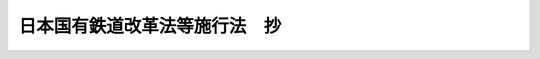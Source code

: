 .. _S61HO093:

==============================
日本国有鉄道改革法等施行法　抄
==============================

.. raw:: html
    
    
    <b>日本国有鉄道改革法等施行法　抄<br>
    （昭和六十一年十二月四日法律第九十三号）</b><br><br><div align="right">最終改正：平成二〇年一二月二六日法律第九五号</div><br><a name="0000000000000000000000000000000000000000000000000000000000000000000000000000000"></a>
    <br>
    　<a href="#1000000000001000000000000000000000000000000000000000000000000000000000000000000" target="data">第一章　総則（第一条・第二条）</a>
    <br>
    　<a href="#1000000000002000000000000000000000000000000000000000000000000000000000000000000" target="data">第二章　改革法等の施行のための措置</a>
    <br>
    　　<a href="#1000000000002000000001000000000000000000000000000000000000000000000000000000000" target="data">第一節　鉄道事業の開始等に関する措置（第三条―第十五条）</a>
    <br>
    　　<a href="#1000000000002000000002000000000000000000000000000000000000000000000000000000000" target="data">第二節　一般自動車運送事業その他の事業の開始等に関する措置（第十六条―第二十三条）</a>
    <br>
    　　<a href="#1000000000002000000003000000000000000000000000000000000000000000000000000000000" target="data">第三節　権利及び義務の承継に伴う措置（第二十四条―第二十六条）</a>
    <br>
    　　<a href="#1000000000002000000004000000000000000000000000000000000000000000000000000000000" target="data">第四節　権利及び義務の承継に伴う租税関係法令の適用に関する経過措置等（第二十七条・第二十八条）</a>
    <br>
    　　<a href="#1000000000002000000005000000000000000000000000000000000000000000000000000000000" target="data">第五節　日本国有鉄道法等の廃止に伴う経過措置（第二十九条・第三十条）</a>
    <br>
    　　<a href="#1000000000002000000006000000000000000000000000000000000000000000000000000000000" target="data">第六節　清算事業団への移行に伴う措置（第三十一条―第四十条）</a>
    <br>
    　<a href="#1000000000003000000000000000000000000000000000000000000000000000000000000000000" target="data">第三章　改革法等の施行に伴う関係法律の整備等</a>
    <br>
    　　<a href="#1000000000003000000001000000000000000000000000000000000000000000000000000000000" target="data">第一節　会計検査院関係（第四十一条）</a>
    <br>
    　　<a href="#1000000000003000000002000000000000000000000000000000000000000000000000000000000" target="data">第二節　総理府関係（第四十二条―第六十七条）</a>
    <br>
    　　<a href="#1000000000003000000003000000000000000000000000000000000000000000000000000000000" target="data">第三節　法務省関係（第六十八条―第七十三条）</a>
    <br>
    　　<a href="#1000000000003000000004000000000000000000000000000000000000000000000000000000000" target="data">第四節　大蔵省関係（第七十四条―第九十八条）</a>
    <br>
    　　<a href="#1000000000003000000005000000000000000000000000000000000000000000000000000000000" target="data">第五節　文部省関係（第九十九条・第百条）</a>
    <br>
    　　<a href="#1000000000003000000006000000000000000000000000000000000000000000000000000000000" target="data">第六節　厚生省関係（第百一条―第百五条）</a>
    <br>
    　　<a href="#1000000000003000000007000000000000000000000000000000000000000000000000000000000" target="data">第七節　農林水産省関係（第百六条・第百七条）</a>
    <br>
    　　<a href="#1000000000003000000008000000000000000000000000000000000000000000000000000000000" target="data">第八節　通商産業省関係（第百八条・第百九条）</a>
    <br>
    　　<a href="#1000000000003000000009000000000000000000000000000000000000000000000000000000000" target="data">第九節　運輸省関係（第百十条―第百三十八条）</a>
    <br>
    　　<a href="#1000000000003000000010000000000000000000000000000000000000000000000000000000000" target="data">第十節　郵政省関係（第百三十九条―第百四十二条）</a>
    <br>
    　　<a href="#1000000000003000000011000000000000000000000000000000000000000000000000000000000" target="data">第十一節　労働省関係（第百四十三条―第百五十六条）</a>
    <br>
    　　<a href="#1000000000003000000012000000000000000000000000000000000000000000000000000000000" target="data">第十二節　建設省関係（第百五十七条―第百六十四条）</a>
    <br>
    　　<a href="#1000000000003000000013000000000000000000000000000000000000000000000000000000000" target="data">第十三節　自治省関係（第百六十五条―第百七十一条）</a>
    <br>
    　<a href="#5000000000000000000000000000000000000000000000000000000000000000000000000000000" target="data">附則</a>
    <br><p>　　　<b><a name="1000000000001000000000000000000000000000000000000000000000000000000000000000000">第一章　総則</a>
    </b>
    </p><p>
    </p><div class="arttitle"><a name="1000000000000000000000000000000000000000000000000100000000000000000000000000000">（趣旨）</a>
    </div><div class="item"><b>第一条</b>
    <a name="1000000000000000000000000000000000000000000000000100000000001000000000000000000"></a>
    　この法律は、<a href="/cgi-bin/idxrefer.cgi?H_FILE=%8f%ba%98%5a%88%ea%96%40%94%aa%8e%b5&amp;REF_NAME=%93%fa%96%7b%8d%91%97%4c%93%53%93%b9%89%fc%8a%76%96%40&amp;ANCHOR_F=&amp;ANCHOR_T=" target="inyo">日本国有鉄道改革法</a>
    （昭和六十一年法律第八十七号）、<a href="/cgi-bin/idxrefer.cgi?H_FILE=%8f%ba%98%5a%88%ea%96%40%94%aa%94%aa&amp;REF_NAME=%97%b7%8b%71%93%53%93%b9%8a%94%8e%ae%89%ef%8e%d0%8b%79%82%d1%93%fa%96%7b%89%dd%95%a8%93%53%93%b9%8a%94%8e%ae%89%ef%8e%d0%82%c9%8a%d6%82%b7%82%e9%96%40%97%a5&amp;ANCHOR_F=&amp;ANCHOR_T=" target="inyo">旅客鉄道株式会社及び日本貨物鉄道株式会社に関する法律</a>
    （昭和六十一年法律第八十八号）、日本国有鉄道清算事業団法（昭和六十一年法律第九十号）及び日本国有鉄道退職希望職員及び日本国有鉄道清算事業団職員の再就職の促進に関する特別措置法（昭和六十一年法律第九十一号）並びに<a href="/cgi-bin/idxrefer.cgi?H_FILE=%8f%ba%98%5a%88%ea%96%40%8b%e3%93%f1&amp;REF_NAME=%93%53%93%b9%8e%96%8b%c6%96%40&amp;ANCHOR_F=&amp;ANCHOR_T=" target="inyo">鉄道事業法</a>
    （昭和六十一年法律第九十二号）の施行に関し必要な事項を定めるとともに、これらの法律の施行に伴う関係法律の整備等を行うものとする。
    </div>
    
    <p>
    </p><div class="arttitle"><a name="1000000000000000000000000000000000000000000000000200000000000000000000000000000">（定義）</a>
    </div><div class="item"><b>第二条</b>
    <a name="1000000000000000000000000000000000000000000000000200000000001000000000000000000"></a>
    　この法律において、次の各号に掲げる用語の意義は、それぞれ当該各号に定めるところによる。
    <div class="number"><b><a name="1000000000000000000000000000000000000000000000000200000000001000000001000000000">一</a>
    </b>
    　改革法　<a href="/cgi-bin/idxrefer.cgi?H_FILE=%8f%ba%98%5a%88%ea%96%40%94%aa%8e%b5&amp;REF_NAME=%93%fa%96%7b%8d%91%97%4c%93%53%93%b9%89%fc%8a%76%96%40&amp;ANCHOR_F=&amp;ANCHOR_T=" target="inyo">日本国有鉄道改革法</a>
    をいう。
    </div>
    <div class="number"><b><a name="1000000000000000000000000000000000000000000000000200000000001000000002000000000">二</a>
    </b>
    　<a href="/cgi-bin/idxrefer.cgi?H_FILE=%95%bd%88%ea%8e%b5%96%40%94%aa%98%5a&amp;REF_NAME=%89%ef%8e%d0%96%40&amp;ANCHOR_F=&amp;ANCHOR_T=" target="inyo">会社法</a>
    　<a href="/cgi-bin/idxrefer.cgi?H_FILE=%8f%ba%98%5a%88%ea%96%40%94%aa%94%aa&amp;REF_NAME=%97%b7%8b%71%93%53%93%b9%8a%94%8e%ae%89%ef%8e%d0%8b%79%82%d1%93%fa%96%7b%89%dd%95%a8%93%53%93%b9%8a%94%8e%ae%89%ef%8e%d0%82%c9%8a%d6%82%b7%82%e9%96%40%97%a5&amp;ANCHOR_F=&amp;ANCHOR_T=" target="inyo">旅客鉄道株式会社及び日本貨物鉄道株式会社に関する法律</a>
    をいう。
    </div>
    <div class="number"><b><a name="1000000000000000000000000000000000000000000000000200000000001000000003000000000">三</a>
    </b>
    　清算事業団法　日本国有鉄道清算事業団法をいう。
    </div>
    <div class="number"><b><a name="1000000000000000000000000000000000000000000000000200000000001000000004000000000">四</a>
    </b>
    　旅客会社　<a href="/cgi-bin/idxrefer.cgi?H_FILE=%95%bd%88%ea%8e%b5%96%40%94%aa%98%5a&amp;REF_NAME=%89%ef%8e%d0%96%40%91%e6%88%ea%8f%f0%91%e6%88%ea%8d%80&amp;ANCHOR_F=1000000000000000000000000000000000000000000000000100000000001000000000000000000&amp;ANCHOR_T=1000000000000000000000000000000000000000000000000100000000001000000000000000000#1000000000000000000000000000000000000000000000000100000000001000000000000000000" target="inyo">会社法第一条第一項</a>
    に規定する旅客会社をいう。
    </div>
    <div class="number"><b><a name="1000000000000000000000000000000000000000000000000200000000001000000005000000000">五</a>
    </b>
    　貨物会社　日本貨物鉄道株式会社をいう。
    </div>
    <div class="number"><b><a name="1000000000000000000000000000000000000000000000000200000000001000000006000000000">六</a>
    </b>
    　承継法人　改革法第十一条第二項に規定する承継法人をいう。
    </div>
    <div class="number"><b><a name="1000000000000000000000000000000000000000000000000200000000001000000007000000000">七</a>
    </b>
    　清算事業団　日本国有鉄道清算事業団をいう。
    </div>
    <div class="number"><b><a name="1000000000000000000000000000000000000000000000000200000000001000000008000000000">八</a>
    </b>
    　承継計画　改革法第二十一条に規定する承継計画をいう。
    </div>
    <div class="number"><b><a name="1000000000000000000000000000000000000000000000000200000000001000000009000000000">九</a>
    </b>
    　旧国鉄法　改革法附則第二項の規定による廃止前の日本国有鉄道法（昭和二十三年法律第二百五十六号）をいう。
    </div>
    </div>
    
    
    <p>　　　<b><a name="1000000000002000000000000000000000000000000000000000000000000000000000000000000">第二章　改革法等の施行のための措置</a>
    </b>
    </p><p>　　　　<b><a name="1000000000002000000001000000000000000000000000000000000000000000000000000000000">第一節　鉄道事業の開始等に関する措置</a>
    </b>
    </p><p>
    </p><div class="arttitle"><a name="1000000000000000000000000000000000000000000000000300000000000000000000000000000">（旅客会社の鉄道事業のみなし免許等）</a>
    </div><div class="item"><b>第三条</b>
    <a name="1000000000000000000000000000000000000000000000000300000000001000000000000000000"></a>
    　旅客会社は、その成立の時において、日本国有鉄道の鉄道の営業線であつてこれに係る旅客鉄道事業が当該旅客会社に引き継がれるものとして承継計画において定められたものについて、<a href="/cgi-bin/idxrefer.cgi?H_FILE=%8f%ba%98%5a%88%ea%96%40%8b%e3%93%f1&amp;REF_NAME=%93%53%93%b9%8e%96%8b%c6%96%40%91%e6%8e%4f%8f%f0%91%e6%88%ea%8d%80&amp;ANCHOR_F=1000000000000000000000000000000000000000000000000300000000001000000000000000000&amp;ANCHOR_T=1000000000000000000000000000000000000000000000000300000000001000000000000000000#1000000000000000000000000000000000000000000000000300000000001000000000000000000" target="inyo">鉄道事業法第三条第一項</a>
    の規定により第一種鉄道事業の免許を受けたものとみなす。
    </div>
    <div class="item"><b><a name="1000000000000000000000000000000000000000000000000300000000002000000000000000000">２</a>
    </b>
    　旅客会社は、その成立の日から三月以内に、前項の規定により<a href="/cgi-bin/idxrefer.cgi?H_FILE=%8f%ba%98%5a%88%ea%96%40%8b%e3%93%f1&amp;REF_NAME=%93%53%93%b9%8e%96%8b%c6%96%40%91%e6%8e%4f%8f%f0%91%e6%88%ea%8d%80&amp;ANCHOR_F=1000000000000000000000000000000000000000000000000300000000001000000000000000000&amp;ANCHOR_T=1000000000000000000000000000000000000000000000000300000000001000000000000000000#1000000000000000000000000000000000000000000000000300000000001000000000000000000" target="inyo">鉄道事業法第三条第一項</a>
    の免許を受けたものとみなされる鉄道事業について、<a href="/cgi-bin/idxrefer.cgi?H_FILE=%8f%ba%98%5a%88%ea%96%40%8b%e3%93%f1&amp;REF_NAME=%93%af%96%40%91%e6%8e%6c%8f%f0%91%e6%88%ea%8d%80%91%e6%8c%dc%8d%86&amp;ANCHOR_F=1000000000000000000000000000000000000000000000000400000000001000000005000000000&amp;ANCHOR_T=1000000000000000000000000000000000000000000000000400000000001000000005000000000#1000000000000000000000000000000000000000000000000400000000001000000005000000000" target="inyo">同法第四条第一項第五号</a>
    に規定する事業基本計画に記載すべき事項（運輸省令で定めるものを除く。）を記載した書類及び<a href="/cgi-bin/idxrefer.cgi?H_FILE=%8f%ba%98%5a%88%ea%96%40%8b%e3%93%f1&amp;REF_NAME=%93%af%8d%80%91%e6%8e%b5%8d%86&amp;ANCHOR_F=1000000000000000000000000000000000000000000000000400000000001000000007000000000&amp;ANCHOR_T=1000000000000000000000000000000000000000000000000400000000001000000007000000000#1000000000000000000000000000000000000000000000000400000000001000000007000000000" target="inyo">同項第七号</a>
    に掲げる事項を記載した書類を運輸大臣に提出するものとする。この場合には、当該書類に記載された事項を<a href="/cgi-bin/idxrefer.cgi?H_FILE=%8f%ba%98%5a%88%ea%96%40%8b%e3%93%f1&amp;REF_NAME=%93%af%8d%80&amp;ANCHOR_F=1000000000000000000000000000000000000000000000000400000000001000000000000000000&amp;ANCHOR_T=1000000000000000000000000000000000000000000000000400000000001000000000000000000#1000000000000000000000000000000000000000000000000400000000001000000000000000000" target="inyo">同項</a>
    の規定により記載された事項とみなして、<a href="/cgi-bin/idxrefer.cgi?H_FILE=%8f%ba%98%5a%88%ea%96%40%8b%e3%93%f1&amp;REF_NAME=%93%af%96%40&amp;ANCHOR_F=&amp;ANCHOR_T=" target="inyo">同法</a>
    の規定を適用する。
    </div>
    
    <p>
    </p><div class="arttitle"><a name="1000000000000000000000000000000000000000000000000400000000000000000000000000000">（鉄道施設及び車両に関する経過措置）</a>
    </div><div class="item"><b>第四条</b>
    <a name="1000000000000000000000000000000000000000000000000400000000001000000000000000000"></a>
    　旅客会社は、その成立の時において、日本国有鉄道の鉄道事業の用に供されている鉄道施設及び車両であつて当該旅客会社に承継されるものとして承継計画において定められたものについて、<a href="/cgi-bin/idxrefer.cgi?H_FILE=%8f%ba%98%5a%88%ea%96%40%8b%e3%93%f1&amp;REF_NAME=%93%53%93%b9%8e%96%8b%c6%96%40%91%e6%8f%5c%8f%f0%91%e6%88%ea%8d%80&amp;ANCHOR_F=1000000000000000000000000000000000000000000000001000000000001000000000000000000&amp;ANCHOR_T=1000000000000000000000000000000000000000000000001000000000001000000000000000000#1000000000000000000000000000000000000000000000001000000000001000000000000000000" target="inyo">鉄道事業法第十条第一項</a>
    の検査に合格し、及び<a href="/cgi-bin/idxrefer.cgi?H_FILE=%8f%ba%98%5a%88%ea%96%40%8b%e3%93%f1&amp;REF_NAME=%93%af%96%40%91%e6%8f%5c%8e%4f%8f%f0%91%e6%88%ea%8d%80&amp;ANCHOR_F=1000000000000000000000000000000000000000000000001300000000001000000000000000000&amp;ANCHOR_T=1000000000000000000000000000000000000000000000001300000000001000000000000000000#1000000000000000000000000000000000000000000000001300000000001000000000000000000" target="inyo">同法第十三条第一項</a>
    の確認を受けたものとみなす。
    </div>
    
    <p>
    </p><div class="arttitle"><a name="1000000000000000000000000000000000000000000000000500000000000000000000000000000">（鉄道施設の変更に関する経過措置）</a>
    </div><div class="item"><b>第五条</b>
    <a name="1000000000000000000000000000000000000000000000000500000000001000000000000000000"></a>
    　旅客会社は、その成立の時において、第三条第一項に規定する鉄道の営業線に関する鉄道施設の変更であつてこれに係る業務が当該旅客会社に引き継がれるものとして承継計画において定められたものについて、<a href="/cgi-bin/idxrefer.cgi?H_FILE=%8f%ba%98%5a%88%ea%96%40%8b%e3%93%f1&amp;REF_NAME=%93%53%93%b9%8e%96%8b%c6%96%40%91%e6%8f%5c%93%f1%8f%f0%91%e6%88%ea%8d%80&amp;ANCHOR_F=1000000000000000000000000000000000000000000000001200000000001000000000000000000&amp;ANCHOR_T=1000000000000000000000000000000000000000000000001200000000001000000000000000000#1000000000000000000000000000000000000000000000001200000000001000000000000000000" target="inyo">鉄道事業法第十二条第一項</a>
    の認可を受け、又は<a href="/cgi-bin/idxrefer.cgi?H_FILE=%8f%ba%98%5a%88%ea%96%40%8b%e3%93%f1&amp;REF_NAME=%93%af%8f%f0%91%e6%93%f1%8d%80&amp;ANCHOR_F=1000000000000000000000000000000000000000000000001200000000002000000000000000000&amp;ANCHOR_T=1000000000000000000000000000000000000000000000001200000000002000000000000000000#1000000000000000000000000000000000000000000000001200000000002000000000000000000" target="inyo">同条第二項</a>
    の規定による届出をしたものとみなす。この場合には、当該鉄道施設の変更のうち当該変更が<a href="/cgi-bin/idxrefer.cgi?H_FILE=%8f%ba%98%5a%88%ea%96%40%8b%e3%93%f1&amp;REF_NAME=%93%af%96%40%91%e6%8e%b5%8f%f0%91%e6%88%ea%8d%80&amp;ANCHOR_F=1000000000000000000000000000000000000000000000000700000000001000000000000000000&amp;ANCHOR_T=1000000000000000000000000000000000000000000000000700000000001000000000000000000#1000000000000000000000000000000000000000000000000700000000001000000000000000000" target="inyo">同法第七条第一項</a>
    に規定する事業基本計画の変更に相当する事由に係るものとして承継計画において定められたものについては、<a href="/cgi-bin/idxrefer.cgi?H_FILE=%8f%ba%98%5a%88%ea%96%40%8b%e3%93%f1&amp;REF_NAME=%93%af%8d%80&amp;ANCHOR_F=1000000000000000000000000000000000000000000000000700000000001000000000000000000&amp;ANCHOR_T=1000000000000000000000000000000000000000000000000700000000001000000000000000000#1000000000000000000000000000000000000000000000000700000000001000000000000000000" target="inyo">同項</a>
    の規定による事業基本計画の変更の認可を受け、又は<a href="/cgi-bin/idxrefer.cgi?H_FILE=%8f%ba%98%5a%88%ea%96%40%8b%e3%93%f1&amp;REF_NAME=%93%af%8f%f0%91%e6%8e%4f%8d%80&amp;ANCHOR_F=1000000000000000000000000000000000000000000000000700000000003000000000000000000&amp;ANCHOR_T=1000000000000000000000000000000000000000000000000700000000003000000000000000000#1000000000000000000000000000000000000000000000000700000000003000000000000000000" target="inyo">同条第三項</a>
    の規定による事業基本計画の変更の届出をしたものとみなす。
    </div>
    <div class="item"><b><a name="1000000000000000000000000000000000000000000000000500000000002000000000000000000">２</a>
    </b>
    　旅客会社は、その成立の日から三月以内に、前項に規定する鉄道施設の変更（<a href="/cgi-bin/idxrefer.cgi?H_FILE=%8f%ba%98%5a%88%ea%96%40%8b%e3%93%f1&amp;REF_NAME=%93%53%93%b9%8e%96%8b%c6%96%40%91%e6%8f%5c%93%f1%8f%f0%91%e6%88%ea%8d%80&amp;ANCHOR_F=1000000000000000000000000000000000000000000000001200000000001000000000000000000&amp;ANCHOR_T=1000000000000000000000000000000000000000000000001200000000001000000000000000000#1000000000000000000000000000000000000000000000001200000000001000000000000000000" target="inyo">鉄道事業法第十二条第一項</a>
    の認可を受けるべきものに限る。）について、<a href="/cgi-bin/idxrefer.cgi?H_FILE=%8f%ba%98%5a%88%ea%96%40%8b%e3%93%f1&amp;REF_NAME=%93%af%8f%f0%91%e6%88%ea%8d%80&amp;ANCHOR_F=1000000000000000000000000000000000000000000000001200000000001000000000000000000&amp;ANCHOR_T=1000000000000000000000000000000000000000000000001200000000001000000000000000000#1000000000000000000000000000000000000000000000001200000000001000000000000000000" target="inyo">同条第一項</a>
    の工事計画に記載すべき事項を記載した書類を運輸大臣に提出するものとする。この場合には、当該書類に記載された事項を<a href="/cgi-bin/idxrefer.cgi?H_FILE=%8f%ba%98%5a%88%ea%96%40%8b%e3%93%f1&amp;REF_NAME=%93%af%8d%80&amp;ANCHOR_F=1000000000000000000000000000000000000000000000001200000000001000000000000000000&amp;ANCHOR_T=1000000000000000000000000000000000000000000000001200000000001000000000000000000#1000000000000000000000000000000000000000000000001200000000001000000000000000000" target="inyo">同項</a>
    の規定により定められた工事計画とみなして、<a href="/cgi-bin/idxrefer.cgi?H_FILE=%8f%ba%98%5a%88%ea%96%40%8b%e3%93%f1&amp;REF_NAME=%93%af%96%40&amp;ANCHOR_F=&amp;ANCHOR_T=" target="inyo">同法</a>
    の規定を適用する。
    </div>
    
    <p>
    </p><div class="arttitle"><a name="1000000000000000000000000000000000000000000000000600000000000000000000000000000">（鉄道線路の使用に関する経過措置）</a>
    </div><div class="item"><b>第六条</b>
    <a name="1000000000000000000000000000000000000000000000000600000000001000000000000000000"></a>
    　旅客会社は、第十二条第一項の規定により貨物会社が<a href="/cgi-bin/idxrefer.cgi?H_FILE=%8f%ba%98%5a%88%ea%96%40%8b%e3%93%f1&amp;REF_NAME=%93%53%93%b9%8e%96%8b%c6%96%40%91%e6%8e%4f%8f%f0%91%e6%88%ea%8d%80&amp;ANCHOR_F=1000000000000000000000000000000000000000000000000300000000001000000000000000000&amp;ANCHOR_T=1000000000000000000000000000000000000000000000000300000000001000000000000000000#1000000000000000000000000000000000000000000000000300000000001000000000000000000" target="inyo">鉄道事業法第三条第一項</a>
    の規定による第二種鉄道事業の免許を受けたものとみなされる鉄道の営業線に係る鉄道線路の使用条件に関し、<a href="/cgi-bin/idxrefer.cgi?H_FILE=%8f%ba%98%5a%88%ea%96%40%8b%e3%93%f1&amp;REF_NAME=%93%af%96%40%91%e6%8f%5c%8c%dc%8f%f0%91%e6%88%ea%8d%80&amp;ANCHOR_F=1000000000000000000000000000000000000000000000001500000000001000000000000000000&amp;ANCHOR_T=1000000000000000000000000000000000000000000000001500000000001000000000000000000#1000000000000000000000000000000000000000000000001500000000001000000000000000000" target="inyo">同法第十五条第一項</a>
    の認可を受けるべき事項について、旅客会社の成立の日から三月以内に、その認可の申請をするものとする。
    </div>
    <div class="item"><b><a name="1000000000000000000000000000000000000000000000000600000000002000000000000000000">２</a>
    </b>
    　旅客会社は、その成立の日から前項の申請に基づく認可に関する処分があるまでの間は、<a href="/cgi-bin/idxrefer.cgi?H_FILE=%8f%ba%98%5a%88%ea%96%40%8b%e3%93%f1&amp;REF_NAME=%93%53%93%b9%8e%96%8b%c6%96%40%91%e6%8f%5c%8c%dc%8f%f0%91%e6%88%ea%8d%80&amp;ANCHOR_F=1000000000000000000000000000000000000000000000001500000000001000000000000000000&amp;ANCHOR_T=1000000000000000000000000000000000000000000000001500000000001000000000000000000#1000000000000000000000000000000000000000000000001500000000001000000000000000000" target="inyo">鉄道事業法第十五条第一項</a>
    の規定にかかわらず、前項に規定する鉄道線路を貨物会社に使用させることができる。
    </div>
    
    <p>
    </p><div class="arttitle"><a name="1000000000000000000000000000000000000000000000000700000000000000000000000000000">（運賃及び料金等に関する経過措置）</a>
    </div><div class="item"><b>第七条</b>
    <a name="1000000000000000000000000000000000000000000000000700000000001000000000000000000"></a>
    　旅客会社は、その成立の時における鉄道事業の運賃及び料金について、<a href="/cgi-bin/idxrefer.cgi?H_FILE=%8f%ba%98%5a%88%ea%96%40%8b%e3%93%f1&amp;REF_NAME=%93%53%93%b9%8e%96%8b%c6%96%40%91%e6%8f%5c%98%5a%8f%f0%91%e6%88%ea%8d%80&amp;ANCHOR_F=1000000000000000000000000000000000000000000000001600000000001000000000000000000&amp;ANCHOR_T=1000000000000000000000000000000000000000000000001600000000001000000000000000000#1000000000000000000000000000000000000000000000001600000000001000000000000000000" target="inyo">鉄道事業法第十六条第一項</a>
    の認可を受けず、又は<a href="/cgi-bin/idxrefer.cgi?H_FILE=%8f%ba%98%5a%88%ea%96%40%8b%e3%93%f1&amp;REF_NAME=%93%af%8f%f0%91%e6%8e%4f%8d%80&amp;ANCHOR_F=1000000000000000000000000000000000000000000000001600000000003000000000000000000&amp;ANCHOR_T=1000000000000000000000000000000000000000000000001600000000003000000000000000000#1000000000000000000000000000000000000000000000001600000000003000000000000000000" target="inyo">同条第三項</a>
    の規定による届出をしないで、その成立の際現に日本国有鉄道が実施している運賃及び料金と同一のものを実施することができる。この場合には、旅客会社は、その成立後遅滞なく、二以上の旅客会社の鉄道の営業線を連続して乗車するときの運賃及び料金の計算方法を明らかにした書類その他の運輸省令で定める書類を添えてその旨を運輸大臣に届け出るものとし、当該旅客会社は、当該届出があつたときは、<a href="/cgi-bin/idxrefer.cgi?H_FILE=%8f%ba%98%5a%88%ea%96%40%8b%e3%93%f1&amp;REF_NAME=%93%af%8f%f0%91%e6%88%ea%8d%80&amp;ANCHOR_F=1000000000000000000000000000000000000000000000001600000000001000000000000000000&amp;ANCHOR_T=1000000000000000000000000000000000000000000000001600000000001000000000000000000#1000000000000000000000000000000000000000000000001600000000001000000000000000000" target="inyo">同条第一項</a>
    の認可を受け、及び<a href="/cgi-bin/idxrefer.cgi?H_FILE=%8f%ba%98%5a%88%ea%96%40%8b%e3%93%f1&amp;REF_NAME=%93%af%8f%f0%91%e6%8e%4f%8d%80&amp;ANCHOR_F=1000000000000000000000000000000000000000000000001600000000003000000000000000000&amp;ANCHOR_T=1000000000000000000000000000000000000000000000001600000000003000000000000000000#1000000000000000000000000000000000000000000000001600000000003000000000000000000" target="inyo">同条第三項</a>
    の規定による届出をしたものとみなす。
    </div>
    <div class="item"><b><a name="1000000000000000000000000000000000000000000000000700000000002000000000000000000">２</a>
    </b>
    　旅客会社の成立の時における鉄道事業その他の運送事業の運賃その他の運送条件については、第百十一条の規定による改正後の<a href="/cgi-bin/idxrefer.cgi?H_FILE=%96%be%8e%4f%8e%4f%96%40%98%5a%8c%dc&amp;REF_NAME=%93%53%93%b9%89%63%8b%c6%96%40&amp;ANCHOR_F=&amp;ANCHOR_T=" target="inyo">鉄道営業法</a>
    （明治三十三年法律第六十五号）<a href="/cgi-bin/idxrefer.cgi?H_FILE=%96%be%8e%4f%8e%4f%96%40%98%5a%8c%dc&amp;REF_NAME=%91%e6%8e%4f%8f%f0%91%e6%88%ea%8d%80&amp;ANCHOR_F=1000000000000000000000000000000000000000000000000300000000001000000000000000000&amp;ANCHOR_T=1000000000000000000000000000000000000000000000000300000000001000000000000000000#1000000000000000000000000000000000000000000000000300000000001000000000000000000" target="inyo">第三条第一項</a>
    （<a href="/cgi-bin/idxrefer.cgi?H_FILE=%96%be%8e%4f%8e%4f%96%40%98%5a%8c%dc&amp;REF_NAME=%93%af%96%40%91%e6%8f%5c%94%aa%8f%f0%83%6d%93%f1&amp;ANCHOR_F=1000000000000000000000000000000000000000000000001800200000000000000000000000000&amp;ANCHOR_T=1000000000000000000000000000000000000000000000001800200000000000000000000000000#1000000000000000000000000000000000000000000000001800200000000000000000000000000" target="inyo">同法第十八条ノ二</a>
    において準用する場合を含む。）の規定は、適用しない。この場合において、旅客会社は、その成立後遅滞なく、<a href="/cgi-bin/idxrefer.cgi?H_FILE=%96%be%8e%4f%8e%4f%96%40%98%5a%8c%dc&amp;REF_NAME=%93%af%8d%80&amp;ANCHOR_F=1000000000000000000000000000000000000000000000000300000000001000000000000000000&amp;ANCHOR_T=1000000000000000000000000000000000000000000000000300000000001000000000000000000#1000000000000000000000000000000000000000000000000300000000001000000000000000000" target="inyo">同項</a>
    に規定する公告をするものとする。
    </div>
    
    <p>
    </p><div class="arttitle"><a name="1000000000000000000000000000000000000000000000000800000000000000000000000000000">（運行計画等に関する経過措置）</a>
    </div><div class="item"><b>第八条</b>
    <a name="1000000000000000000000000000000000000000000000000800000000001000000000000000000"></a>
    　旅客会社の鉄道事業に関するその成立の時における<a href="/cgi-bin/idxrefer.cgi?H_FILE=%8f%ba%98%5a%88%ea%96%40%8b%e3%93%f1&amp;REF_NAME=%93%53%93%b9%8e%96%8b%c6%96%40%91%e6%8f%5c%8e%b5%8f%f0&amp;ANCHOR_F=1000000000000000000000000000000000000000000000001700000000000000000000000000000&amp;ANCHOR_T=1000000000000000000000000000000000000000000000001700000000000000000000000000000#1000000000000000000000000000000000000000000000001700000000000000000000000000000" target="inyo">鉄道事業法第十七条</a>
    及び<a href="/cgi-bin/idxrefer.cgi?H_FILE=%8f%ba%98%5a%88%ea%96%40%8b%e3%93%f1&amp;REF_NAME=%91%e6%8f%5c%94%aa%8f%f0&amp;ANCHOR_F=1000000000000000000000000000000000000000000000001800000000000000000000000000000&amp;ANCHOR_T=1000000000000000000000000000000000000000000000001800000000000000000000000000000#1000000000000000000000000000000000000000000000001800000000000000000000000000000" target="inyo">第十八条</a>
    （変更に係る部分を除く。）並びに<a href="/cgi-bin/idxrefer.cgi?H_FILE=%8f%ba%98%5a%88%ea%96%40%8b%e3%93%f1&amp;REF_NAME=%91%e6%93%f1%8f%5c%8c%dc%8f%f0%91%e6%88%ea%8d%80&amp;ANCHOR_F=1000000000000000000000000000000000000000000000002500000000001000000000000000000&amp;ANCHOR_T=1000000000000000000000000000000000000000000000002500000000001000000000000000000#1000000000000000000000000000000000000000000000002500000000001000000000000000000" target="inyo">第二十五条第一項</a>
    の規定の適用については、<a href="/cgi-bin/idxrefer.cgi?H_FILE=%8f%ba%98%5a%88%ea%96%40%8b%e3%93%f1&amp;REF_NAME=%93%af%96%40%91%e6%8f%5c%8e%b5%8f%f0&amp;ANCHOR_F=1000000000000000000000000000000000000000000000001700000000000000000000000000000&amp;ANCHOR_T=1000000000000000000000000000000000000000000000001700000000000000000000000000000#1000000000000000000000000000000000000000000000001700000000000000000000000000000" target="inyo">同法第十七条</a>
    中「あらかじめ」とあるのは「遅滞なく」と、<a href="/cgi-bin/idxrefer.cgi?H_FILE=%8f%ba%98%5a%88%ea%96%40%8b%e3%93%f1&amp;REF_NAME=%93%af%96%40%91%e6%8f%5c%94%aa%8f%f0&amp;ANCHOR_F=1000000000000000000000000000000000000000000000001800000000000000000000000000000&amp;ANCHOR_T=1000000000000000000000000000000000000000000000001800000000000000000000000000000#1000000000000000000000000000000000000000000000001800000000000000000000000000000" target="inyo">同法第十八条</a>
    中「協定をしようとするときは」とあるのは「協定をしたときは、遅滞なく」と、<a href="/cgi-bin/idxrefer.cgi?H_FILE=%8f%ba%98%5a%88%ea%96%40%8b%e3%93%f1&amp;REF_NAME=%93%af%96%40%91%e6%93%f1%8f%5c%8c%dc%8f%f0%91%e6%88%ea%8d%80&amp;ANCHOR_F=1000000000000000000000000000000000000000000000002500000000001000000000000000000&amp;ANCHOR_T=1000000000000000000000000000000000000000000000002500000000001000000000000000000#1000000000000000000000000000000000000000000000002500000000001000000000000000000" target="inyo">同法第二十五条第一項</a>
    中「受託については」とあるのは「受託については、遅滞なく」とする。
    </div>
    
    <p>
    </p><div class="arttitle"><a name="1000000000000000000000000000000000000000000000000900000000000000000000000000000">（廃止の許可の申請に関する経過措置）</a>
    </div><div class="item"><b>第九条</b>
    <a name="1000000000000000000000000000000000000000000000000900000000001000000000000000000"></a>
    　第三条第一項に規定する鉄道の営業線に関し旅客会社の成立の際現に日本国有鉄道が旧国鉄法第五十三条の規定によりしている営業線の廃止の許可の申請は、当該営業線について同項の規定により<a href="/cgi-bin/idxrefer.cgi?H_FILE=%8f%ba%98%5a%88%ea%96%40%8b%e3%93%f1&amp;REF_NAME=%93%53%93%b9%8e%96%8b%c6%96%40%91%e6%8e%4f%8f%f0%91%e6%88%ea%8d%80&amp;ANCHOR_F=1000000000000000000000000000000000000000000000000300000000001000000000000000000&amp;ANCHOR_T=1000000000000000000000000000000000000000000000000300000000001000000000000000000#1000000000000000000000000000000000000000000000000300000000001000000000000000000" target="inyo">鉄道事業法第三条第一項</a>
    の免許を受けたものとみなされる旅客会社が<a href="/cgi-bin/idxrefer.cgi?H_FILE=%8f%ba%98%5a%88%ea%96%40%8b%e3%93%f1&amp;REF_NAME=%93%af%96%40%91%e6%93%f1%8f%5c%94%aa%8f%f0%91%e6%88%ea%8d%80&amp;ANCHOR_F=1000000000000000000000000000000000000000000000002800000000001000000000000000000&amp;ANCHOR_T=1000000000000000000000000000000000000000000000002800000000001000000000000000000#1000000000000000000000000000000000000000000000002800000000001000000000000000000" target="inyo">同法第二十八条第一項</a>
    の規定によりしている廃止の許可の申請とみなす。
    </div>
    
    <p>
    </p><div class="arttitle"><a name="1000000000000000000000000000000000000000000000001000000000000000000000000000000">（建設中の鉄道の路線のみなし免許等）</a>
    </div><div class="item"><b>第十条</b>
    <a name="1000000000000000000000000000000000000000000000001000000000001000000000000000000"></a>
    　旅客会社は、その成立の時において、日本国有鉄道、日本鉄道建設公団又は本州四国連絡橋公団が建設中の鉄道の路線であつてこれらに係る旅客鉄道事業を当該旅客会社が経営するものとして承継計画において定められたものについて、<a href="/cgi-bin/idxrefer.cgi?H_FILE=%8f%ba%98%5a%88%ea%96%40%8b%e3%93%f1&amp;REF_NAME=%93%53%93%b9%8e%96%8b%c6%96%40%91%e6%8e%4f%8f%f0%91%e6%88%ea%8d%80&amp;ANCHOR_F=1000000000000000000000000000000000000000000000000300000000001000000000000000000&amp;ANCHOR_T=1000000000000000000000000000000000000000000000000300000000001000000000000000000#1000000000000000000000000000000000000000000000000300000000001000000000000000000" target="inyo">鉄道事業法第三条第一項</a>
    の規定による第一種鉄道事業の免許及び<a href="/cgi-bin/idxrefer.cgi?H_FILE=%8f%ba%98%5a%88%ea%96%40%8b%e3%93%f1&amp;REF_NAME=%93%af%96%40%91%e6%94%aa%8f%f0%91%e6%88%ea%8d%80&amp;ANCHOR_F=1000000000000000000000000000000000000000000000000800000000001000000000000000000&amp;ANCHOR_T=1000000000000000000000000000000000000000000000000800000000001000000000000000000#1000000000000000000000000000000000000000000000000800000000001000000000000000000" target="inyo">同法第八条第一項</a>
    の認可を受けたものとみなす。
    </div>
    <div class="item"><b><a name="1000000000000000000000000000000000000000000000001000000000002000000000000000000">２</a>
    </b>
    　第三条第二項の規定は、前項の規定により旅客会社が<a href="/cgi-bin/idxrefer.cgi?H_FILE=%8f%ba%98%5a%88%ea%96%40%8b%e3%93%f1&amp;REF_NAME=%93%53%93%b9%8e%96%8b%c6%96%40%91%e6%8e%4f%8f%f0%91%e6%88%ea%8d%80&amp;ANCHOR_F=1000000000000000000000000000000000000000000000000300000000001000000000000000000&amp;ANCHOR_T=1000000000000000000000000000000000000000000000000300000000001000000000000000000#1000000000000000000000000000000000000000000000000300000000001000000000000000000" target="inyo">鉄道事業法第三条第一項</a>
    の免許を受けたものとみなされる鉄道事業について準用する。
    </div>
    <div class="item"><b><a name="1000000000000000000000000000000000000000000000001000000000003000000000000000000">３</a>
    </b>
    　旅客会社は、その成立の日から三月以内に、第一項の規定により<a href="/cgi-bin/idxrefer.cgi?H_FILE=%8f%ba%98%5a%88%ea%96%40%8b%e3%93%f1&amp;REF_NAME=%93%53%93%b9%8e%96%8b%c6%96%40%91%e6%94%aa%8f%f0%91%e6%88%ea%8d%80&amp;ANCHOR_F=1000000000000000000000000000000000000000000000000800000000001000000000000000000&amp;ANCHOR_T=1000000000000000000000000000000000000000000000000800000000001000000000000000000#1000000000000000000000000000000000000000000000000800000000001000000000000000000" target="inyo">鉄道事業法第八条第一項</a>
    の認可を受けたものとみなされる日本国有鉄道が建設中の鉄道の路線に係る鉄道施設について、<a href="/cgi-bin/idxrefer.cgi?H_FILE=%8f%ba%98%5a%88%ea%96%40%8b%e3%93%f1&amp;REF_NAME=%93%af%8d%80&amp;ANCHOR_F=1000000000000000000000000000000000000000000000000800000000001000000000000000000&amp;ANCHOR_T=1000000000000000000000000000000000000000000000000800000000001000000000000000000#1000000000000000000000000000000000000000000000000800000000001000000000000000000" target="inyo">同項</a>
    の工事計画に記載すべき事項を記載した書類を運輸大臣に提出するものとする。この場合には、当該書類に記載された事項を<a href="/cgi-bin/idxrefer.cgi?H_FILE=%8f%ba%98%5a%88%ea%96%40%8b%e3%93%f1&amp;REF_NAME=%93%af%8d%80&amp;ANCHOR_F=1000000000000000000000000000000000000000000000000800000000001000000000000000000&amp;ANCHOR_T=1000000000000000000000000000000000000000000000000800000000001000000000000000000#1000000000000000000000000000000000000000000000000800000000001000000000000000000" target="inyo">同項</a>
    の規定により定められた工事計画とみなして、<a href="/cgi-bin/idxrefer.cgi?H_FILE=%8f%ba%98%5a%88%ea%96%40%8b%e3%93%f1&amp;REF_NAME=%93%af%96%40&amp;ANCHOR_F=&amp;ANCHOR_T=" target="inyo">同法</a>
    の規定を適用する。
    </div>
    <div class="item"><b><a name="1000000000000000000000000000000000000000000000001000000000004000000000000000000">４</a>
    </b>
    　第一項の規定により旅客会社が<a href="/cgi-bin/idxrefer.cgi?H_FILE=%8f%ba%98%5a%88%ea%96%40%8b%e3%93%f1&amp;REF_NAME=%93%53%93%b9%8e%96%8b%c6%96%40%91%e6%94%aa%8f%f0%91%e6%88%ea%8d%80&amp;ANCHOR_F=1000000000000000000000000000000000000000000000000800000000001000000000000000000&amp;ANCHOR_T=1000000000000000000000000000000000000000000000000800000000001000000000000000000#1000000000000000000000000000000000000000000000000800000000001000000000000000000" target="inyo">鉄道事業法第八条第一項</a>
    の認可を受けたものとみなされる日本鉄道建設公団又は本州四国連絡橋公団が建設中の鉄道の路線に係る鉄道施設については、それぞれ、旅客会社の成立の際現に第百三十条の規定による改正前の日本鉄道建設公団法（昭和三十九年法律第三号）第二十一条第一項又は第百三十三条の規定による改正前の本州四国連絡橋公団法（昭和四十五年法律第八十一号）第三十一条第一項の認可がされている工事実施計画と同一の内容の工事計画が<a href="/cgi-bin/idxrefer.cgi?H_FILE=%8f%ba%98%5a%88%ea%96%40%8b%e3%93%f1&amp;REF_NAME=%93%53%93%b9%8e%96%8b%c6%96%40%91%e6%94%aa%8f%f0%91%e6%88%ea%8d%80&amp;ANCHOR_F=1000000000000000000000000000000000000000000000000800000000001000000000000000000&amp;ANCHOR_T=1000000000000000000000000000000000000000000000000800000000001000000000000000000#1000000000000000000000000000000000000000000000000800000000001000000000000000000" target="inyo">鉄道事業法第八条第一項</a>
    の規定により定められているものとみなして、<a href="/cgi-bin/idxrefer.cgi?H_FILE=%8f%ba%98%5a%88%ea%96%40%8b%e3%93%f1&amp;REF_NAME=%93%af%96%40&amp;ANCHOR_F=&amp;ANCHOR_T=" target="inyo">同法</a>
    の規定を適用する。
    </div>
    
    <p>
    </p><div class="arttitle"><a name="1000000000000000000000000000000000000000000000001100000000000000000000000000000">（道路への鉄道線路の敷設に関する経過措置）</a>
    </div><div class="item"><b>第十一条</b>
    <a name="1000000000000000000000000000000000000000000000001100000000001000000000000000000"></a>
    　第三条第一項又は前条第一項の規定により旅客会社が<a href="/cgi-bin/idxrefer.cgi?H_FILE=%8f%ba%98%5a%88%ea%96%40%8b%e3%93%f1&amp;REF_NAME=%93%53%93%b9%8e%96%8b%c6%96%40%91%e6%8e%4f%8f%f0%91%e6%88%ea%8d%80&amp;ANCHOR_F=1000000000000000000000000000000000000000000000000300000000001000000000000000000&amp;ANCHOR_T=1000000000000000000000000000000000000000000000000300000000001000000000000000000#1000000000000000000000000000000000000000000000000300000000001000000000000000000" target="inyo">鉄道事業法第三条第一項</a>
    の免許を受けたものとみなされる鉄道の路線に係る鉄道線路のうち旅客会社の成立の際現に<a href="/cgi-bin/idxrefer.cgi?H_FILE=%8f%ba%98%5a%88%ea%96%40%8b%e3%93%f1&amp;REF_NAME=%91%e6%95%53%8c%dc%8f%5c%94%aa%8f%f0&amp;ANCHOR_F=1000000000000000000000000000000000000000000000015800000000000000000000000000000&amp;ANCHOR_T=1000000000000000000000000000000000000000000000015800000000000000000000000000000#1000000000000000000000000000000000000000000000015800000000000000000000000000000" target="inyo">第百五十八条</a>
    の規定による改正前の<a href="/cgi-bin/idxrefer.cgi?H_FILE=%8f%ba%93%f1%8e%b5%96%40%88%ea%94%aa%81%5a&amp;REF_NAME=%93%b9%98%48%96%40&amp;ANCHOR_F=&amp;ANCHOR_T=" target="inyo">道路法</a>
    （昭和二十七年法律第百八十号）による道路に敷設されているものについては、<a href="/cgi-bin/idxrefer.cgi?H_FILE=%8f%ba%98%5a%88%ea%96%40%8b%e3%93%f1&amp;REF_NAME=%93%53%93%b9%8e%96%8b%c6%96%40%91%e6%98%5a%8f%5c%88%ea%8f%f0%91%e6%88%ea%8d%80&amp;ANCHOR_F=1000000000000000000000000000000000000000000000006100000000001000000000000000000&amp;ANCHOR_T=1000000000000000000000000000000000000000000000006100000000001000000000000000000#1000000000000000000000000000000000000000000000006100000000001000000000000000000" target="inyo">鉄道事業法第六十一条第一項</a>
    ただし書の許可がされたものとみなす。
    </div>
    
    <p>
    </p><div class="arttitle"><a name="1000000000000000000000000000000000000000000000001200000000000000000000000000000">（貨物会社の鉄道事業のみなし免許等）</a>
    </div><div class="item"><b>第十二条</b>
    <a name="1000000000000000000000000000000000000000000000001200000000001000000000000000000"></a>
    　貨物会社は、その成立の時において、日本国有鉄道の鉄道の営業線であつてこれに係る貨物鉄道事業が貨物会社に引き継がれるものとして承継計画において定められたものについて、<a href="/cgi-bin/idxrefer.cgi?H_FILE=%8f%ba%98%5a%88%ea%96%40%8b%e3%93%f1&amp;REF_NAME=%93%53%93%b9%8e%96%8b%c6%96%40%91%e6%8e%4f%8f%f0%91%e6%88%ea%8d%80&amp;ANCHOR_F=1000000000000000000000000000000000000000000000000300000000001000000000000000000&amp;ANCHOR_T=1000000000000000000000000000000000000000000000000300000000001000000000000000000#1000000000000000000000000000000000000000000000000300000000001000000000000000000" target="inyo">鉄道事業法第三条第一項</a>
    の規定により第二種鉄道事業（第三条第一項に規定する鉄道の営業線以外の鉄道の営業線にあつては、第一種鉄道事業）の免許を受けたものとみなす。
    </div>
    <div class="item"><b><a name="1000000000000000000000000000000000000000000000001200000000002000000000000000000">２</a>
    </b>
    　貨物会社は、その成立の時において、日本国有鉄道、日本鉄道建設公団又は本州四国連絡橋公団が建設中の鉄道の路線であつてこれらに係る貨物鉄道事業を貨物会社が経営するものとして承継計画において定められたものについて、<a href="/cgi-bin/idxrefer.cgi?H_FILE=%8f%ba%98%5a%88%ea%96%40%8b%e3%93%f1&amp;REF_NAME=%93%53%93%b9%8e%96%8b%c6%96%40%91%e6%8e%4f%8f%f0%91%e6%88%ea%8d%80&amp;ANCHOR_F=1000000000000000000000000000000000000000000000000300000000001000000000000000000&amp;ANCHOR_T=1000000000000000000000000000000000000000000000000300000000001000000000000000000#1000000000000000000000000000000000000000000000000300000000001000000000000000000" target="inyo">鉄道事業法第三条第一項</a>
    の規定による第二種鉄道事業（第十条第一項に規定する鉄道の路線以外の鉄道の路線にあつては、第一種鉄道事業）の免許及び<a href="/cgi-bin/idxrefer.cgi?H_FILE=%8f%ba%98%5a%88%ea%96%40%8b%e3%93%f1&amp;REF_NAME=%93%af%96%40%91%e6%94%aa%8f%f0%91%e6%88%ea%8d%80&amp;ANCHOR_F=1000000000000000000000000000000000000000000000000800000000001000000000000000000&amp;ANCHOR_T=1000000000000000000000000000000000000000000000000800000000001000000000000000000#1000000000000000000000000000000000000000000000000800000000001000000000000000000" target="inyo">同法第八条第一項</a>
    の認可を受けたものとみなす。
    </div>
    <div class="item"><b><a name="1000000000000000000000000000000000000000000000001200000000003000000000000000000">３</a>
    </b>
    　前二項の規定により貨物会社が<a href="/cgi-bin/idxrefer.cgi?H_FILE=%8f%ba%98%5a%88%ea%96%40%8b%e3%93%f1&amp;REF_NAME=%93%53%93%b9%8e%96%8b%c6%96%40%91%e6%8e%4f%8f%f0%91%e6%88%ea%8d%80&amp;ANCHOR_F=1000000000000000000000000000000000000000000000000300000000001000000000000000000&amp;ANCHOR_T=1000000000000000000000000000000000000000000000000300000000001000000000000000000#1000000000000000000000000000000000000000000000000300000000001000000000000000000" target="inyo">鉄道事業法第三条第一項</a>
    の規定により受けたものとみなされる第二種鉄道事業の免許については、その業務の範囲を貨物運送に限定して行われたものとする。
    </div>
    
    <p>
    </p><div class="arttitle"><a name="1000000000000000000000000000000000000000000000001300000000000000000000000000000">（準用規定）</a>
    </div><div class="item"><b>第十三条</b>
    <a name="1000000000000000000000000000000000000000000000001300000000001000000000000000000"></a>
    　第三条第二項、第四条、第五条、第七条から第九条まで、第十条第三項及び第四項並びに第十一条の規定は、貨物会社について準用する。この場合において、第三条第二項中「前項」とあるのは「第十二条第一項及び第二項」と、「同項第七号」とあるのは「同項第八号」と、第五条第一項中「第三条第一項」とあるのは「第十二条第一項」と、第七条第一項中「二以上の旅客会社の鉄道の営業線を連続して乗車するときの運賃及び料金の計算方法を明らかにした書類その他の運輸省令で定める書類」とあるのは「運輸省令で定める書類」と、第九条中「第三条第一項に規定する」とあるのは「第十二条第一項に規定する」と、第十条第三項中「第一項の規定」とあるのは「第十二条第二項の規定」と、同条第四項中「第一項の規定により旅客会社」とあるのは「第十二条第二項の規定により貨物会社」と、第十一条中「第三条第一項又は前条第一項」とあるのは「第十二条第一項又は第二項」と読み替えるものとする。
    </div>
    
    <p>
    </p><div class="arttitle"><a name="1000000000000000000000000000000000000000000000001400000000000000000000000000000">（権限の委任）</a>
    </div><div class="item"><b>第十四条</b>
    <a name="1000000000000000000000000000000000000000000000001400000000001000000000000000000"></a>
    　この節に規定する運輸大臣の権限は、運輸省令で定めるところにより、地方運輸局長に委任することができる。
    </div>
    
    <p>
    </p><div class="arttitle"><a name="1000000000000000000000000000000000000000000000001500000000000000000000000000000">（運輸省令への委任）</a>
    </div><div class="item"><b>第十五条</b>
    <a name="1000000000000000000000000000000000000000000000001500000000001000000000000000000"></a>
    　この節に定めるもののほか、旅客会社及び貨物会社の設立に伴う<a href="/cgi-bin/idxrefer.cgi?H_FILE=%8f%ba%98%5a%88%ea%96%40%8b%e3%93%f1&amp;REF_NAME=%93%53%93%b9%8e%96%8b%c6%96%40&amp;ANCHOR_F=&amp;ANCHOR_T=" target="inyo">鉄道事業法</a>
    の適用に関し必要な事項は、運輸省令で定める。
    </div>
    
    
    <p>　　　　<b><a name="1000000000002000000002000000000000000000000000000000000000000000000000000000000">第二節　一般自動車運送事業その他の事業の開始等に関する措置</a>
    </b>
    </p><p>
    </p><div class="arttitle"><a name="1000000000000000000000000000000000000000000000001600000000000000000000000000000">（一般自動車運送事業のみなし免許等）</a>
    </div><div class="item"><b>第十六条</b>
    <a name="1000000000000000000000000000000000000000000000001600000000001000000000000000000"></a>
    　旅客会社は、その成立の時において、日本国有鉄道が第百二十二条の規定による改正前の<a href="/cgi-bin/idxrefer.cgi?H_FILE=%8f%ba%93%f1%98%5a%96%40%88%ea%94%aa%8e%4f&amp;REF_NAME=%93%b9%98%48%89%5e%91%97%96%40&amp;ANCHOR_F=&amp;ANCHOR_T=" target="inyo">道路運送法</a>
    （昭和二十六年法律第百八十三号。以下第十九条までにおいて「旧法」という。）<a href="/cgi-bin/idxrefer.cgi?H_FILE=%8f%ba%93%f1%98%5a%96%40%88%ea%94%aa%8e%4f&amp;REF_NAME=%91%e6%8e%b5%8f%5c%98%5a%8f%f0%91%e6%88%ea%8d%80&amp;ANCHOR_F=1000000000000000000000000000000000000000000000007600000000001000000000000000000&amp;ANCHOR_T=1000000000000000000000000000000000000000000000007600000000001000000000000000000#1000000000000000000000000000000000000000000000007600000000001000000000000000000" target="inyo">第七十六条第一項</a>
    の承認を受けて経営している一般自動車運送事業であつてその事業が当該旅客会社に引き継がれるものとして承継計画において定められたものについて、第百二十二条の規定による改正後の<a href="/cgi-bin/idxrefer.cgi?H_FILE=%8f%ba%93%f1%98%5a%96%40%88%ea%94%aa%8e%4f&amp;REF_NAME=%93%b9%98%48%89%5e%91%97%96%40&amp;ANCHOR_F=&amp;ANCHOR_T=" target="inyo">道路運送法</a>
    （以下第二十条までにおいて「新法」という。）<a href="/cgi-bin/idxrefer.cgi?H_FILE=%8f%ba%93%f1%98%5a%96%40%88%ea%94%aa%8e%4f&amp;REF_NAME=%91%e6%8e%6c%8f%f0%91%e6%88%ea%8d%80&amp;ANCHOR_F=1000000000000000000000000000000000000000000000000400000000001000000000000000000&amp;ANCHOR_T=1000000000000000000000000000000000000000000000000400000000001000000000000000000#1000000000000000000000000000000000000000000000000400000000001000000000000000000" target="inyo">第四条第一項</a>
    の免許及び<a href="/cgi-bin/idxrefer.cgi?H_FILE=%8f%ba%93%f1%98%5a%96%40%88%ea%94%aa%8e%4f&amp;REF_NAME=%90%56%96%40%91%e6%8e%b5%8f%f0%91%e6%88%ea%8d%80&amp;ANCHOR_F=1000000000000000000000000000000000000000000000000700000000001000000000000000000&amp;ANCHOR_T=1000000000000000000000000000000000000000000000000700000000001000000000000000000#1000000000000000000000000000000000000000000000000700000000001000000000000000000" target="inyo">新法第七条第一項</a>
    の確認を受けたものとみなす。
    </div>
    <div class="item"><b><a name="1000000000000000000000000000000000000000000000001600000000002000000000000000000">２</a>
    </b>
    　前項に規定する一般自動車運送事業について日本国有鉄道が<a href="/cgi-bin/idxrefer.cgi?H_FILE=%8f%ba%93%f1%98%5a%96%40%88%ea%94%aa%8e%4f&amp;REF_NAME=%8b%8c%96%40%91%e6%8e%b5%8f%5c%8b%e3%8f%f0%91%e6%93%f1%8d%80&amp;ANCHOR_F=1000000000000000000000000000000000000000000000007900000000002000000000000000000&amp;ANCHOR_T=1000000000000000000000000000000000000000000000007900000000002000000000000000000#1000000000000000000000000000000000000000000000007900000000002000000000000000000" target="inyo">旧法第七十九条第二項</a>
    の規定により読み替えて適用される<a href="/cgi-bin/idxrefer.cgi?H_FILE=%8f%ba%93%f1%98%5a%96%40%88%ea%94%aa%8e%4f&amp;REF_NAME=%8b%8c%96%40&amp;ANCHOR_F=&amp;ANCHOR_T=" target="inyo">旧法</a>
    の相当規定により受けていた承認は、当該旅客会社の成立の時において、<a href="/cgi-bin/idxrefer.cgi?H_FILE=%8f%ba%93%f1%98%5a%96%40%88%ea%94%aa%8e%4f&amp;REF_NAME=%90%56%96%40&amp;ANCHOR_F=&amp;ANCHOR_T=" target="inyo">新法</a>
    の相当規定により当該旅客会社に対しされた許可又は認可とみなす。
    </div>
    
    <p>
    </p><div class="arttitle"><a name="1000000000000000000000000000000000000000000000001700000000000000000000000000000">（事業計画等に関する経過措置）</a>
    </div><div class="item"><b>第十七条</b>
    <a name="1000000000000000000000000000000000000000000000001700000000001000000000000000000"></a>
    　前条第一項の規定により旅客会社が<a href="/cgi-bin/idxrefer.cgi?H_FILE=%8f%ba%93%f1%98%5a%96%40%88%ea%94%aa%8e%4f&amp;REF_NAME=%90%56%96%40%91%e6%8e%6c%8f%f0%91%e6%88%ea%8d%80&amp;ANCHOR_F=1000000000000000000000000000000000000000000000000400000000001000000000000000000&amp;ANCHOR_T=1000000000000000000000000000000000000000000000000400000000001000000000000000000#1000000000000000000000000000000000000000000000000400000000001000000000000000000" target="inyo">新法第四条第一項</a>
    の免許を受けたものとみなされる一般自動車運送事業については、旅客会社の成立の際日本国有鉄道が定めている事業計画と同一の内容の事業計画が定められているものとみなして、<a href="/cgi-bin/idxrefer.cgi?H_FILE=%8f%ba%93%f1%98%5a%96%40%88%ea%94%aa%8e%4f&amp;REF_NAME=%90%56%96%40&amp;ANCHOR_F=&amp;ANCHOR_T=" target="inyo">新法</a>
    の規定を適用する。この場合には、旅客会社は、その成立後遅滞なく、運輸省令で定めるところにより当該事業計画の内容を記載した書類を運輸大臣に提出するものとする。
    </div>
    <div class="item"><b><a name="1000000000000000000000000000000000000000000000001700000000002000000000000000000">２</a>
    </b>
    　旅客会社は、前項に規定する一般自動車運送事業の運送約款について、<a href="/cgi-bin/idxrefer.cgi?H_FILE=%8f%ba%93%f1%98%5a%96%40%88%ea%94%aa%8e%4f&amp;REF_NAME=%90%56%96%40%91%e6%8f%5c%93%f1%8f%f0%91%e6%88%ea%8d%80&amp;ANCHOR_F=1000000000000000000000000000000000000000000000001200000000001000000000000000000&amp;ANCHOR_T=1000000000000000000000000000000000000000000000001200000000001000000000000000000#1000000000000000000000000000000000000000000000001200000000001000000000000000000" target="inyo">新法第十二条第一項</a>
    の認可を受けないで、その成立の際現に日本国有鉄道が実施している運送約款と同一のものを実施することができる。この場合には、旅客会社は、その成立後遅滞なく、運輸省令で定める書類を添えてその旨を運輸大臣に届け出るものとし、当該旅客会社は、当該届出があつたときは、<a href="/cgi-bin/idxrefer.cgi?H_FILE=%8f%ba%93%f1%98%5a%96%40%88%ea%94%aa%8e%4f&amp;REF_NAME=%93%af%8d%80&amp;ANCHOR_F=1000000000000000000000000000000000000000000000001200000000001000000000000000000&amp;ANCHOR_T=1000000000000000000000000000000000000000000000001200000000001000000000000000000#1000000000000000000000000000000000000000000000001200000000001000000000000000000" target="inyo">同項</a>
    の認可を受けたものとみなす。
    </div>
    <div class="item"><b><a name="1000000000000000000000000000000000000000000000001700000000003000000000000000000">３</a>
    </b>
    　第一項に規定する一般自動車運送事業に関する旅客会社の成立の時における<a href="/cgi-bin/idxrefer.cgi?H_FILE=%8f%ba%93%f1%98%5a%96%40%88%ea%94%aa%8e%4f&amp;REF_NAME=%90%56%96%40%91%e6%93%f1%8f%5c%8f%f0%91%e6%88%ea%8d%80&amp;ANCHOR_F=1000000000000000000000000000000000000000000000002000000000001000000000000000000&amp;ANCHOR_T=1000000000000000000000000000000000000000000000002000000000001000000000000000000#1000000000000000000000000000000000000000000000002000000000001000000000000000000" target="inyo">新法第二十条第一項</a>
    の規定の適用については、<a href="/cgi-bin/idxrefer.cgi?H_FILE=%8f%ba%93%f1%98%5a%96%40%88%ea%94%aa%8e%4f&amp;REF_NAME=%93%af%8d%80&amp;ANCHOR_F=1000000000000000000000000000000000000000000000002000000000001000000000000000000&amp;ANCHOR_T=1000000000000000000000000000000000000000000000002000000000001000000000000000000#1000000000000000000000000000000000000000000000002000000000001000000000000000000" target="inyo">同項</a>
    中「協定をしようとするときは」とあるのは、「協定をしたときは、遅滞なく」とする。
    </div>
    <div class="item"><b><a name="1000000000000000000000000000000000000000000000001700000000004000000000000000000">４</a>
    </b>
    　旅客会社は、第一項に規定する一般自動車運送事業に関しその成立の際現に日本国有鉄道がしている運輸に関する協定と同一の内容の運輸に関する協定を引き続きしようとする場合には、その成立後遅滞なく、運輸省令で定める書類を添えてその旨を運輸大臣に届け出るものとし、当該旅客会社は、当該届出があつたときは、当該協定について<a href="/cgi-bin/idxrefer.cgi?H_FILE=%8f%ba%93%f1%98%5a%96%40%88%ea%94%aa%8e%4f&amp;REF_NAME=%90%56%96%40%91%e6%93%f1%8f%5c%8f%f0%91%e6%88%ea%8d%80&amp;ANCHOR_F=1000000000000000000000000000000000000000000000002000000000001000000000000000000&amp;ANCHOR_T=1000000000000000000000000000000000000000000000002000000000001000000000000000000#1000000000000000000000000000000000000000000000002000000000001000000000000000000" target="inyo">新法第二十条第一項</a>
    の認可を受けたものとみなす。この場合において、当該届出があるまでの間における当該協定に関する<a href="/cgi-bin/idxrefer.cgi?H_FILE=%8f%ba%93%f1%98%5a%96%40%88%ea%94%aa%8e%4f&amp;REF_NAME=%90%56%96%40%91%e6%93%f1%8f%5c%88%ea%8f%f0&amp;ANCHOR_F=1000000000000000000000000000000000000000000000002100000000000000000000000000000&amp;ANCHOR_T=1000000000000000000000000000000000000000000000002100000000000000000000000000000#1000000000000000000000000000000000000000000000002100000000000000000000000000000" target="inyo">新法第二十一条</a>
    の規定の適用については、<a href="/cgi-bin/idxrefer.cgi?H_FILE=%8f%ba%93%f1%98%5a%96%40%88%ea%94%aa%8e%4f&amp;REF_NAME=%93%af%8d%80&amp;ANCHOR_F=1000000000000000000000000000000000000000000000002000000000001000000000000000000&amp;ANCHOR_T=1000000000000000000000000000000000000000000000002000000000001000000000000000000#1000000000000000000000000000000000000000000000002000000000001000000000000000000" target="inyo">同項</a>
    の認可があつたものとみなす。
    </div>
    <div class="item"><b><a name="1000000000000000000000000000000000000000000000001700000000005000000000000000000">５</a>
    </b>
    　旅客会社は、第一項に規定する一般自動車運送事業に関しその成立の際現に日本国有鉄道が行つている事業用自動車の貸渡又は一般自動車運送事業の管理の委託及び受託について、<a href="/cgi-bin/idxrefer.cgi?H_FILE=%8f%ba%93%f1%98%5a%96%40%88%ea%94%aa%8e%4f&amp;REF_NAME=%90%56%96%40%91%e6%8e%4f%8f%5c%8e%b5%8f%f0%91%e6%88%ea%8d%80&amp;ANCHOR_F=1000000000000000000000000000000000000000000000003700000000001000000000000000000&amp;ANCHOR_T=1000000000000000000000000000000000000000000000003700000000001000000000000000000#1000000000000000000000000000000000000000000000003700000000001000000000000000000" target="inyo">新法第三十七条第一項</a>
    又は<a href="/cgi-bin/idxrefer.cgi?H_FILE=%8f%ba%93%f1%98%5a%96%40%88%ea%94%aa%8e%4f&amp;REF_NAME=%91%e6%8e%4f%8f%5c%94%aa%8f%f0%91%e6%88%ea%8d%80&amp;ANCHOR_F=1000000000000000000000000000000000000000000000003800000000001000000000000000000&amp;ANCHOR_T=1000000000000000000000000000000000000000000000003800000000001000000000000000000#1000000000000000000000000000000000000000000000003800000000001000000000000000000" target="inyo">第三十八条第一項</a>
    の許可を受けないで、引き続きこれらを行うことができる。この場合には、旅客会社は、その成立後遅滞なく、運輸省令で定める書類を添えてその旨を運輸大臣に届け出るものとし、当該旅客会社は、当該届出があつたときは、<a href="/cgi-bin/idxrefer.cgi?H_FILE=%8f%ba%93%f1%98%5a%96%40%88%ea%94%aa%8e%4f&amp;REF_NAME=%90%56%96%40%91%e6%8e%4f%8f%5c%8e%b5%8f%f0%91%e6%88%ea%8d%80&amp;ANCHOR_F=1000000000000000000000000000000000000000000000003700000000001000000000000000000&amp;ANCHOR_T=1000000000000000000000000000000000000000000000003700000000001000000000000000000#1000000000000000000000000000000000000000000000003700000000001000000000000000000" target="inyo">新法第三十七条第一項</a>
    又は<a href="/cgi-bin/idxrefer.cgi?H_FILE=%8f%ba%93%f1%98%5a%96%40%88%ea%94%aa%8e%4f&amp;REF_NAME=%91%e6%8e%4f%8f%5c%94%aa%8f%f0%91%e6%88%ea%8d%80&amp;ANCHOR_F=1000000000000000000000000000000000000000000000003800000000001000000000000000000&amp;ANCHOR_T=1000000000000000000000000000000000000000000000003800000000001000000000000000000#1000000000000000000000000000000000000000000000003800000000001000000000000000000" target="inyo">第三十八条第一項</a>
    の許可を受けたものとみなす。
    </div>
    
    <p>
    </p><div class="arttitle"><a name="1000000000000000000000000000000000000000000000001800000000000000000000000000000">（専用自動車道に関する経過措置）</a>
    </div><div class="item"><b>第十八条</b>
    <a name="1000000000000000000000000000000000000000000000001800000000001000000000000000000"></a>
    　旅客会社は、その成立の時において、前条第一項に規定する一般自動車運送事業に係る専用自動車道について、<a href="/cgi-bin/idxrefer.cgi?H_FILE=%8f%ba%93%f1%98%5a%96%40%88%ea%94%aa%8e%4f&amp;REF_NAME=%90%56%96%40%91%e6%8e%b5%8f%5c%8c%dc%8f%f0&amp;ANCHOR_F=1000000000000000000000000000000000000000000000007500000000000000000000000000000&amp;ANCHOR_T=1000000000000000000000000000000000000000000000007500000000000000000000000000000#1000000000000000000000000000000000000000000000007500000000000000000000000000000" target="inyo">新法第七十五条</a>
    において準用する<a href="/cgi-bin/idxrefer.cgi?H_FILE=%8f%ba%93%f1%98%5a%96%40%88%ea%94%aa%8e%4f&amp;REF_NAME=%90%56%96%40%91%e6%8c%dc%8f%5c%8e%b5%8f%f0%91%e6%88%ea%8d%80&amp;ANCHOR_F=1000000000000000000000000000000000000000000000005700000000001000000000000000000&amp;ANCHOR_T=1000000000000000000000000000000000000000000000005700000000001000000000000000000#1000000000000000000000000000000000000000000000005700000000001000000000000000000" target="inyo">新法第五十七条第一項</a>
    の検査を受け、これに合格したものとみなす。この場合には、旅客会社は、その成立の日から三月以内に、運輸省令で定めるところにより当該専用自動車道の構造及び設備に関する事項を記載した書類を運輸大臣に提出するものとする。
    </div>
    <div class="item"><b><a name="1000000000000000000000000000000000000000000000001800000000002000000000000000000">２</a>
    </b>
    　前項に規定する専用自動車道について日本国有鉄道が<a href="/cgi-bin/idxrefer.cgi?H_FILE=%8f%ba%93%f1%98%5a%96%40%88%ea%94%aa%8e%4f&amp;REF_NAME=%8b%8c%96%40%91%e6%8e%b5%8f%5c%8b%e3%8f%f0%91%e6%93%f1%8d%80&amp;ANCHOR_F=1000000000000000000000000000000000000000000000007900000000002000000000000000000&amp;ANCHOR_T=1000000000000000000000000000000000000000000000007900000000002000000000000000000#1000000000000000000000000000000000000000000000007900000000002000000000000000000" target="inyo">旧法第七十九条第二項</a>
    の規定により読み替えて適用される<a href="/cgi-bin/idxrefer.cgi?H_FILE=%8f%ba%93%f1%98%5a%96%40%88%ea%94%aa%8e%4f&amp;REF_NAME=%8b%8c%96%40%91%e6%8e%b5%8f%5c%8c%dc%8f%f0&amp;ANCHOR_F=1000000000000000000000000000000000000000000000007500000000000000000000000000000&amp;ANCHOR_T=1000000000000000000000000000000000000000000000007500000000000000000000000000000#1000000000000000000000000000000000000000000000007500000000000000000000000000000" target="inyo">旧法第七十五条</a>
    において準用する<a href="/cgi-bin/idxrefer.cgi?H_FILE=%8f%ba%93%f1%98%5a%96%40%88%ea%94%aa%8e%4f&amp;REF_NAME=%8b%8c%96%40%91%e6%8e%b5%8f%5c%8e%6c%8f%f0%91%e6%88%ea%8d%80&amp;ANCHOR_F=1000000000000000000000000000000000000000000000007400000000001000000000000000000&amp;ANCHOR_T=1000000000000000000000000000000000000000000000007400000000001000000000000000000#1000000000000000000000000000000000000000000000007400000000001000000000000000000" target="inyo">旧法第七十四条第一項</a>
    の規定により受けている承認は、当該旅客会社の成立の時において、<a href="/cgi-bin/idxrefer.cgi?H_FILE=%8f%ba%93%f1%98%5a%96%40%88%ea%94%aa%8e%4f&amp;REF_NAME=%90%56%96%40%91%e6%8e%b5%8f%5c%8c%dc%8f%f0&amp;ANCHOR_F=1000000000000000000000000000000000000000000000007500000000000000000000000000000&amp;ANCHOR_T=1000000000000000000000000000000000000000000000007500000000000000000000000000000#1000000000000000000000000000000000000000000000007500000000000000000000000000000" target="inyo">新法第七十五条</a>
    において準用する<a href="/cgi-bin/idxrefer.cgi?H_FILE=%8f%ba%93%f1%98%5a%96%40%88%ea%94%aa%8e%4f&amp;REF_NAME=%90%56%96%40%91%e6%8e%b5%8f%5c%8e%6c%8f%f0%91%e6%88%ea%8d%80&amp;ANCHOR_F=1000000000000000000000000000000000000000000000007400000000001000000000000000000&amp;ANCHOR_T=1000000000000000000000000000000000000000000000007400000000001000000000000000000#1000000000000000000000000000000000000000000000007400000000001000000000000000000" target="inyo">新法第七十四条第一項</a>
    の規定により当該旅客会社に対しされた許可とみなす。
    </div>
    <div class="item"><b><a name="1000000000000000000000000000000000000000000000001800000000003000000000000000000">３</a>
    </b>
    　第一項に規定する専用自動車道に関する旅客会社の成立の時における<a href="/cgi-bin/idxrefer.cgi?H_FILE=%8f%ba%93%f1%98%5a%96%40%88%ea%94%aa%8e%4f&amp;REF_NAME=%90%56%96%40%91%e6%8e%b5%8f%5c%8c%dc%8f%f0&amp;ANCHOR_F=1000000000000000000000000000000000000000000000007500000000000000000000000000000&amp;ANCHOR_T=1000000000000000000000000000000000000000000000007500000000000000000000000000000#1000000000000000000000000000000000000000000000007500000000000000000000000000000" target="inyo">新法第七十五条</a>
    において準用する<a href="/cgi-bin/idxrefer.cgi?H_FILE=%8f%ba%93%f1%98%5a%96%40%88%ea%94%aa%8e%4f&amp;REF_NAME=%90%56%96%40%91%e6%98%5a%8f%5c%8e%4f%8f%f0%91%e6%88%ea%8d%80&amp;ANCHOR_F=1000000000000000000000000000000000000000000000006300000000001000000000000000000&amp;ANCHOR_T=1000000000000000000000000000000000000000000000006300000000001000000000000000000#1000000000000000000000000000000000000000000000006300000000001000000000000000000" target="inyo">新法第六十三条第一項</a>
    の規定の適用については、<a href="/cgi-bin/idxrefer.cgi?H_FILE=%8f%ba%93%f1%98%5a%96%40%88%ea%94%aa%8e%4f&amp;REF_NAME=%93%af%8d%80&amp;ANCHOR_F=1000000000000000000000000000000000000000000000006300000000001000000000000000000&amp;ANCHOR_T=1000000000000000000000000000000000000000000000006300000000001000000000000000000#1000000000000000000000000000000000000000000000006300000000001000000000000000000" target="inyo">同項</a>
    中「供用制限を定め」とあるのは、「供用制限を定め、遅滞なく」とする。
    </div>
    
    <p>
    </p><div class="arttitle"><a name="1000000000000000000000000000000000000000000000001900000000000000000000000000000">（日本国有鉄道が行つている申請に関する経過措置）</a>
    </div><div class="item"><b>第十九条</b>
    <a name="1000000000000000000000000000000000000000000000001900000000001000000000000000000"></a>
    　旅客会社の成立の際現に日本国有鉄道が<a href="/cgi-bin/idxrefer.cgi?H_FILE=%8f%ba%93%f1%98%5a%96%40%88%ea%94%aa%8e%4f&amp;REF_NAME=%8b%8c%96%40%91%e6%8e%b5%8f%5c%98%5a%8f%f0%91%e6%88%ea%8d%80&amp;ANCHOR_F=1000000000000000000000000000000000000000000000007600000000001000000000000000000&amp;ANCHOR_T=1000000000000000000000000000000000000000000000007600000000001000000000000000000#1000000000000000000000000000000000000000000000007600000000001000000000000000000" target="inyo">旧法第七十六条第一項</a>
    の規定により行つている承認の申請又は<a href="/cgi-bin/idxrefer.cgi?H_FILE=%8f%ba%93%f1%98%5a%96%40%88%ea%94%aa%8e%4f&amp;REF_NAME=%8b%8c%96%40%91%e6%8e%b5%8f%5c%8b%e3%8f%f0%91%e6%93%f1%8d%80&amp;ANCHOR_F=1000000000000000000000000000000000000000000000007900000000002000000000000000000&amp;ANCHOR_T=1000000000000000000000000000000000000000000000007900000000002000000000000000000#1000000000000000000000000000000000000000000000007900000000002000000000000000000" target="inyo">旧法第七十九条第二項</a>
    の規定により読み替えて適用される<a href="/cgi-bin/idxrefer.cgi?H_FILE=%8f%ba%93%f1%98%5a%96%40%88%ea%94%aa%8e%4f&amp;REF_NAME=%8b%8c%96%40&amp;ANCHOR_F=&amp;ANCHOR_T=" target="inyo">旧法</a>
    の相当規定により行つている承認の申請は、それぞれ、承継計画において定められた旅客会社が<a href="/cgi-bin/idxrefer.cgi?H_FILE=%8f%ba%93%f1%98%5a%96%40%88%ea%94%aa%8e%4f&amp;REF_NAME=%90%56%96%40%91%e6%8e%6c%8f%f0%91%e6%88%ea%8d%80&amp;ANCHOR_F=1000000000000000000000000000000000000000000000000400000000001000000000000000000&amp;ANCHOR_T=1000000000000000000000000000000000000000000000000400000000001000000000000000000#1000000000000000000000000000000000000000000000000400000000001000000000000000000" target="inyo">新法第四条第一項</a>
    の規定により行つている免許の申請又は<a href="/cgi-bin/idxrefer.cgi?H_FILE=%8f%ba%93%f1%98%5a%96%40%88%ea%94%aa%8e%4f&amp;REF_NAME=%90%56%96%40&amp;ANCHOR_F=&amp;ANCHOR_T=" target="inyo">新法</a>
    の相当規定により行つている許可若しくは認可の申請とみなす。
    </div>
    
    <p>
    </p><div class="arttitle"><a name="1000000000000000000000000000000000000000000000002000000000000000000000000000000">（権限の委任等）</a>
    </div><div class="item"><b>第二十条</b>
    <a name="1000000000000000000000000000000000000000000000002000000000001000000000000000000"></a>
    　第十七条第一項、第二項、第四項及び第五項並びに第十八条第一項に規定する運輸大臣の権限は、運輸省令で定めるところにより、地方運輸局長に委任することができる。
    </div>
    <div class="item"><b><a name="1000000000000000000000000000000000000000000000002000000000002000000000000000000">２</a>
    </b>
    　第十六条から前条まで及び前項に定めるもののほか、旅客会社の設立に伴う<a href="/cgi-bin/idxrefer.cgi?H_FILE=%8f%ba%93%f1%98%5a%96%40%88%ea%94%aa%8e%4f&amp;REF_NAME=%90%56%96%40&amp;ANCHOR_F=&amp;ANCHOR_T=" target="inyo">新法</a>
    の適用に関し必要な事項は、運輸省令で定める。
    </div>
    
    <p>
    </p><div class="arttitle"><a name="1000000000000000000000000000000000000000000000002100000000000000000000000000000">（旅客会社による一般自動車運送事業の経営の分離）</a>
    </div><div class="item"><b>第二十一条</b>
    <a name="1000000000000000000000000000000000000000000000002100000000001000000000000000000"></a>
    　旅客会社は、改革法第十条の規定の趣旨に従い、日本国有鉄道から引き継いだ一般自動車運送事業の経営の分離に関する検討を行い、その成立の日から六月以内に、その検討の結果を運輸大臣に報告するものとする。
    </div>
    <div class="item"><b><a name="1000000000000000000000000000000000000000000000002100000000002000000000000000000">２</a>
    </b>
    　旅客会社は、前項の検討の結果に基づき一般自動車運送事業の経営を分離しようとするときは、遅滞なく、その分離に関する方針その他の運輸省令で定める事項を記載した計画を定め、運輸大臣の承認を受けるものとする。これを変更しようとするときも、同様とする。
    </div>
    <div class="item"><b><a name="1000000000000000000000000000000000000000000000002100000000003000000000000000000">３</a>
    </b>
    　運輸大臣は、旅客会社に対し、第一項の規定による報告並びに前項の計画の作成及び実施に関し必要な指示を行うことができる。
    </div>
    <div class="item"><b><a name="1000000000000000000000000000000000000000000000002100000000004000000000000000000">４</a>
    </b>
    　第一項の規定による報告の手続その他の旅客会社による一般自動車運送事業の経営の分離に関し必要な事項は、運輸省令で定める。
    </div>
    
    <p>
    </p><div class="arttitle"><a name="1000000000000000000000000000000000000000000000002200000000000000000000000000000">（連絡船事業のみなし免許等）</a>
    </div><div class="item"><b>第二十二条</b>
    <a name="1000000000000000000000000000000000000000000000002200000000001000000000000000000"></a>
    　旅客会社は、その成立の時において、日本国有鉄道が経営している連絡船事業のうち第百十八条の規定による改正後の<a href="/cgi-bin/idxrefer.cgi?H_FILE=%8f%ba%93%f1%8e%6c%96%40%88%ea%94%aa%8e%b5&amp;REF_NAME=%8a%43%8f%e3%89%5e%91%97%96%40&amp;ANCHOR_F=&amp;ANCHOR_T=" target="inyo">海上運送法</a>
    （昭和二十四年法律第百八十七号。以下この条において「新法」という。）<a href="/cgi-bin/idxrefer.cgi?H_FILE=%8f%ba%93%f1%8e%6c%96%40%88%ea%94%aa%8e%b5&amp;REF_NAME=%91%e6%93%f1%8f%f0%91%e6%8c%dc%8d%80&amp;ANCHOR_F=1000000000000000000000000000000000000000000000000200000000005000000000000000000&amp;ANCHOR_T=1000000000000000000000000000000000000000000000000200000000005000000000000000000#1000000000000000000000000000000000000000000000000200000000005000000000000000000" target="inyo">第二条第五項</a>
    に規定する一般旅客定期航路事業に該当するものであつてその事業が当該旅客会社に引き継がれるものとして承継計画において定められたものについて、<a href="/cgi-bin/idxrefer.cgi?H_FILE=%8f%ba%93%f1%8e%6c%96%40%88%ea%94%aa%8e%b5&amp;REF_NAME=%90%56%96%40%91%e6%8e%4f%8f%f0%91%e6%88%ea%8d%80&amp;ANCHOR_F=1000000000000000000000000000000000000000000000000300000000001000000000000000000&amp;ANCHOR_T=1000000000000000000000000000000000000000000000000300000000001000000000000000000#1000000000000000000000000000000000000000000000000300000000001000000000000000000" target="inyo">新法第三条第一項</a>
    の免許を受けたものとみなす。
    </div>
    <div class="item"><b><a name="1000000000000000000000000000000000000000000000002200000000002000000000000000000">２</a>
    </b>
    　旅客会社は、その成立の日から三月以内に、前項の規定により<a href="/cgi-bin/idxrefer.cgi?H_FILE=%8f%ba%93%f1%8e%6c%96%40%88%ea%94%aa%8e%b5&amp;REF_NAME=%90%56%96%40%91%e6%8e%4f%8f%f0%91%e6%88%ea%8d%80&amp;ANCHOR_F=1000000000000000000000000000000000000000000000000300000000001000000000000000000&amp;ANCHOR_T=1000000000000000000000000000000000000000000000000300000000001000000000000000000#1000000000000000000000000000000000000000000000000300000000001000000000000000000" target="inyo">新法第三条第一項</a>
    の免許を受けたものとみなされる一般旅客定期航路事業について、<a href="/cgi-bin/idxrefer.cgi?H_FILE=%8f%ba%93%f1%8e%6c%96%40%88%ea%94%aa%8e%b5&amp;REF_NAME=%93%af%8f%f0%91%e6%93%f1%8d%80&amp;ANCHOR_F=1000000000000000000000000000000000000000000000000300000000002000000000000000000&amp;ANCHOR_T=1000000000000000000000000000000000000000000000000300000000002000000000000000000#1000000000000000000000000000000000000000000000000300000000002000000000000000000" target="inyo">同条第二項</a>
    の事業計画に記載すべき事項を記載した書類を運輸大臣に提出するものとする。この場合には、当該書類に記載された事項を<a href="/cgi-bin/idxrefer.cgi?H_FILE=%8f%ba%93%f1%8e%6c%96%40%88%ea%94%aa%8e%b5&amp;REF_NAME=%93%af%8d%80&amp;ANCHOR_F=1000000000000000000000000000000000000000000000000300000000002000000000000000000&amp;ANCHOR_T=1000000000000000000000000000000000000000000000000300000000002000000000000000000#1000000000000000000000000000000000000000000000000300000000002000000000000000000" target="inyo">同項</a>
    の事業計画とみなして、<a href="/cgi-bin/idxrefer.cgi?H_FILE=%8f%ba%93%f1%8e%6c%96%40%88%ea%94%aa%8e%b5&amp;REF_NAME=%90%56%96%40&amp;ANCHOR_F=&amp;ANCHOR_T=" target="inyo">新法</a>
    の規定を適用する。
    </div>
    <div class="item"><b><a name="1000000000000000000000000000000000000000000000002200000000003000000000000000000">３</a>
    </b>
    　旅客会社は、前項に規定する一般旅客定期航路事業の運賃及び料金並びに運送約款について、<a href="/cgi-bin/idxrefer.cgi?H_FILE=%8f%ba%93%f1%8e%6c%96%40%88%ea%94%aa%8e%b5&amp;REF_NAME=%90%56%96%40%91%e6%94%aa%8f%f0%91%e6%88%ea%8d%80&amp;ANCHOR_F=1000000000000000000000000000000000000000000000000800000000001000000000000000000&amp;ANCHOR_T=1000000000000000000000000000000000000000000000000800000000001000000000000000000#1000000000000000000000000000000000000000000000000800000000001000000000000000000" target="inyo">新法第八条第一項</a>
    及び<a href="/cgi-bin/idxrefer.cgi?H_FILE=%8f%ba%93%f1%8e%6c%96%40%88%ea%94%aa%8e%b5&amp;REF_NAME=%91%e6%8b%e3%8f%f0%91%e6%88%ea%8d%80&amp;ANCHOR_F=1000000000000000000000000000000000000000000000000900000000001000000000000000000&amp;ANCHOR_T=1000000000000000000000000000000000000000000000000900000000001000000000000000000#1000000000000000000000000000000000000000000000000900000000001000000000000000000" target="inyo">第九条第一項</a>
    の認可を受けないで、その成立の際現に日本国有鉄道が実施している運賃及び料金並びに運送約款と同一のものを実施することができる。この場合には、旅客会社は、その成立後遅滞なく、運輸省令で定める書類を添えてその旨を運輸大臣に届け出るものとし、当該旅客会社は、当該届出があつたときは、<a href="/cgi-bin/idxrefer.cgi?H_FILE=%8f%ba%93%f1%8e%6c%96%40%88%ea%94%aa%8e%b5&amp;REF_NAME=%90%56%96%40%91%e6%94%aa%8f%f0%91%e6%88%ea%8d%80&amp;ANCHOR_F=1000000000000000000000000000000000000000000000000800000000001000000000000000000&amp;ANCHOR_T=1000000000000000000000000000000000000000000000000800000000001000000000000000000#1000000000000000000000000000000000000000000000000800000000001000000000000000000" target="inyo">新法第八条第一項</a>
    及び<a href="/cgi-bin/idxrefer.cgi?H_FILE=%8f%ba%93%f1%8e%6c%96%40%88%ea%94%aa%8e%b5&amp;REF_NAME=%91%e6%8b%e3%8f%f0%91%e6%88%ea%8d%80&amp;ANCHOR_F=1000000000000000000000000000000000000000000000000900000000001000000000000000000&amp;ANCHOR_T=1000000000000000000000000000000000000000000000000900000000001000000000000000000#1000000000000000000000000000000000000000000000000900000000001000000000000000000" target="inyo">第九条第一項</a>
    の認可を受けたものとみなす。
    </div>
    <div class="item"><b><a name="1000000000000000000000000000000000000000000000002200000000004000000000000000000">４</a>
    </b>
    　第二項に規定する一般旅客定期航路事業については、旅客会社の成立の日から三月間は、<a href="/cgi-bin/idxrefer.cgi?H_FILE=%8f%ba%93%f1%8e%6c%96%40%88%ea%94%aa%8e%b5&amp;REF_NAME=%90%56%96%40%91%e6%8f%5c%8f%f0%82%cc%93%f1&amp;ANCHOR_F=1000000000000000000000000000000000000000000000001000200000000000000000000000000&amp;ANCHOR_T=1000000000000000000000000000000000000000000000001000200000000000000000000000000#1000000000000000000000000000000000000000000000001000200000000000000000000000000" target="inyo">新法第十条の二</a>
    の規定は、適用しない。
    </div>
    <div class="item"><b><a name="1000000000000000000000000000000000000000000000002200000000005000000000000000000">５</a>
    </b>
    　旅客会社は、その成立の時において、日本国有鉄道が経営している連絡船事業のうち<a href="/cgi-bin/idxrefer.cgi?H_FILE=%8f%ba%93%f1%8e%6c%96%40%88%ea%94%aa%8e%b5&amp;REF_NAME=%90%56%96%40%91%e6%93%f1%8f%f0%91%e6%8e%6c%8d%80&amp;ANCHOR_F=1000000000000000000000000000000000000000000000000200000000004000000000000000000&amp;ANCHOR_T=1000000000000000000000000000000000000000000000000200000000004000000000000000000#1000000000000000000000000000000000000000000000000200000000004000000000000000000" target="inyo">新法第二条第四項</a>
    に規定する貨物定期航路事業に該当するものであつてその事業が当該旅客会社に引き継がれるものとして承継計画において定められたものについて、<a href="/cgi-bin/idxrefer.cgi?H_FILE=%8f%ba%93%f1%8e%6c%96%40%88%ea%94%aa%8e%b5&amp;REF_NAME=%90%56%96%40%91%e6%8f%5c%8b%e3%8f%f0%82%cc%8c%dc%91%e6%88%ea%8d%80&amp;ANCHOR_F=1000000000000000000000000000000000000000000000001900500000001000000000000000000&amp;ANCHOR_T=1000000000000000000000000000000000000000000000001900500000001000000000000000000#1000000000000000000000000000000000000000000000001900500000001000000000000000000" target="inyo">新法第十九条の五第一項</a>
    の規定による届出をしたものとみなす。
    </div>
    <div class="item"><b><a name="1000000000000000000000000000000000000000000000002200000000006000000000000000000">６</a>
    </b>
    　第二項に規定する一般旅客定期航路事業又は前項の規定により旅客会社が<a href="/cgi-bin/idxrefer.cgi?H_FILE=%8f%ba%93%f1%8e%6c%96%40%88%ea%94%aa%8e%b5&amp;REF_NAME=%90%56%96%40%91%e6%8f%5c%8b%e3%8f%f0%82%cc%8c%dc%91%e6%88%ea%8d%80&amp;ANCHOR_F=1000000000000000000000000000000000000000000000001900500000001000000000000000000&amp;ANCHOR_T=1000000000000000000000000000000000000000000000001900500000001000000000000000000#1000000000000000000000000000000000000000000000001900500000001000000000000000000" target="inyo">新法第十九条の五第一項</a>
    の規定による届出をしたものとみなされる貨物定期航路事業に関する旅客会社の成立の時における<a href="/cgi-bin/idxrefer.cgi?H_FILE=%8f%ba%93%f1%8e%6c%96%40%88%ea%94%aa%8e%b5&amp;REF_NAME=%90%56%96%40%91%e6%8f%5c%8b%e3%8f%f0%82%cc%98%5a&amp;ANCHOR_F=1000000000000000000000000000000000000000000000001900600000000000000000000000000&amp;ANCHOR_T=1000000000000000000000000000000000000000000000001900600000000000000000000000000#1000000000000000000000000000000000000000000000001900600000000000000000000000000" target="inyo">新法第十九条の六</a>
    （<a href="/cgi-bin/idxrefer.cgi?H_FILE=%8f%ba%93%f1%8e%6c%96%40%88%ea%94%aa%8e%b5&amp;REF_NAME=%90%56%96%40%91%e6%8f%5c%8b%e3%8f%f0%82%cc%8e%b5&amp;ANCHOR_F=1000000000000000000000000000000000000000000000001900700000000000000000000000000&amp;ANCHOR_T=1000000000000000000000000000000000000000000000001900700000000000000000000000000#1000000000000000000000000000000000000000000000001900700000000000000000000000000" target="inyo">新法第十九条の七</a>
    において準用する場合を含む。）の規定の適用については、<a href="/cgi-bin/idxrefer.cgi?H_FILE=%8f%ba%93%f1%8e%6c%96%40%88%ea%94%aa%8e%b5&amp;REF_NAME=%90%56%96%40%91%e6%8f%5c%8b%e3%8f%f0%82%cc%98%5a&amp;ANCHOR_F=1000000000000000000000000000000000000000000000001900600000000000000000000000000&amp;ANCHOR_T=1000000000000000000000000000000000000000000000001900600000000000000000000000000#1000000000000000000000000000000000000000000000001900600000000000000000000000000" target="inyo">新法第十九条の六</a>
    中「これを実施する前に」とあるのは、「遅滞なく」とする。
    </div>
    <div class="item"><b><a name="1000000000000000000000000000000000000000000000002200000000007000000000000000000">７</a>
    </b>
    　第二項及び第三項に規定する運輸大臣の権限は、運輸省令で定めるところにより、地方運輸局長に委任することができる。
    </div>
    <div class="item"><b><a name="1000000000000000000000000000000000000000000000002200000000008000000000000000000">８</a>
    </b>
    　前各項に定めるもののほか、旅客会社の設立に伴う<a href="/cgi-bin/idxrefer.cgi?H_FILE=%8f%ba%93%f1%8e%6c%96%40%88%ea%94%aa%8e%b5&amp;REF_NAME=%90%56%96%40&amp;ANCHOR_F=&amp;ANCHOR_T=" target="inyo">新法</a>
    の適用に関し必要な事項は、運輸省令で定める。
    </div>
    
    <p>
    </p><div class="arttitle"><a name="1000000000000000000000000000000000000000000000002300000000000000000000000000000">（国内旅行業の開始に関する措置）</a>
    </div><div class="item"><b>第二十三条</b>
    <a name="1000000000000000000000000000000000000000000000002300000000001000000000000000000"></a>
    　旅客会社は、その成立の日から三月間は、第百二十五条の規定による改正後の<a href="/cgi-bin/idxrefer.cgi?H_FILE=%8f%ba%93%f1%8e%b5%96%40%93%f1%8e%4f%8b%e3&amp;REF_NAME=%97%b7%8d%73%8b%c6%96%40&amp;ANCHOR_F=&amp;ANCHOR_T=" target="inyo">旅行業法</a>
    （昭和二十七年法律第二百三十九号。以下この条において「新法」という。）<a href="/cgi-bin/idxrefer.cgi?H_FILE=%8f%ba%93%f1%8e%b5%96%40%93%f1%8e%4f%8b%e3&amp;REF_NAME=%91%e6%8e%4f%8f%f0&amp;ANCHOR_F=1000000000000000000000000000000000000000000000000300000000000000000000000000000&amp;ANCHOR_T=1000000000000000000000000000000000000000000000000300000000000000000000000000000#1000000000000000000000000000000000000000000000000300000000000000000000000000000" target="inyo">第三条</a>
    の登録を受けないで、国内旅行業（<a href="/cgi-bin/idxrefer.cgi?H_FILE=%8f%ba%93%f1%8e%b5%96%40%93%f1%8e%4f%8b%e3&amp;REF_NAME=%90%56%96%40%91%e6%8e%6c%8f%f0%91%e6%8e%4f%8d%80%91%e6%93%f1%8d%86&amp;ANCHOR_F=1000000000000000000000000000000000000000000000000400000000003000000002000000000&amp;ANCHOR_T=1000000000000000000000000000000000000000000000000400000000003000000002000000000#1000000000000000000000000000000000000000000000000400000000003000000002000000000" target="inyo">新法第四条第三項第二号</a>
    に規定する国内旅行業をいう。以下同じ。）を営むことができる。当該期間内に国内旅行業について<a href="/cgi-bin/idxrefer.cgi?H_FILE=%8f%ba%93%f1%8e%b5%96%40%93%f1%8e%4f%8b%e3&amp;REF_NAME=%90%56%96%40%91%e6%8e%4f%8f%f0&amp;ANCHOR_F=1000000000000000000000000000000000000000000000000300000000000000000000000000000&amp;ANCHOR_T=1000000000000000000000000000000000000000000000000300000000000000000000000000000#1000000000000000000000000000000000000000000000000300000000000000000000000000000" target="inyo">新法第三条</a>
    の登録の申請をした場合において<a href="/cgi-bin/idxrefer.cgi?H_FILE=%8f%ba%93%f1%8e%b5%96%40%93%f1%8e%4f%8b%e3&amp;REF_NAME=%90%56%96%40%91%e6%8c%dc%8f%f0%91%e6%93%f1%8d%80&amp;ANCHOR_F=1000000000000000000000000000000000000000000000000500000000002000000000000000000&amp;ANCHOR_T=1000000000000000000000000000000000000000000000000500000000002000000000000000000#1000000000000000000000000000000000000000000000000500000000002000000000000000000" target="inyo">新法第五条第二項</a>
    又は<a href="/cgi-bin/idxrefer.cgi?H_FILE=%8f%ba%93%f1%8e%b5%96%40%93%f1%8e%4f%8b%e3&amp;REF_NAME=%91%e6%98%5a%8f%f0%91%e6%93%f1%8d%80&amp;ANCHOR_F=1000000000000000000000000000000000000000000000000600000000002000000000000000000&amp;ANCHOR_T=1000000000000000000000000000000000000000000000000600000000002000000000000000000#1000000000000000000000000000000000000000000000000600000000002000000000000000000" target="inyo">第六条第二項</a>
    の規定による通知を受けるまでの間も、同様とする。
    </div>
    <div class="item"><b><a name="1000000000000000000000000000000000000000000000002300000000002000000000000000000">２</a>
    </b>
    　旅客会社は、前項の場合において国内旅行業の登録を受けたときは、その登録を受けた日から十四日間は、<a href="/cgi-bin/idxrefer.cgi?H_FILE=%8f%ba%93%f1%8e%b5%96%40%93%f1%8e%4f%8b%e3&amp;REF_NAME=%90%56%96%40%91%e6%8e%b5%8f%f0%91%e6%93%f1%8d%80&amp;ANCHOR_F=1000000000000000000000000000000000000000000000000700000000002000000000000000000&amp;ANCHOR_T=1000000000000000000000000000000000000000000000000700000000002000000000000000000#1000000000000000000000000000000000000000000000000700000000002000000000000000000" target="inyo">新法第七条第二項</a>
    の規定による届出をしないで、当該国内旅行業を営むことができる。
    </div>
    
    
    <p>　　　　<b><a name="1000000000002000000003000000000000000000000000000000000000000000000000000000000">第三節　権利及び義務の承継に伴う措置</a>
    </b>
    </p><p>
    </p><div class="arttitle"><a name="1000000000000000000000000000000000000000000000002400000000000000000000000000000">（鉄道債券に係る債務の承継に伴う経過措置）</a>
    </div><div class="item"><b>第二十四条</b>
    <a name="1000000000000000000000000000000000000000000000002400000000001000000000000000000"></a>
    　日本国有鉄道が発行した鉄道債券に係る債務について第七十四条の規定による廃止前の鉄道債券等に係る債務の保証に関する法律（昭和二十八年法律第百二十九号）の規定により政府がした保証契約は、改革法第二十二条の規定により承継法人が当該鉄道債券に係る債務を承継した後（承継法人に承継されない鉄道債券に係る債務については、当該債務が清算事業団の債務となつた後）においても、当該鉄道債券に係る債務について従前の条件により存続するものとする。
    </div>
    
    <p>
    </p><div class="arttitle"><a name="1000000000000000000000000000000000000000000000002500000000000000000000000000000">（鉄道建設債券に係る債務の承継に伴う経過措置）</a>
    </div><div class="item"><b>第二十五条</b>
    <a name="1000000000000000000000000000000000000000000000002500000000001000000000000000000"></a>
    　改革法第二十四条第二項の規定により日本国有鉄道が承継する日本鉄道建設公団が発行した鉄道建設債券に係る債務について第百三十条の規定による改正前の日本鉄道建設公団法第二十九条の二の規定により政府がした保証契約は、その承継後においても、当該鉄道建設債券に係る債務について従前の条件により存続するものとする。改革法第二十二条の規定により承継法人が当該鉄道建設債券に係る債務を承継した後（承継法人に承継されない鉄道建設債券に係る債務については、当該債務が清算事業団の債務となつた後）においても、同様とする。
    </div>
    
    <p>
    </p><div class="arttitle"><a name="1000000000000000000000000000000000000000000000002600000000000000000000000000000">（日本鉄道建設公団の資産の承継に伴う出資の取扱いに関する措置）</a>
    </div><div class="item"><b>第二十六条</b>
    <a name="1000000000000000000000000000000000000000000000002600000000001000000000000000000"></a>
    　改革法第二十四条第一項の規定による資産の承継の時において、日本鉄道建設公団に対する日本国有鉄道の出資金に相当する金額については、日本国有鉄道からの出資はなかつたものとし、日本鉄道建設公団は、その額により資本金を減少するものとする。
    </div>
    <div class="item"><b><a name="1000000000000000000000000000000000000000000000002600000000002000000000000000000">２</a>
    </b>
    　前項の場合には、日本鉄道建設公団の資本金のうち改革法第二十四条第一項に掲げる鉄道施設の建設に係る部分として運輸大臣が定める金額から前項の規定によりなかつたものとされる日本国有鉄道の出資金に相当する金額を差し引いて得た金額（次項において「政府出資相当額」という。）については、同条第一項の規定による資産の承継の時において、旧国鉄法第五条第二項の規定により、日本国有鉄道に対し政府から出資されたものとし、日本国有鉄道は、その額により資本金を増加したものとする。
    </div>
    <div class="item"><b><a name="1000000000000000000000000000000000000000000000002600000000003000000000000000000">３</a>
    </b>
    　前項の場合には、政府出資相当額については、改革法第二十四条第一項の規定による資産の承継の時において、日本鉄道建設公団に対する政府からの出資はなかつたものとし、日本鉄道建設公団は、その額により資本金を減少するものとする。
    </div>
    <div class="item"><b><a name="1000000000000000000000000000000000000000000000002600000000004000000000000000000">４</a>
    </b>
    　運輸大臣は、第二項の規定により金額を定めようとするときは、大蔵大臣に協議しなければならない。
    </div>
    
    
    <p>　　　　<b><a name="1000000000002000000004000000000000000000000000000000000000000000000000000000000">第四節　権利及び義務の承継に伴う租税関係法令の適用に関する経過措置等</a>
    </b>
    </p><p>
    </p><div class="arttitle"><a name="1000000000000000000000000000000000000000000000002700000000000000000000000000000">（権利及び義務の承継に伴う租税関係法令の適用に関する経過措置等）</a>
    </div><div class="item"><b>第二十七条</b>
    <a name="1000000000000000000000000000000000000000000000002700000000001000000000000000000"></a>
    　改革法第二十二条の規定により承継法人が日本国有鉄道の権利を承継する場合における当該承継に係る不動産又は自動車の取得に対しては、不動産取得税若しくは土地の取得に対して課する特別土地保有税又は自動車取得税を課することができない。
    </div>
    <div class="item"><b><a name="1000000000000000000000000000000000000000000000002700000000002000000000000000000">２</a>
    </b>
    　改革法第二十四条第一項の規定により日本鉄道建設公団が所有する資産を日本国有鉄道が承継する場合における当該承継に係る不動産の取得に対しては、不動産取得税又は土地の取得に対して課する特別土地保有税を課することができない。
    </div>
    <div class="item"><b><a name="1000000000000000000000000000000000000000000000002700000000003000000000000000000">３</a>
    </b>
    　承継法人が改革法第二十二条の規定により日本国有鉄道から承継し、かつ、引き続き保有する土地のうち、日本国有鉄道（改革法第二十四条第一項の規定により日本国有鉄道が日本鉄道建設公団から承継した土地にあつては、日本鉄道建設公団。次項及び第五項において「日本国有鉄道等」という。）が昭和四十四年一月一日前に取得したものに対しては、土地に対して課する特別土地保有税を課することができない。
    </div>
    <div class="item"><b><a name="1000000000000000000000000000000000000000000000002700000000004000000000000000000">４</a>
    </b>
    　承継法人が改革法第二十二条の規定により日本国有鉄道から承継し、かつ、引き続き保有する土地（日本国有鉄道等が昭和五十七年四月一日以後に取得したものに限る。）のうち、<a href="/cgi-bin/idxrefer.cgi?H_FILE=%8f%ba%93%f1%8c%dc%96%40%93%f1%93%f1%98%5a&amp;REF_NAME=%92%6e%95%fb%90%c5%96%40&amp;ANCHOR_F=&amp;ANCHOR_T=" target="inyo">地方税法</a>
    （昭和二十五年法律第二百二十六号）<a href="/cgi-bin/idxrefer.cgi?H_FILE=%8f%ba%93%f1%8c%dc%96%40%93%f1%93%f1%98%5a&amp;REF_NAME=%91%e6%8c%dc%95%53%8b%e3%8f%5c%8b%e3%8f%f0%91%e6%88%ea%8d%80&amp;ANCHOR_F=1000000000000000000000000000000000000000000000059900000000001000000000000000000&amp;ANCHOR_T=1000000000000000000000000000000000000000000000059900000000001000000000000000000#1000000000000000000000000000000000000000000000059900000000001000000000000000000" target="inyo">第五百九十九条第一項</a>
    の規定により申告納付すべき日の属する年の一月一日において、日本国有鉄道等が当該土地を取得した日以後十年を経過しているものに対しては、土地に対して課する特別土地保有税を課することができない。
    </div>
    <div class="item"><b><a name="1000000000000000000000000000000000000000000000002700000000005000000000000000000">５</a>
    </b>
    　承継法人が改革法第二十二条の規定により日本国有鉄道から承継し、かつ、引き続き保有する土地（日本国有鉄道等が昭和四十四年一月一日から昭和五十七年三月三十一日までの間に取得したものに限る。）のうち、<a href="/cgi-bin/idxrefer.cgi?H_FILE=%8f%ba%93%f1%8c%dc%96%40%93%f1%93%f1%98%5a&amp;REF_NAME=%92%6e%95%fb%90%c5%96%40%91%e6%8c%dc%95%53%8b%e3%8f%5c%8b%e3%8f%f0%91%e6%88%ea%8d%80&amp;ANCHOR_F=1000000000000000000000000000000000000000000000059900000000001000000000000000000&amp;ANCHOR_T=1000000000000000000000000000000000000000000000059900000000001000000000000000000#1000000000000000000000000000000000000000000000059900000000001000000000000000000" target="inyo">地方税法第五百九十九条第一項</a>
    の規定により申告納付すべき日の属する年の一月一日において、<a href="/cgi-bin/idxrefer.cgi?H_FILE=%8f%ba%8e%6c%8e%4f%96%40%88%ea%81%5a%81%5a&amp;REF_NAME=%93%73%8e%73%8c%76%89%e6%96%40&amp;ANCHOR_F=&amp;ANCHOR_T=" target="inyo">都市計画法</a>
    （昭和四十三年法律第百号）<a href="/cgi-bin/idxrefer.cgi?H_FILE=%8f%ba%8e%6c%8e%4f%96%40%88%ea%81%5a%81%5a&amp;REF_NAME=%91%e6%8e%b5%8f%f0%91%e6%88%ea%8d%80&amp;ANCHOR_F=1000000000000000000000000000000000000000000000000700000000001000000000000000000&amp;ANCHOR_T=1000000000000000000000000000000000000000000000000700000000001000000000000000000#1000000000000000000000000000000000000000000000000700000000001000000000000000000" target="inyo">第七条第一項</a>
    に規定する市街化区域内に所在する土地以外の土地であり、かつ、日本国有鉄道等が当該土地を取得した日以後十年を経過しているものに対しては、土地に対して課する特別土地保有税を課することができない。
    </div>
    <div class="item"><b><a name="1000000000000000000000000000000000000000000000002700000000006000000000000000000">６</a>
    </b>
    　<a href="/cgi-bin/idxrefer.cgi?H_FILE=%95%bd%88%ea%8e%b5%96%40%94%aa%98%5a&amp;REF_NAME=%89%ef%8e%d0%96%40&amp;ANCHOR_F=&amp;ANCHOR_T=" target="inyo">会社法</a>
    附則<a href="/cgi-bin/idxrefer.cgi?H_FILE=%95%bd%88%ea%8e%b5%96%40%94%aa%98%5a&amp;REF_NAME=%91%e6%98%5a%8f%f0&amp;ANCHOR_F=5000000000000000000000000000000000000000000000000000000000000000000000000000000&amp;ANCHOR_T=5000000000000000000000000000000000000000000000000000000000000000000000000000000#5000000000000000000000000000000000000000000000000000000000000000000000000000000" target="inyo">第六条</a>
    の規定により日本国有鉄道が行う出資に係る<a href="/cgi-bin/idxrefer.cgi?H_FILE=%8f%ba%93%f1%8c%dc%96%40%93%f1%93%f1%98%5a&amp;REF_NAME=%92%6e%95%fb%90%c5%96%40%91%e6%8e%b5%95%53%8f%f0%82%cc%98%5a%91%e6%8e%4f%8d%86&amp;ANCHOR_F=1000000000000000000000000000000000000000000000070000600000006000000003000000000&amp;ANCHOR_T=1000000000000000000000000000000000000000000000070000600000006000000003000000000#1000000000000000000000000000000000000000000000070000600000006000000003000000000" target="inyo">地方税法第七百条の六第三号</a>
    の規定により軽油引取税が課されていない軽油の給付は、<a href="/cgi-bin/idxrefer.cgi?H_FILE=%8f%ba%93%f1%8c%dc%96%40%93%f1%93%f1%98%5a&amp;REF_NAME=%93%af%96%40%91%e6%8e%b5%95%53%8f%f0%82%cc%8e%6c%91%e6%88%ea%8d%80%91%e6%8e%4f%8d%86&amp;ANCHOR_F=1000000000000000000000000000000000000000000000070000400000001000000003000000000&amp;ANCHOR_T=1000000000000000000000000000000000000000000000070000400000001000000003000000000#1000000000000000000000000000000000000000000000070000400000001000000003000000000" target="inyo">同法第七百条の四第一項第三号</a>
    に規定する軽油の譲渡に該当しないものとする。
    </div>
    <div class="item"><b><a name="1000000000000000000000000000000000000000000000002700000000007000000000000000000">７</a>
    </b>
    　前項の場合において、同項に規定する軽油の給付を受けた旅客会社及び貨物会社は、当該軽油については<a href="/cgi-bin/idxrefer.cgi?H_FILE=%8f%ba%93%f1%8c%dc%96%40%93%f1%93%f1%98%5a&amp;REF_NAME=%92%6e%95%fb%90%c5%96%40%91%e6%8e%b5%95%53%8f%f0%82%cc%98%5a%91%e6%8e%4f%8d%86&amp;ANCHOR_F=1000000000000000000000000000000000000000000000070000600000007000000003000000000&amp;ANCHOR_T=1000000000000000000000000000000000000000000000070000600000007000000003000000000#1000000000000000000000000000000000000000000000070000600000007000000003000000000" target="inyo">地方税法第七百条の六第三号</a>
    に掲げる軽油の引取りを行つた者とみなす。
    </div>
    <div class="item"><b><a name="1000000000000000000000000000000000000000000000002700000000008000000000000000000">８</a>
    </b>
    　承継法人が改革法第二十二条の規定により日本国有鉄道の権利を承継する場合における当該承継に係る家屋の全部又は一部の取得は、<a href="/cgi-bin/idxrefer.cgi?H_FILE=%8f%ba%93%f1%8c%dc%96%40%93%f1%93%f1%98%5a&amp;REF_NAME=%92%6e%95%fb%90%c5%96%40%91%e6%8e%b5%95%53%88%ea%8f%f0%82%cc%8e%4f%8f%5c%93%f1%91%e6%8e%4f%8d%80&amp;ANCHOR_F=1000000000000000000000000000000000000000000000070103200000003000000000000000000&amp;ANCHOR_T=1000000000000000000000000000000000000000000000070103200000003000000000000000000#1000000000000000000000000000000000000000000000070103200000003000000000000000000" target="inyo">地方税法第七百一条の三十二第三項</a>
    の規定により新築又は増築とみなされる譲渡に該当しないものとする。
    </div>
    <div class="item"><b><a name="1000000000000000000000000000000000000000000000002700000000009000000000000000000">９</a>
    </b>
    　<a href="/cgi-bin/idxrefer.cgi?H_FILE=%95%bd%88%ea%8e%b5%96%40%94%aa%98%5a&amp;REF_NAME=%89%ef%8e%d0%96%40&amp;ANCHOR_F=&amp;ANCHOR_T=" target="inyo">会社法</a>
    附則<a href="/cgi-bin/idxrefer.cgi?H_FILE=%95%bd%88%ea%8e%b5%96%40%94%aa%98%5a&amp;REF_NAME=%91%e6%98%5a%8f%f0&amp;ANCHOR_F=5000000000000000000000000000000000000000000000000000000000000000000000000000000&amp;ANCHOR_T=5000000000000000000000000000000000000000000000000000000000000000000000000000000#5000000000000000000000000000000000000000000000000000000000000000000000000000000" target="inyo">第六条</a>
    の規定により日本国有鉄道が行う株券の出資に係る給付及び旅客会社が<a href="/cgi-bin/idxrefer.cgi?H_FILE=%95%bd%88%ea%8e%b5%96%40%94%aa%98%5a&amp;REF_NAME=%91%e6%93%f1%8f%5c%88%ea%8f%f0%91%e6%93%f1%8d%80&amp;ANCHOR_F=5000000000000000000000000000000000000000000000000000000000000000000000000000000&amp;ANCHOR_T=5000000000000000000000000000000000000000000000000000000000000000000000000000000#5000000000000000000000000000000000000000000000000000000000000000000000000000000" target="inyo">第二十一条第二項</a>
    の承認を受けた計画に従い一般自動車運送事業を経営しようとする株式会社の設立の際に行う株券の出資に係る給付は、有価証券取引税法（昭和二十八年法律第百二号）第一条に規定する有価証券の譲渡に該当しないものとする。
    </div>
    <div class="item"><b><a name="1000000000000000000000000000000000000000000000002700000000010000000000000000000">１０</a>
    </b>
    　改革法第二十二条の規定により、改革法第十一条第一項の規定により運輸大臣が指定する法人が権利を承継する場合における当該承継に伴う登記又は登録については、政令で定めるところにより、登録免許税を課さない。
    </div>
    <div class="item"><b><a name="1000000000000000000000000000000000000000000000002700000000011000000000000000000">１１</a>
    </b>
    　<a href="/cgi-bin/idxrefer.cgi?H_FILE=%95%bd%88%ea%8e%b5%96%40%94%aa%98%5a&amp;REF_NAME=%89%ef%8e%d0%96%40&amp;ANCHOR_F=&amp;ANCHOR_T=" target="inyo">会社法</a>
    附則<a href="/cgi-bin/idxrefer.cgi?H_FILE=%95%bd%88%ea%8e%b5%96%40%94%aa%98%5a&amp;REF_NAME=%91%e6%8f%5c%8f%f0&amp;ANCHOR_F=5000000000000000000000000000000000000000000000000000000000000000000000000000000&amp;ANCHOR_T=5000000000000000000000000000000000000000000000000000000000000000000000000000000#5000000000000000000000000000000000000000000000000000000000000000000000000000000" target="inyo">第十条</a>
    の規定により旅客会社及び貨物会社が受ける設立の登記並びに<a href="/cgi-bin/idxrefer.cgi?H_FILE=%95%bd%88%ea%8e%b5%96%40%94%aa%98%5a&amp;REF_NAME=%89%ef%8e%d0%96%40&amp;ANCHOR_F=&amp;ANCHOR_T=" target="inyo">会社法</a>
    附則<a href="/cgi-bin/idxrefer.cgi?H_FILE=%95%bd%88%ea%8e%b5%96%40%94%aa%98%5a&amp;REF_NAME=%91%e6%98%5a%8f%f0&amp;ANCHOR_F=5000000000000000000000000000000000000000000000000000000000000000000000000000000&amp;ANCHOR_T=5000000000000000000000000000000000000000000000000000000000000000000000000000000#5000000000000000000000000000000000000000000000000000000000000000000000000000000" target="inyo">第六条</a>
    の規定により日本国有鉄道が行う出資に係る財産の給付に伴い旅客会社及び貨物会社が受ける登記又は登録については、登録免許税を課さない。
    </div>
    <div class="item"><b><a name="1000000000000000000000000000000000000000000000002700000000012000000000000000000">１２</a>
    </b>
    　第二十一条第二項の承認を受けた計画に従い一般自動車運送事業を経営しようとする株式会社が設立される場合には、改革法附則第二項の規定の施行の日の翌日から平成元年三月三十一日までの間に受ける当該株式会社の設立の登記及び当該株式会社に対し旅客会社が行う出資に係る財産の給付に伴い当該株式会社が受ける登記又は登録については、政令で定めるところにより、登録免許税を課さない。ただし、当該株式会社の設立の登記に係る登録免許税にあつては、資本の金額のうち旅客会社の出資に係る部分以外の部分については、この限りでない。
    </div>
    <div class="item"><b><a name="1000000000000000000000000000000000000000000000002700000000013000000000000000000">１３</a>
    </b>
    　<a href="/cgi-bin/idxrefer.cgi?H_FILE=%95%bd%88%ea%8e%b5%96%40%94%aa%98%5a&amp;REF_NAME=%89%ef%8e%d0%96%40%91%e6%8f%5c%93%f1%8f%f0%91%e6%88%ea%8d%80&amp;ANCHOR_F=1000000000000000000000000000000000000000000000001200000000001000000000000000000&amp;ANCHOR_T=1000000000000000000000000000000000000000000000001200000000001000000000000000000#1000000000000000000000000000000000000000000000001200000000001000000000000000000" target="inyo">会社法第十二条第一項</a>
    に規定する北海道旅客会社等が、<a href="/cgi-bin/idxrefer.cgi?H_FILE=%95%bd%88%ea%8e%b5%96%40%94%aa%98%5a&amp;REF_NAME=%93%af%8d%80&amp;ANCHOR_F=1000000000000000000000000000000000000000000000001200000000001000000000000000000&amp;ANCHOR_T=1000000000000000000000000000000000000000000000001200000000001000000000000000000#1000000000000000000000000000000000000000000000001200000000001000000000000000000" target="inyo">同項</a>
    に規定する基金の運用により生ずる収益に係る<a href="/cgi-bin/idxrefer.cgi?H_FILE=%95%bd%88%ea%8e%b5%96%40%94%aa%98%5a&amp;REF_NAME=%91%e6%94%aa%8f%5c%94%aa%8f%f0&amp;ANCHOR_F=1000000000000000000000000000000000000000000000008800000000000000000000000000000&amp;ANCHOR_T=1000000000000000000000000000000000000000000000008800000000000000000000000000000#1000000000000000000000000000000000000000000000008800000000000000000000000000000" target="inyo">第八十八条</a>
    の規定による改正後の<a href="/cgi-bin/idxrefer.cgi?H_FILE=%8f%ba%8e%4f%93%f1%96%40%93%f1%98%5a&amp;REF_NAME=%91%64%90%c5%93%c1%95%ca%91%5b%92%75%96%40&amp;ANCHOR_F=&amp;ANCHOR_T=" target="inyo">租税特別措置法</a>
    （昭和三十二年法律第二十六号）<a href="/cgi-bin/idxrefer.cgi?H_FILE=%8f%ba%8e%4f%93%f1%96%40%93%f1%98%5a&amp;REF_NAME=%91%e6%98%5a%8f%5c%94%aa%8f%f0%82%cc%93%f1%91%e6%8e%6c%8d%80%91%e6%8e%6c%8d%86&amp;ANCHOR_F=1000000000000000000000000000000000000000000000006800200000004000000004000000000&amp;ANCHOR_T=1000000000000000000000000000000000000000000000006800200000004000000004000000000#1000000000000000000000000000000000000000000000006800200000004000000004000000000" target="inyo">第六十八条の二第四項第四号</a>
    に規定する利子・配当等に係る所得税の額につき法人税の額から控除する金額については、<a href="/cgi-bin/idxrefer.cgi?H_FILE=%8f%ba%8e%4f%93%f1%96%40%93%f1%98%5a&amp;REF_NAME=%93%af%8f%f0&amp;ANCHOR_F=1000000000000000000000000000000000000000000000006800200000000000000000000000000&amp;ANCHOR_T=1000000000000000000000000000000000000000000000006800200000000000000000000000000#1000000000000000000000000000000000000000000000006800200000000000000000000000000" target="inyo">同条</a>
    の規定は、適用しない。
    </div>
    <div class="item"><b><a name="1000000000000000000000000000000000000000000000002700000000014000000000000000000">１４</a>
    </b>
    　前項に定めるもののほか、承継法人（第二十一条第二項の承認を受けた計画に従い当該経営の分離に係る一般自動車運送事業に相当する一般旅客自動車運送事業を経営する株式会社を含む。）に対する法人税に関する法令の適用に関し必要な事項は、政令で定める。
    </div>
    
    <p>
    </p><div class="arttitle"><a name="1000000000000000000000000000000000000000000000002800000000000000000000000000000">（納付金の納付義務）</a>
    </div><div class="item"><b>第二十八条</b>
    <a name="1000000000000000000000000000000000000000000000002800000000001000000000000000000"></a>
    　<a href="/cgi-bin/idxrefer.cgi?H_FILE=%8f%ba%93%f1%8c%dc%96%40%93%f1%93%f1%98%5a&amp;REF_NAME=%92%6e%95%fb%90%c5%96%40&amp;ANCHOR_F=&amp;ANCHOR_T=" target="inyo">地方税法</a>
    及び国有資産等所在市町村交付金及び納付金に関する法律の一部を改正する法律（昭和六十一年法律第九十四号）附則<a href="/cgi-bin/idxrefer.cgi?H_FILE=%8f%ba%93%f1%8c%dc%96%40%93%f1%93%f1%98%5a&amp;REF_NAME=%91%e6%8f%5c%8e%4f%8f%f0%91%e6%93%f1%8d%80&amp;ANCHOR_F=5000000000000000000000000000000000000000000000000000000000000000000000000000000&amp;ANCHOR_T=5000000000000000000000000000000000000000000000000000000000000000000000000000000#5000000000000000000000000000000000000000000000000000000000000000000000000000000" target="inyo">第十三条第二項</a>
    の規定によりなおその効力を有することとされる<a href="/cgi-bin/idxrefer.cgi?H_FILE=%8f%ba%93%f1%8c%dc%96%40%93%f1%93%f1%98%5a&amp;REF_NAME=%93%af%96%40%91%e6%93%f1%8f%f0&amp;ANCHOR_F=1000000000000000000000000000000000000000000000000200000000000000000000000000000&amp;ANCHOR_T=1000000000000000000000000000000000000000000000000200000000000000000000000000000#1000000000000000000000000000000000000000000000000200000000000000000000000000000" target="inyo">同法第二条</a>
    の規定による改正前の国有資産等所在市町村交付金及び納付金に関する法律（昭和三十一年法律第八十二号）の規定により日本国有鉄道が納付すべきものとされる昭和六十三年度分までの日本国有鉄道有資産所在市町村納付金及び日本国有鉄道有資産所在都道府県納付金（次項において「納付金」という。）の納付義務は、清算事業団が負うものとする。
    </div>
    <div class="item"><b><a name="1000000000000000000000000000000000000000000000002800000000002000000000000000000">２</a>
    </b>
    　承継法人は、前項の規定により清算事業団が納付義務を負うこととなる納付金について、運輸省令で定めるところにより、その一部を負担するものとする。
    </div>
    
    
    <p>　　　　<b><a name="1000000000002000000005000000000000000000000000000000000000000000000000000000000">第五節　日本国有鉄道法等の廃止に伴う経過措置</a>
    </b>
    </p><p>
    </p><div class="arttitle"><a name="1000000000000000000000000000000000000000000000002900000000000000000000000000000">（日本国有鉄道法の廃止に伴う経過措置）</a>
    </div><div class="item"><b>第二十九条</b>
    <a name="1000000000000000000000000000000000000000000000002900000000001000000000000000000"></a>
    　旧国鉄法第三十一条の規定により受けた懲戒処分及び改革法附則第二項の規定の施行前の事案に係る懲戒処分については、なお従前の例による。この場合において、同項の規定の施行後に懲戒処分を行うこととなるときは、独立行政法人鉄道建設・運輸施設整備支援機構の代表者又はその委任を受けた者が懲戒処分を行うものとする。
    </div>
    <div class="item"><b><a name="1000000000000000000000000000000000000000000000002900000000002000000000000000000">２</a>
    </b>
    　旧国鉄法第三十九条の十七の規定による報告で、改革法附則第二項の規定の施行の日の前日までに行われていないものについては、なお従前の例による。
    </div>
    <div class="item"><b><a name="1000000000000000000000000000000000000000000000002900000000003000000000000000000">３</a>
    </b>
    　日本国有鉄道の昭和六十一年四月一日に始まる事業年度に係る決算並びに財産目録、貸借対照表及び損益計算書については、旧国鉄法第九条第三項第四号及び第四十条第一項（監査委員会の監査報告書に係る部分に限る。）に係る部分を除き、なお従前の例による。
    </div>
    <div class="item"><b><a name="1000000000000000000000000000000000000000000000002900000000004000000000000000000">４</a>
    </b>
    　改革法附則第二項の規定の施行の日の前日までの期間について日本国有鉄道に勤務する職員に支給する給与についての旧国鉄法の規定の適用については、なお従前の例による。
    </div>
    <div class="item"><b><a name="1000000000000000000000000000000000000000000000002900000000005000000000000000000">５</a>
    </b>
    　旧国鉄法第四十八条に規定する現金出納職員又は旧国鉄法第四十八条の二第一項に規定する総裁により物品の管理をする職員として任命された者の改革法附則第二項の規定の施行前の事実に基づく弁償責任については、なお従前の例による。
    </div>
    <div class="item"><b><a name="1000000000000000000000000000000000000000000000002900000000006000000000000000000">６</a>
    </b>
    　旧国鉄法第五十条に規定する日本国有鉄道の会計に係る会計検査院の検査については、なお従前の例による。
    </div>
    <div class="item"><b><a name="1000000000000000000000000000000000000000000000002900000000007000000000000000000">７</a>
    </b>
    　改革法附則第二項の規定の施行前に生じた事故に基づく日本国有鉄道の職員の業務上の災害又は通勤による災害に対する補償については、なお従前の例による。
    </div>
    <div class="item"><b><a name="1000000000000000000000000000000000000000000000002900000000008000000000000000000">８</a>
    </b>
    　改革法附則第二項の規定の施行前にした行為に対する旧国鉄法に規定する罰則の適用については、なお従前の例による。
    </div>
    <div class="item"><b><a name="1000000000000000000000000000000000000000000000002900000000009000000000000000000">９</a>
    </b>
    　前各項に定めるもののほか、日本国有鉄道法の廃止に伴い必要な経過措置は、政令で定める。
    </div>
    
    <p>
    </p><div class="arttitle"><a name="1000000000000000000000000000000000000000000000003000000000000000000000000000000">（日本国有鉄道法施行法の廃止に伴う経過措置）</a>
    </div><div class="item"><b>第三十条</b>
    <a name="1000000000000000000000000000000000000000000000003000000000001000000000000000000"></a>
    　改革法附則第二項の規定による廃止前の日本国有鉄道法施行法（昭和二十四年法律第百五号）第四条の規定により日本国有鉄道が承継した不動産に関する権利につきすべき登記については、同法第七条第一項の規定は、なおその効力を有する。
    </div>
    
    
    <p>　　　　<b><a name="1000000000002000000006000000000000000000000000000000000000000000000000000000000">第六節　清算事業団への移行に伴う措置</a>
    </b>
    </p><p>
    </p><div class="item"><b><a name="1000000000000000000000000000000000000000000000003100000000000000000000000000000">第三十一条</a>
    </b>
    <a name="1000000000000000000000000000000000000000000000003100000000001000000000000000000"></a>
    　削除
    </div>
    
    <p>
    </p><div class="arttitle"><a name="1000000000000000000000000000000000000000000000003200000000000000000000000000000">（承継された土地に係る清算事業団による譲渡の請求）</a>
    </div><div class="item"><b>第三十二条</b>
    <a name="1000000000000000000000000000000000000000000000003200000000001000000000000000000"></a>
    　承継法人は、改革法第二十二条の規定により承継した土地を、その承継後五年以内にその事業の用に供しないこととなつたときは、その旨を清算事業団に通知するものとする。
    </div>
    <div class="item"><b><a name="1000000000000000000000000000000000000000000000003200000000002000000000000000000">２</a>
    </b>
    　清算事業団は、前項の規定による通知を受けたときは、当該承継法人に対し、当該土地を譲り渡すべきことを請求することができる。この場合における譲渡価額は、改革法第二十二条の規定により当該土地の承継が行われた時において当該承継法人の会計帳簿に記載された当該土地の価額を基準とするものとする。
    </div>
    
    <p>
    </p><div class="item"><b><a name="1000000000000000000000000000000000000000000000003300000000000000000000000000000">第三十三条</a>
    </b>
    <a name="1000000000000000000000000000000000000000000000003300000000001000000000000000000"></a>
    　削除
    </div>
    
    <p>
    </p><div class="arttitle"><a name="1000000000000000000000000000000000000000000000003400000000000000000000000000000">（清算事業団による鉄道建設債券に係る債務の承継に伴う措置）</a>
    </div><div class="item"><b>第三十四条</b>
    <a name="1000000000000000000000000000000000000000000000003400000000001000000000000000000"></a>
    　清算事業団法附則第九条第二項の規定により清算事業団が承継する日本鉄道建設公団が発行した鉄道建設債券に係る債務について第百三十条の規定による改正前又は改正後の日本鉄道建設公団法第二十九条の二の規定により政府がした保証契約は、その承継後においても、当該鉄道建設債券に係る債務について従前の条件により存続するものとする。
    </div>
    
    <p>
    </p><div class="item"><b><a name="1000000000000000000000000000000000000000000000003500000000000000000000000000000">第三十五条</a>
    </b>
    <a name="1000000000000000000000000000000000000000000000003500000000001000000000000000000"></a>
    　削除
    </div>
    
    <p>
    </p><div class="arttitle"><a name="1000000000000000000000000000000000000000000000003600000000000000000000000000000">（清算事業団の職員の退職手当に関する経過措置）</a>
    </div><div class="item"><b>第三十六条</b>
    <a name="1000000000000000000000000000000000000000000000003600000000001000000000000000000"></a>
    　清算事業団法附則第二条の規定により日本国有鉄道の職員が清算事業団の職員になる場合には、その者に対しては、第五十一条の規定による改正前の国家公務員等退職手当法（昭和二十八年法律第百八十二号。以下「旧退職手当法」という。）に基づく退職手当は、支給しない。
    </div>
    <div class="item"><b><a name="1000000000000000000000000000000000000000000000003600000000002000000000000000000">２</a>
    </b>
    　清算事業団は、前項の規定の適用を受けた清算事業団の職員の退職に際し、退職手当を支給しようとするときは、その者の日本国有鉄道の職員としての引き続いた在職期間を清算事業団の職員としての在職期間とみなして取り扱うべきものとする。
    </div>
    <div class="item"><b><a name="1000000000000000000000000000000000000000000000003600000000003000000000000000000">３</a>
    </b>
    　清算事業団は、前項に定めるもののほか、第一項の規定の適用を受けた清算事業団の職員が日本国有鉄道退職希望職員及び日本国有鉄道清算事業団職員の再就職の促進に関する特別措置法がその効力を有する間に退職する場合において、その退職に関し、退職手当を支給しようとするときは、附則第五条第三項に規定する場合を除き、旧退職手当法の規定の例によりその額を計算するものとする。
    </div>
    
    <p>
    </p><div class="item"><b><a name="1000000000000000000000000000000000000000000000003700000000000000000000000000000">第三十七条</a>
    </b>
    <a name="1000000000000000000000000000000000000000000000003700000000001000000000000000000"></a>
    　削除
    </div>
    
    <p>
    </p><div class="item"><b><a name="1000000000000000000000000000000000000000000000003800000000000000000000000000000">第三十八条</a>
    </b>
    <a name="1000000000000000000000000000000000000000000000003800000000001000000000000000000"></a>
    　削除
    </div>
    
    <p>
    </p><div class="item"><b><a name="1000000000000000000000000000000000000000000000003900000000000000000000000000000">第三十九条</a>
    </b>
    <a name="1000000000000000000000000000000000000000000000003900000000001000000000000000000"></a>
    　削除
    </div>
    
    <p>
    </p><div class="item"><b><a name="1000000000000000000000000000000000000000000000004000000000000000000000000000000">第四十条</a>
    </b>
    <a name="1000000000000000000000000000000000000000000000004000000000001000000000000000000"></a>
    　削除
    </div>
    
    
    
    <p>　　　<b><a name="1000000000003000000000000000000000000000000000000000000000000000000000000000000">第三章　改革法等の施行に伴う関係法律の整備等</a>
    </b>
    </p><p>　　　　<b><a name="1000000000003000000001000000000000000000000000000000000000000000000000000000000">第一節　会計検査院関係</a>
    </b>
    </p><p>
    </p><div class="arttitle"><a name="1000000000000000000000000000000000000000000000004100000000000000000000000000000">（</a><a href="/cgi-bin/idxrefer.cgi?H_FILE=%8f%ba%93%f1%93%f1%96%40%8e%b5%8e%4f&amp;REF_NAME=%89%ef%8c%76%8c%9f%8d%b8%89%40%96%40&amp;ANCHOR_F=&amp;ANCHOR_T=" target="inyo">会計検査院法</a>
    の一部改正）
    </div><div class="item"><b>第四十一条</b>
    <a name="1000000000000000000000000000000000000000000000004100000000001000000000000000000"></a>
    　略
    </div>
    
    
    <p>　　　　<b><a name="1000000000003000000002000000000000000000000000000000000000000000000000000000000">第二節　総理府関係</a>
    </b>
    </p><p>
    </p><div class="arttitle"><a name="1000000000000000000000000000000000000000000000004200000000000000000000000000000">（日本国有鉄道の経営する事業の再建の推進に関する臨時措置法の廃止）</a>
    </div><div class="item"><b>第四十二条</b>
    <a name="1000000000000000000000000000000000000000000000004200000000001000000000000000000"></a>
    　日本国有鉄道の経営する事業の再建の推進に関する臨時措置法（昭和五十八年法律第五十号）は、廃止する。
    </div>
    
    <p>
    </p><div class="arttitle"><a name="1000000000000000000000000000000000000000000000004300000000000000000000000000000">（心身障害者対策基本法の一部改正）</a>
    </div><div class="item"><b>第四十三条</b>
    <a name="1000000000000000000000000000000000000000000000004300000000001000000000000000000"></a>
    　略
    </div>
    
    <p>
    </p><div class="arttitle"><a name="1000000000000000000000000000000000000000000000004400000000000000000000000000000">（</a><a href="/cgi-bin/idxrefer.cgi?H_FILE=%8f%ba%93%f1%93%f1%96%40%88%ea%93%f1%81%5a&amp;REF_NAME=%8d%91%89%c6%8c%f6%96%b1%88%f5%96%40&amp;ANCHOR_F=&amp;ANCHOR_T=" target="inyo">国家公務員法</a>
    の一部改正）
    </div><div class="item"><b>第四十四条</b>
    <a name="1000000000000000000000000000000000000000000000004400000000001000000000000000000"></a>
    　略
    </div>
    
    <p>
    </p><div class="arttitle"><a name="1000000000000000000000000000000000000000000000004500000000000000000000000000000">（</a><a href="/cgi-bin/idxrefer.cgi?H_FILE=%8f%ba%93%f1%8e%4f%96%40%88%ea%93%f1%81%5a&amp;REF_NAME=%8d%91%89%c6%8d%73%90%ad%91%67%90%44%96%40&amp;ANCHOR_F=&amp;ANCHOR_T=" target="inyo">国家行政組織法</a>
    の一部改正）
    </div><div class="item"><b>第四十五条</b>
    <a name="1000000000000000000000000000000000000000000000004500000000001000000000000000000"></a>
    　略
    </div>
    
    <p>
    </p><div class="arttitle"><a name="1000000000000000000000000000000000000000000000004600000000000000000000000000000">（</a><a href="/cgi-bin/idxrefer.cgi?H_FILE=%8f%ba%93%f1%8e%6c%96%40%93%f1%8c%dc%93%f1&amp;REF_NAME=%93%c1%95%ca%90%45%82%cc%90%45%88%f5%82%cc%8b%8b%97%5e%82%c9%8a%d6%82%b7%82%e9%96%40%97%a5&amp;ANCHOR_F=&amp;ANCHOR_T=" target="inyo">特別職の職員の給与に関する法律</a>
    の一部改正）
    </div><div class="item"><b>第四十六条</b>
    <a name="1000000000000000000000000000000000000000000000004600000000001000000000000000000"></a>
    　略
    </div>
    
    <p>
    </p><div class="arttitle"><a name="1000000000000000000000000000000000000000000000004700000000000000000000000000000">（一般職の職員の給与等に関する法律の一部改正）</a>
    </div><div class="item"><b>第四十七条</b>
    <a name="1000000000000000000000000000000000000000000000004700000000001000000000000000000"></a>
    　略
    </div>
    
    <p>
    </p><div class="arttitle"><a name="1000000000000000000000000000000000000000000000004800000000000000000000000000000">（</a><a href="/cgi-bin/idxrefer.cgi?H_FILE=%8f%ba%93%f1%8e%b5%96%40%88%ea%88%ea%8e%b5&amp;REF_NAME=%8c%f6%96%b1%88%f5%93%99%82%cc%92%a6%89%fa%96%c6%8f%9c%93%99%82%c9%8a%d6%82%b7%82%e9%96%40%97%a5&amp;ANCHOR_F=&amp;ANCHOR_T=" target="inyo">公務員等の懲戒免除等に関する法律</a>
    の一部改正）
    </div><div class="item"><b>第四十八条</b>
    <a name="1000000000000000000000000000000000000000000000004800000000001000000000000000000"></a>
    　略
    </div>
    
    <p>
    </p><div class="arttitle"><a name="1000000000000000000000000000000000000000000000004900000000000000000000000000000">（</a><a href="/cgi-bin/idxrefer.cgi?H_FILE=%91%e5%88%ea%93%f1%96%40%8e%6c%94%aa&amp;REF_NAME=%89%b6%8b%8b%96%40&amp;ANCHOR_F=&amp;ANCHOR_T=" target="inyo">恩給法</a>
    の一部を改正する法律の一部改正）
    </div><div class="item"><b>第四十九条</b>
    <a name="1000000000000000000000000000000000000000000000004900000000001000000000000000000"></a>
    　略
    </div>
    
    <p>
    </p><div class="arttitle"><a name="1000000000000000000000000000000000000000000000005000000000000000000000000000000">（</a><a href="/cgi-bin/idxrefer.cgi?H_FILE=%8f%ba%93%f1%94%aa%96%40%88%ea%8c%dc%98%5a&amp;REF_NAME=%8c%b3%93%ec%90%bc%8f%94%93%87%8a%af%8c%f6%8f%90%90%45%88%f5%93%99%82%cc%90%67%95%aa%81%41%89%b6%8b%8b%93%99%82%cc%93%c1%95%ca%91%5b%92%75%82%c9%8a%d6%82%b7%82%e9%96%40%97%a5&amp;ANCHOR_F=&amp;ANCHOR_T=" target="inyo">元南西諸島官公署職員等の身分、恩給等の特別措置に関する法律</a>
    の一部改正）
    </div><div class="item"><b>第五十条</b>
    <a name="1000000000000000000000000000000000000000000000005000000000001000000000000000000"></a>
    　略
    </div>
    
    <p>
    </p><div class="arttitle"><a name="1000000000000000000000000000000000000000000000005100000000000000000000000000000">（国家公務員等退職手当法の一部改正）</a>
    </div><div class="item"><b>第五十一条</b>
    <a name="1000000000000000000000000000000000000000000000005100000000001000000000000000000"></a>
    　略
    </div>
    
    <p>
    </p><div class="arttitle"><a name="1000000000000000000000000000000000000000000000005200000000000000000000000000000">（国の経営する企業に勤務する職員の給与等に関する特例法の一部改正）</a>
    </div><div class="item"><b>第五十二条</b>
    <a name="1000000000000000000000000000000000000000000000005200000000001000000000000000000"></a>
    　略
    </div>
    
    <p>
    </p><div class="arttitle"><a name="1000000000000000000000000000000000000000000000005300000000000000000000000000000">（国家公務員等退職手当暫定措置法等の一部を改正する法律の一部改正）</a>
    </div><div class="item"><b>第五十三条</b>
    <a name="1000000000000000000000000000000000000000000000005300000000001000000000000000000"></a>
    　略
    </div>
    
    <p>
    </p><div class="arttitle"><a name="1000000000000000000000000000000000000000000000005400000000000000000000000000000">（国家公務員等退職手当暫定措置法の一部を改正する法律の一部改正）</a>
    </div><div class="item"><b>第五十四条</b>
    <a name="1000000000000000000000000000000000000000000000005400000000001000000000000000000"></a>
    　略
    </div>
    
    <p>
    </p><div class="arttitle"><a name="1000000000000000000000000000000000000000000000005500000000000000000000000000000">（国家公務員等退職手当法の一部を改正する法律の一部改正）</a>
    </div><div class="item"><b>第五十五条</b>
    <a name="1000000000000000000000000000000000000000000000005500000000001000000000000000000"></a>
    　略
    </div>
    
    <p>
    </p><div class="arttitle"><a name="1000000000000000000000000000000000000000000000005600000000000000000000000000000">（</a><a href="/cgi-bin/idxrefer.cgi?H_FILE=%8f%ba%8e%6c%8b%e3%96%40%88%ea%88%ea%98%5a&amp;REF_NAME=%8c%d9%97%70%95%db%8c%af%96%40&amp;ANCHOR_F=&amp;ANCHOR_T=" target="inyo">雇用保険法</a>
    等の一部を改正する法律の一部改正）
    </div><div class="item"><b>第五十六条</b>
    <a name="1000000000000000000000000000000000000000000000005600000000001000000000000000000"></a>
    　略
    </div>
    
    <p>
    </p><div class="arttitle"><a name="1000000000000000000000000000000000000000000000005700000000000000000000000000000">（</a><a href="/cgi-bin/idxrefer.cgi?H_FILE=%8f%ba%8c%dc%8b%e3%96%40%98%5a%94%aa&amp;REF_NAME=%82%bd%82%ce%82%b1%8e%96%8b%c6%96%40&amp;ANCHOR_F=&amp;ANCHOR_T=" target="inyo">たばこ事業法</a>
    等の施行に伴う関係法律の整備等に関する法律の一部改正）
    </div><div class="item"><b>第五十七条</b>
    <a name="1000000000000000000000000000000000000000000000005700000000001000000000000000000"></a>
    　略
    </div>
    
    <p>
    </p><div class="arttitle"><a name="1000000000000000000000000000000000000000000000005800000000000000000000000000000">（日本電信電話株式</a><a href="/cgi-bin/idxrefer.cgi?H_FILE=%95%bd%88%ea%8e%b5%96%40%94%aa%98%5a&amp;REF_NAME=%89%ef%8e%d0%96%40&amp;ANCHOR_F=&amp;ANCHOR_T=" target="inyo">会社法</a>
    及び<a href="/cgi-bin/idxrefer.cgi?H_FILE=%8f%ba%8c%dc%8b%e3%96%40%94%aa%98%5a&amp;REF_NAME=%93%64%8b%43%92%ca%90%4d%8e%96%8b%c6%96%40&amp;ANCHOR_F=&amp;ANCHOR_T=" target="inyo">電気通信事業法</a>
    の施行に伴う関係法律の整備等に関する法律の一部改正）
    </div><div class="item"><b>第五十八条</b>
    <a name="1000000000000000000000000000000000000000000000005800000000001000000000000000000"></a>
    　略
    </div>
    
    <p>
    </p><div class="arttitle"><a name="1000000000000000000000000000000000000000000000005900000000000000000000000000000">（農用地開発公団法等の一部改正）</a>
    </div><div class="item"><b>第五十九条</b>
    <a name="1000000000000000000000000000000000000000000000005900000000001000000000000000000"></a>
    　略
    </div>
    
    <p>
    </p><div class="arttitle"><a name="1000000000000000000000000000000000000000000000006000000000000000000000000000000">（防衛庁職員給与法等の一部改正）</a>
    </div><div class="item"><b>第六十条</b>
    <a name="1000000000000000000000000000000000000000000000006000000000001000000000000000000"></a>
    　略
    </div>
    
    <p>
    </p><div class="arttitle"><a name="1000000000000000000000000000000000000000000000006100000000000000000000000000000">（総務庁設置法の一部改正）</a>
    </div><div class="item"><b>第六十一条</b>
    <a name="1000000000000000000000000000000000000000000000006100000000001000000000000000000"></a>
    　略
    </div>
    
    <p>
    </p><div class="arttitle"><a name="1000000000000000000000000000000000000000000000006200000000000000000000000000000">（</a><a href="/cgi-bin/idxrefer.cgi?H_FILE=%8f%ba%93%f1%93%f1%96%40%8c%dc%8e%6c&amp;REF_NAME=%8e%84%93%49%93%c6%90%e8%82%cc%8b%d6%8e%7e%8b%79%82%d1%8c%f6%90%b3%8e%e6%88%f8%82%cc%8a%6d%95%db%82%c9%8a%d6%82%b7%82%e9%96%40%97%a5&amp;ANCHOR_F=&amp;ANCHOR_T=" target="inyo">私的独占の禁止及び公正取引の確保に関する法律</a>
    の一部改正）
    </div><div class="item"><b>第六十二条</b>
    <a name="1000000000000000000000000000000000000000000000006200000000001000000000000000000"></a>
    　略
    </div>
    
    <p>
    </p><div class="arttitle"><a name="1000000000000000000000000000000000000000000000006300000000000000000000000000000">（</a><a href="/cgi-bin/idxrefer.cgi?H_FILE=%8f%ba%93%f1%93%f1%96%40%8c%dc%8e%6c&amp;REF_NAME=%8e%84%93%49%93%c6%90%e8%82%cc%8b%d6%8e%7e%8b%79%82%d1%8c%f6%90%b3%8e%e6%88%f8%82%cc%8a%6d%95%db%82%c9%8a%d6%82%b7%82%e9%96%40%97%a5&amp;ANCHOR_F=&amp;ANCHOR_T=" target="inyo">私的独占の禁止及び公正取引の確保に関する法律</a>
    の適用除外等に関する法律の一部改正）
    </div><div class="item"><b>第六十三条</b>
    <a name="1000000000000000000000000000000000000000000000006300000000001000000000000000000"></a>
    　略
    </div>
    
    <p>
    </p><div class="arttitle"><a name="1000000000000000000000000000000000000000000000006400000000000000000000000000000">（</a><a href="/cgi-bin/idxrefer.cgi?H_FILE=%8f%ba%93%f1%8c%dc%96%40%88%ea%93%f1%98%5a&amp;REF_NAME=%96%6b%8a%43%93%b9%8a%4a%94%ad%96%40&amp;ANCHOR_F=&amp;ANCHOR_T=" target="inyo">北海道開発法</a>
    の一部改正）
    </div><div class="item"><b>第六十四条</b>
    <a name="1000000000000000000000000000000000000000000000006400000000001000000000000000000"></a>
    　略
    </div>
    
    <p>
    </p><div class="arttitle"><a name="1000000000000000000000000000000000000000000000006500000000000000000000000000000">（</a><a href="/cgi-bin/idxrefer.cgi?H_FILE=%8f%ba%93%f1%8b%e3%96%40%88%ea%98%5a%8c%dc&amp;REF_NAME=%8e%a9%89%71%91%e0%96%40&amp;ANCHOR_F=&amp;ANCHOR_T=" target="inyo">自衛隊法</a>
    の一部改正）
    </div><div class="item"><b>第六十五条</b>
    <a name="1000000000000000000000000000000000000000000000006500000000001000000000000000000"></a>
    　略
    </div>
    
    <p>
    </p><div class="arttitle"><a name="1000000000000000000000000000000000000000000000006600000000000000000000000000000">（</a><a href="/cgi-bin/idxrefer.cgi?H_FILE=%8f%ba%8e%4f%98%5a%96%40%93%f1%93%f1%8e%4f&amp;REF_NAME=%8d%d0%8a%51%91%ce%8d%f4%8a%ee%96%7b%96%40&amp;ANCHOR_F=&amp;ANCHOR_T=" target="inyo">災害対策基本法</a>
    の一部改正）
    </div><div class="item"><b>第六十六条</b>
    <a name="1000000000000000000000000000000000000000000000006600000000001000000000000000000"></a>
    　略
    </div>
    
    <p>
    </p><div class="arttitle"><a name="1000000000000000000000000000000000000000000000006700000000000000000000000000000">（</a><a href="/cgi-bin/idxrefer.cgi?H_FILE=%8f%ba%8c%dc%8e%4f%96%40%8e%b5%8e%4f&amp;REF_NAME=%91%e5%8b%4b%96%cd%92%6e%90%6b%91%ce%8d%f4%93%c1%95%ca%91%5b%92%75%96%40&amp;ANCHOR_F=&amp;ANCHOR_T=" target="inyo">大規模地震対策特別措置法</a>
    の一部改正）
    </div><div class="item"><b>第六十七条</b>
    <a name="1000000000000000000000000000000000000000000000006700000000001000000000000000000"></a>
    　略
    </div>
    
    
    <p>　　　　<b><a name="1000000000003000000003000000000000000000000000000000000000000000000000000000000">第三節　法務省関係</a>
    </b>
    </p><p>
    </p><div class="arttitle"><a name="1000000000000000000000000000000000000000000000006800000000000000000000000000000">（経済関係罰則の整備に関する法律の一部改正）</a>
    </div><div class="item"><b>第六十八条</b>
    <a name="1000000000000000000000000000000000000000000000006800000000001000000000000000000"></a>
    　略
    </div>
    
    <p>
    </p><div class="arttitle"><a name="1000000000000000000000000000000000000000000000006900000000000000000000000000000">（</a><a href="/cgi-bin/idxrefer.cgi?H_FILE=%8f%ba%93%f1%8e%4f%96%40%93%f1%8e%4f%8e%6c&amp;REF_NAME=%8e%69%96%40%8c%78%8e%40%90%45%88%f5%93%99%8e%77%92%e8%89%9e%8b%7d%91%5b%92%75%96%40&amp;ANCHOR_F=&amp;ANCHOR_T=" target="inyo">司法警察職員等指定応急措置法</a>
    の一部改正）
    </div><div class="item"><b>第六十九条</b>
    <a name="1000000000000000000000000000000000000000000000006900000000001000000000000000000"></a>
    　略
    </div>
    
    <p>
    </p><div class="arttitle"><a name="1000000000000000000000000000000000000000000000007000000000000000000000000000000">（外国人登録法の一部改正）</a>
    </div><div class="item"><b>第七十条</b>
    <a name="1000000000000000000000000000000000000000000000007000000000001000000000000000000"></a>
    　略
    </div>
    
    <p>
    </p><div class="arttitle"><a name="1000000000000000000000000000000000000000000000007100000000000000000000000000000">（</a><a href="/cgi-bin/idxrefer.cgi?H_FILE=%8f%ba%93%f1%8e%b5%96%40%88%ea%8e%4f%94%aa&amp;REF_NAME=%93%fa%96%7b%8d%91%82%c6%83%41%83%81%83%8a%83%4a%8d%87%8f%4f%8d%91%82%c6%82%cc%8a%d4%82%cc%91%8a%8c%dd%8b%a6%97%cd%8b%79%82%d1%88%c0%91%53%95%db%8f%e1%8f%f0%96%f1%91%e6%98%5a%8f%f0%82%c9%8a%ee%82%c3%82%ad%8e%7b%90%dd%8b%79%82%d1%8b%e6%88%e6%95%c0%82%d1%82%c9%93%fa%96%7b%8d%91%82%c9%82%a8%82%af%82%e9%8d%87%8f%4f%8d%91%8c%52%91%e0%82%cc%92%6e%88%ca%82%c9%8a%d6%82%b7%82%e9%8b%a6%92%e8%82%cc%8e%c0%8e%7b%82%c9%94%ba%82%a4%8c%59%8e%96%93%c1%95%ca%96%40&amp;ANCHOR_F=&amp;ANCHOR_T=" target="inyo">日本国とアメリカ合衆国との間の相互協力及び安全保障条約第六条に基づく施設及び区域並びに日本国における合衆国軍隊の地位に関する協定の実施に伴う刑事特別法</a>
    の一部改正）
    </div><div class="item"><b>第七十一条</b>
    <a name="1000000000000000000000000000000000000000000000007100000000001000000000000000000"></a>
    　略
    </div>
    
    <p>
    </p><div class="arttitle"><a name="1000000000000000000000000000000000000000000000007200000000000000000000000000000">（</a><a href="/cgi-bin/idxrefer.cgi?H_FILE=%8f%ba%93%f1%8b%e3%96%40%88%ea%8c%dc%88%ea&amp;REF_NAME=%93%fa%96%7b%8d%91%82%c9%82%a8%82%af%82%e9%8d%91%8d%db%98%41%8d%87%82%cc%8c%52%91%e0%82%cc%92%6e%88%ca%82%c9%8a%d6%82%b7%82%e9%8b%a6%92%e8%82%cc%8e%c0%8e%7b%82%c9%94%ba%82%a4%8c%59%8e%96%93%c1%95%ca%96%40&amp;ANCHOR_F=&amp;ANCHOR_T=" target="inyo">日本国における国際連合の軍隊の地位に関する協定の実施に伴う刑事特別法</a>
    の一部改正）
    </div><div class="item"><b>第七十二条</b>
    <a name="1000000000000000000000000000000000000000000000007200000000001000000000000000000"></a>
    　略
    </div>
    
    <p>
    </p><div class="arttitle"><a name="1000000000000000000000000000000000000000000000007300000000000000000000000000000">（</a><a href="/cgi-bin/idxrefer.cgi?H_FILE=%8f%ba%8e%4f%8e%4f%96%40%88%ea%81%5a%8b%e3&amp;REF_NAME=%8f%d8%90%6c%93%99%82%cc%94%ed%8a%51%82%c9%82%c2%82%a2%82%c4%82%cc%8b%8b%95%74%82%c9%8a%d6%82%b7%82%e9%96%40%97%a5&amp;ANCHOR_F=&amp;ANCHOR_T=" target="inyo">証人等の被害についての給付に関する法律</a>
    の一部改正）
    </div><div class="item"><b>第七十三条</b>
    <a name="1000000000000000000000000000000000000000000000007300000000001000000000000000000"></a>
    　略
    </div>
    
    
    <p>　　　　<b><a name="1000000000003000000004000000000000000000000000000000000000000000000000000000000">第四節　大蔵省関係</a>
    </b>
    </p><p>
    </p><div class="arttitle"><a name="1000000000000000000000000000000000000000000000007400000000000000000000000000000">（鉄道債券等に係る債務の保証に関する法律の廃止）</a>
    </div><div class="item"><b>第七十四条</b>
    <a name="1000000000000000000000000000000000000000000000007400000000001000000000000000000"></a>
    　鉄道債券等に係る債務の保証に関する法律は、廃止する。
    </div>
    
    <p>
    </p><div class="arttitle"><a name="1000000000000000000000000000000000000000000000007500000000000000000000000000000">（国債整理基金特別</a><a href="/cgi-bin/idxrefer.cgi?H_FILE=%8f%ba%93%f1%93%f1%96%40%8e%4f%8c%dc&amp;REF_NAME=%89%ef%8c%76%96%40&amp;ANCHOR_F=&amp;ANCHOR_T=" target="inyo">会計法</a>
    の一部改正）
    </div><div class="item"><b>第七十五条</b>
    <a name="1000000000000000000000000000000000000000000000007500000000001000000000000000000"></a>
    　略
    </div>
    
    <p>
    </p><div class="arttitle"><a name="1000000000000000000000000000000000000000000000007600000000000000000000000000000">（</a><a href="/cgi-bin/idxrefer.cgi?H_FILE=%96%be%8e%6c%8e%4f%96%40%8c%dc%8e%6c&amp;REF_NAME=%8a%d6%90%c5%92%e8%97%a6%96%40&amp;ANCHOR_F=&amp;ANCHOR_T=" target="inyo">関税定率法</a>
    の一部改正）
    </div><div class="item"><b>第七十六条</b>
    <a name="1000000000000000000000000000000000000000000000007600000000001000000000000000000"></a>
    　略
    </div>
    
    <p>
    </p><div class="arttitle"><a name="1000000000000000000000000000000000000000000000007700000000000000000000000000000">（通行税法の一部改正）</a>
    </div><div class="item"><b>第七十七条</b>
    <a name="1000000000000000000000000000000000000000000000007700000000001000000000000000000"></a>
    　略
    </div>
    
    <p>
    </p><div class="arttitle"><a name="1000000000000000000000000000000000000000000000007800000000000000000000000000000">（</a><a href="/cgi-bin/idxrefer.cgi?H_FILE=%8f%ba%93%f1%8e%4f%96%40%93%f1%8e%b5&amp;REF_NAME=%8d%e0%90%ad%96%40%91%e6%8e%4f%8f%f0%82%cc%93%c1%97%e1%82%c9%8a%d6%82%b7%82%e9%96%40%97%a5&amp;ANCHOR_F=&amp;ANCHOR_T=" target="inyo">財政法第三条の特例に関する法律</a>
    の一部改正）
    </div><div class="item"><b>第七十八条</b>
    <a name="1000000000000000000000000000000000000000000000007800000000001000000000000000000"></a>
    　略
    </div>
    
    <p>
    </p><div class="arttitle"><a name="1000000000000000000000000000000000000000000000007900000000000000000000000000000">（</a><a href="/cgi-bin/idxrefer.cgi?H_FILE=%8f%ba%93%f1%8e%6c%96%40%88%ea%8e%b5%98%5a&amp;REF_NAME=%8d%91%82%cc%8f%8a%97%4c%82%c9%91%ae%82%b7%82%e9%95%a8%95%69%82%cc%94%84%95%a5%91%e3%8b%e0%82%cc%94%5b%95%74%82%c9%8a%d6%82%b7%82%e9%96%40%97%a5&amp;ANCHOR_F=&amp;ANCHOR_T=" target="inyo">国の所有に属する物品の売払代金の納付に関する法律</a>
    の一部改正）
    </div><div class="item"><b>第七十九条</b>
    <a name="1000000000000000000000000000000000000000000000007900000000001000000000000000000"></a>
    　略
    </div>
    
    <p>
    </p><div class="arttitle"><a name="1000000000000000000000000000000000000000000000008000000000000000000000000000000">（</a><a href="/cgi-bin/idxrefer.cgi?H_FILE=%8f%ba%93%f1%8e%6c%96%40%93%f1%8c%dc%98%5a&amp;REF_NAME=%90%ad%95%7b%8c%5f%96%f1%82%cc%8e%78%95%a5%92%78%89%84%96%68%8e%7e%93%99%82%c9%8a%d6%82%b7%82%e9%96%40%97%a5&amp;ANCHOR_F=&amp;ANCHOR_T=" target="inyo">政府契約の支払遅延防止等に関する法律</a>
    の一部改正）
    </div><div class="item"><b>第八十条</b>
    <a name="1000000000000000000000000000000000000000000000008000000000001000000000000000000"></a>
    　略
    </div>
    
    <p>
    </p><div class="arttitle"><a name="1000000000000000000000000000000000000000000000008100000000000000000000000000000">（</a><a href="/cgi-bin/idxrefer.cgi?H_FILE=%8f%ba%93%f1%8c%dc%96%40%98%5a%88%ea&amp;REF_NAME=%8d%91%93%99%82%cc%8d%c2%8c%a0%8d%c2%96%b1%93%99%82%cc%8b%e0%8a%7a%82%cc%92%5b%90%94%8c%76%8e%5a%82%c9%8a%d6%82%b7%82%e9%96%40%97%a5&amp;ANCHOR_F=&amp;ANCHOR_T=" target="inyo">国等の債権債務等の金額の端数計算に関する法律</a>
    の一部改正）
    </div><div class="item"><b>第八十一条</b>
    <a name="1000000000000000000000000000000000000000000000008100000000001000000000000000000"></a>
    　略
    </div>
    
    <p>
    </p><div class="arttitle"><a name="1000000000000000000000000000000000000000000000008200000000000000000000000000000">（退職職員に支給する退職手当支給の財源に充てるための特別会計等からする一般会計への繰入及び納付に関する法律の一部改正）</a>
    </div><div class="item"><b>第八十二条</b>
    <a name="1000000000000000000000000000000000000000000000008200000000001000000000000000000"></a>
    　略
    </div>
    
    <p>
    </p><div class="arttitle"><a name="1000000000000000000000000000000000000000000000008300000000000000000000000000000">（</a><a href="/cgi-bin/idxrefer.cgi?H_FILE=%8f%ba%93%f1%8c%dc%96%40%88%ea%88%ea%81%5a&amp;REF_NAME=%8e%91%8e%59%8d%c4%95%5d%89%bf%96%40&amp;ANCHOR_F=&amp;ANCHOR_T=" target="inyo">資産再評価法</a>
    の一部改正）
    </div><div class="item"><b>第八十三条</b>
    <a name="1000000000000000000000000000000000000000000000008300000000001000000000000000000"></a>
    　略
    </div>
    
    <p>
    </p><div class="arttitle"><a name="1000000000000000000000000000000000000000000000008400000000000000000000000000000">（</a><a href="/cgi-bin/idxrefer.cgi?H_FILE=%8f%ba%93%f1%8c%dc%96%40%88%ea%8e%b5%93%f1&amp;REF_NAME=%97%5c%8e%5a%8e%b7%8d%73%90%45%88%f5%93%99%82%cc%90%d3%94%43%82%c9%8a%d6%82%b7%82%e9%96%40%97%a5&amp;ANCHOR_F=&amp;ANCHOR_T=" target="inyo">予算執行職員等の責任に関する法律</a>
    の一部改正）
    </div><div class="item"><b>第八十四条</b>
    <a name="1000000000000000000000000000000000000000000000008400000000001000000000000000000"></a>
    　略
    </div>
    
    <p>
    </p><div class="arttitle"><a name="1000000000000000000000000000000000000000000000008500000000000000000000000000000">（</a><a href="/cgi-bin/idxrefer.cgi?H_FILE=%8f%ba%93%f1%94%aa%96%40%8c%dc%88%ea&amp;REF_NAME=%8d%91%8d%db%95%9c%8b%bb%8a%4a%94%ad%8b%e2%8d%73%93%99%82%a9%82%e7%82%cc%8a%4f%8e%91%82%cc%8e%f3%93%fc%82%c9%8a%d6%82%b7%82%e9%93%c1%95%ca%91%5b%92%75%82%c9%8a%d6%82%b7%82%e9%96%40%97%a5&amp;ANCHOR_F=&amp;ANCHOR_T=" target="inyo">国際復興開発銀行等からの外資の受入に関する特別措置に関する法律</a>
    の一部改正）
    </div><div class="item"><b>第八十五条</b>
    <a name="1000000000000000000000000000000000000000000000008500000000001000000000000000000"></a>
    　略
    </div>
    
    <p>
    </p><div class="arttitle"><a name="1000000000000000000000000000000000000000000000008600000000000000000000000000000">（小額通貨の整理及び支払金の端数計算に関する法律の一部改正）</a>
    </div><div class="item"><b>第八十六条</b>
    <a name="1000000000000000000000000000000000000000000000008600000000001000000000000000000"></a>
    　略
    </div>
    
    <p>
    </p><div class="arttitle"><a name="1000000000000000000000000000000000000000000000008700000000000000000000000000000">（</a><a href="/cgi-bin/idxrefer.cgi?H_FILE=%8f%ba%93%f1%8b%e3%96%40%98%5a%88%ea&amp;REF_NAME=%8a%d6%90%c5%96%40&amp;ANCHOR_F=&amp;ANCHOR_T=" target="inyo">関税法</a>
    の一部改正）
    </div><div class="item"><b>第八十七条</b>
    <a name="1000000000000000000000000000000000000000000000008700000000001000000000000000000"></a>
    　略
    </div>
    
    <p>
    </p><div class="arttitle"><a name="1000000000000000000000000000000000000000000000008800000000000000000000000000000">（</a><a href="/cgi-bin/idxrefer.cgi?H_FILE=%8f%ba%8e%4f%93%f1%96%40%93%f1%98%5a&amp;REF_NAME=%91%64%90%c5%93%c1%95%ca%91%5b%92%75%96%40&amp;ANCHOR_F=&amp;ANCHOR_T=" target="inyo">租税特別措置法</a>
    の一部改正）
    </div><div class="item"><b>第八十八条</b>
    <a name="1000000000000000000000000000000000000000000000008800000000001000000000000000000"></a>
    　略
    </div>
    
    <p>
    </p><div class="arttitle"><a name="1000000000000000000000000000000000000000000000008900000000000000000000000000000">（国家公務員等共済組合法の一部改正）</a>
    </div><div class="item"><b>第八十九条</b>
    <a name="1000000000000000000000000000000000000000000000008900000000001000000000000000000"></a>
    　略
    </div>
    
    <p>
    </p><div class="arttitle"><a name="1000000000000000000000000000000000000000000000009000000000000000000000000000000">（国家公務員等共済組合法の長期給付に関する施行法の一部改正）</a>
    </div><div class="item"><b>第九十条</b>
    <a name="1000000000000000000000000000000000000000000000009000000000001000000000000000000"></a>
    　略
    </div>
    
    <p>
    </p><div class="arttitle"><a name="1000000000000000000000000000000000000000000000009100000000000000000000000000000">（</a><a href="/cgi-bin/idxrefer.cgi?H_FILE=%8f%ba%8e%4f%8e%6c%96%40%88%ea%8e%4f%8c%dc&amp;REF_NAME=%90%da%8e%fb%8b%4d%8b%e0%91%ae%93%99%82%cc%8f%88%97%9d%82%c9%8a%d6%82%b7%82%e9%96%40%97%a5&amp;ANCHOR_F=&amp;ANCHOR_T=" target="inyo">接収貴金属等の処理に関する法律</a>
    の一部改正）
    </div><div class="item"><b>第九十一条</b>
    <a name="1000000000000000000000000000000000000000000000009100000000001000000000000000000"></a>
    　略
    </div>
    
    <p>
    </p><div class="arttitle"><a name="1000000000000000000000000000000000000000000000009200000000000000000000000000000">（</a><a href="/cgi-bin/idxrefer.cgi?H_FILE=%8f%ba%8e%6c%81%5a%96%40%8e%4f%8e%4f&amp;REF_NAME=%8f%8a%93%be%90%c5%96%40&amp;ANCHOR_F=&amp;ANCHOR_T=" target="inyo">所得税法</a>
    の一部改正）
    </div><div class="item"><b>第九十二条</b>
    <a name="1000000000000000000000000000000000000000000000009200000000001000000000000000000"></a>
    　略
    </div>
    
    <p>
    </p><div class="arttitle"><a name="1000000000000000000000000000000000000000000000009300000000000000000000000000000">（</a><a href="/cgi-bin/idxrefer.cgi?H_FILE=%8f%ba%8e%6c%81%5a%96%40%8e%4f%8e%6c&amp;REF_NAME=%96%40%90%6c%90%c5%96%40&amp;ANCHOR_F=&amp;ANCHOR_T=" target="inyo">法人税法</a>
    の一部改正）
    </div><div class="item"><b>第九十三条</b>
    <a name="1000000000000000000000000000000000000000000000009300000000001000000000000000000"></a>
    　略
    </div>
    
    <p>
    </p><div class="arttitle"><a name="1000000000000000000000000000000000000000000000009400000000000000000000000000000">（</a><a href="/cgi-bin/idxrefer.cgi?H_FILE=%8f%ba%8e%6c%93%f1%96%40%93%f1%8e%4f&amp;REF_NAME=%88%f3%8e%86%90%c5%96%40&amp;ANCHOR_F=&amp;ANCHOR_T=" target="inyo">印紙税法</a>
    の一部改正）
    </div><div class="item"><b>第九十四条</b>
    <a name="1000000000000000000000000000000000000000000000009400000000001000000000000000000"></a>
    　略
    </div>
    
    <p>
    </p><div class="arttitle"><a name="1000000000000000000000000000000000000000000000009500000000000000000000000000000">（</a><a href="/cgi-bin/idxrefer.cgi?H_FILE=%8f%ba%8e%6c%93%f1%96%40%8e%4f%8c%dc&amp;REF_NAME=%93%6f%98%5e%96%c6%8b%96%90%c5%96%40&amp;ANCHOR_F=&amp;ANCHOR_T=" target="inyo">登録免許税法</a>
    の一部改正）
    </div><div class="item"><b>第九十五条</b>
    <a name="1000000000000000000000000000000000000000000000009500000000001000000000000000000"></a>
    　略
    </div>
    
    <p>
    </p><div class="arttitle"><a name="1000000000000000000000000000000000000000000000009600000000000000000000000000000">（国家公務員及び公共企業体職員に係る共済組合制度の統合等を図るための</a><a href="/cgi-bin/idxrefer.cgi?H_FILE=%8f%ba%8e%4f%8e%4f%96%40%88%ea%93%f1%94%aa&amp;REF_NAME=%8d%91%89%c6%8c%f6%96%b1%88%f5%8b%a4%8d%cf%91%67%8d%87%96%40&amp;ANCHOR_F=&amp;ANCHOR_T=" target="inyo">国家公務員共済組合法</a>
    等の一部を改正する法律の一部改正）
    </div><div class="item"><b>第九十六条</b>
    <a name="1000000000000000000000000000000000000000000000009600000000001000000000000000000"></a>
    　略
    </div>
    
    <p>
    </p><div class="arttitle"><a name="1000000000000000000000000000000000000000000000009700000000000000000000000000000">（国家公務員等共済組合法等の一部を改正する法律の一部改正）</a>
    </div><div class="item"><b>第九十七条</b>
    <a name="1000000000000000000000000000000000000000000000009700000000001000000000000000000"></a>
    　略
    </div>
    
    <p>
    </p><div class="arttitle"><a name="1000000000000000000000000000000000000000000000009800000000000000000000000000000">（</a><a href="/cgi-bin/idxrefer.cgi?H_FILE=%8f%ba%8e%4f%93%f1%96%40%93%f1%98%5a&amp;REF_NAME=%91%64%90%c5%93%c1%95%ca%91%5b%92%75%96%40&amp;ANCHOR_F=&amp;ANCHOR_T=" target="inyo">租税特別措置法</a>
    の一部を改正する法律の一部改正）
    </div><div class="item"><b>第九十八条</b>
    <a name="1000000000000000000000000000000000000000000000009800000000001000000000000000000"></a>
    　略
    </div>
    
    
    <p>　　　　<b><a name="1000000000003000000005000000000000000000000000000000000000000000000000000000000">第五節　文部省関係</a>
    </b>
    </p><p>
    </p><div class="arttitle"><a name="1000000000000000000000000000000000000000000000009900000000000000000000000000000">（</a><a href="/cgi-bin/idxrefer.cgi?H_FILE=%8f%ba%93%f1%98%5a%96%40%93%f1%94%aa%8c%dc&amp;REF_NAME=%94%8e%95%a8%8a%d9%96%40&amp;ANCHOR_F=&amp;ANCHOR_T=" target="inyo">博物館法</a>
    の一部改正）
    </div><div class="item"><b>第九十九条</b>
    <a name="1000000000000000000000000000000000000000000000009900000000001000000000000000000"></a>
    　略
    </div>
    
    <p>
    </p><div class="arttitle"><a name="1000000000000000000000000000000000000000000000010000000000000000000000000000000">（私立学校教職員共済組合法の一部改正）</a>
    </div><div class="item"><b>第百条</b>
    <a name="1000000000000000000000000000000000000000000000010000000000001000000000000000000"></a>
    　略
    </div>
    
    
    <p>　　　　<b><a name="1000000000003000000006000000000000000000000000000000000000000000000000000000000">第六節　厚生省関係</a>
    </b>
    </p><p>
    </p><div class="arttitle"><a name="1000000000000000000000000000000000000000000000010100000000000000000000000000000">（</a><a href="/cgi-bin/idxrefer.cgi?H_FILE=%8f%ba%93%f1%8e%4f%96%40%93%f1%81%5a%8c%dc&amp;REF_NAME=%88%e3%97%c3%96%40&amp;ANCHOR_F=&amp;ANCHOR_T=" target="inyo">医療法</a>
    の一部改正）
    </div><div class="item"><b>第百一条</b>
    <a name="1000000000000000000000000000000000000000000000010100000000001000000000000000000"></a>
    　略
    </div>
    
    <p>
    </p><div class="arttitle"><a name="1000000000000000000000000000000000000000000000010200000000000000000000000000000">（</a><a href="/cgi-bin/idxrefer.cgi?H_FILE=%8f%ba%93%f1%8e%b5%96%40%8e%4f%81%5a%8c%dc&amp;REF_NAME=%93%fa%96%7b%90%d4%8f%5c%8e%9a%8e%d0%96%40&amp;ANCHOR_F=&amp;ANCHOR_T=" target="inyo">日本赤十字社法</a>
    の一部改正）
    </div><div class="item"><b>第百二条</b>
    <a name="1000000000000000000000000000000000000000000000010200000000001000000000000000000"></a>
    　略
    </div>
    
    <p>
    </p><div class="arttitle"><a name="1000000000000000000000000000000000000000000000010300000000000000000000000000000">（</a><a href="/cgi-bin/idxrefer.cgi?H_FILE=%8f%ba%8e%4f%8e%6c%96%40%88%ea%8e%6c%88%ea&amp;REF_NAME=%8d%91%96%af%94%4e%8b%e0%96%40&amp;ANCHOR_F=&amp;ANCHOR_T=" target="inyo">国民年金法</a>
    の一部改正）
    </div><div class="item"><b>第百三条</b>
    <a name="1000000000000000000000000000000000000000000000010300000000001000000000000000000"></a>
    　略
    </div>
    
    <p>
    </p><div class="arttitle"><a name="1000000000000000000000000000000000000000000000010400000000000000000000000000000">（</a><a href="/cgi-bin/idxrefer.cgi?H_FILE=%8f%ba%8e%4f%94%aa%96%40%88%ea%98%5a%94%aa&amp;REF_NAME=%90%ed%8f%9d%95%61%8e%d2%93%c1%95%ca%89%87%8c%ec%96%40&amp;ANCHOR_F=&amp;ANCHOR_T=" target="inyo">戦傷病者特別援護法</a>
    の一部改正）
    </div><div class="item"><b>第百四条</b>
    <a name="1000000000000000000000000000000000000000000000010400000000001000000000000000000"></a>
    　略
    </div>
    
    <p>
    </p><div class="arttitle"><a name="1000000000000000000000000000000000000000000000010500000000000000000000000000000">（</a><a href="/cgi-bin/idxrefer.cgi?H_FILE=%8f%ba%8e%6c%98%5a%96%40%8e%b5%8e%4f&amp;REF_NAME=%8e%99%93%b6%8e%e8%93%96%96%40&amp;ANCHOR_F=&amp;ANCHOR_T=" target="inyo">児童手当法</a>
    の一部改正）
    </div><div class="item"><b>第百五条</b>
    <a name="1000000000000000000000000000000000000000000000010500000000001000000000000000000"></a>
    　略
    </div>
    
    
    <p>　　　　<b><a name="1000000000003000000007000000000000000000000000000000000000000000000000000000000">第七節　農林水産省関係</a>
    </b>
    </p><p>
    </p><div class="arttitle"><a name="1000000000000000000000000000000000000000000000010600000000000000000000000000000">（漁港法の一部改正）</a>
    </div><div class="item"><b>第百六条</b>
    <a name="1000000000000000000000000000000000000000000000010600000000001000000000000000000"></a>
    　略
    </div>
    
    <p>
    </p><div class="arttitle"><a name="1000000000000000000000000000000000000000000000010700000000000000000000000000000">（</a><a href="/cgi-bin/idxrefer.cgi?H_FILE=%95%bd%88%ea%88%ea%96%40%8b%e3%94%aa&amp;REF_NAME=%94%5f%97%d1%90%85%8e%59%8f%c8%90%dd%92%75%96%40&amp;ANCHOR_F=&amp;ANCHOR_T=" target="inyo">農林水産省設置法</a>
    の一部改正）
    </div><div class="item"><b>第百七条</b>
    <a name="1000000000000000000000000000000000000000000000010700000000001000000000000000000"></a>
    　略
    </div>
    
    
    <p>　　　　<b><a name="1000000000003000000008000000000000000000000000000000000000000000000000000000000">第八節　通商産業省関係</a>
    </b>
    </p><p>
    </p><div class="arttitle"><a name="1000000000000000000000000000000000000000000000010800000000000000000000000000000">（アルコール専売法の一部改正）</a>
    </div><div class="item"><b>第百八条</b>
    <a name="1000000000000000000000000000000000000000000000010800000000001000000000000000000"></a>
    　略
    </div>
    
    <p>
    </p><div class="arttitle"><a name="1000000000000000000000000000000000000000000000010900000000000000000000000000000">（</a><a href="/cgi-bin/idxrefer.cgi?H_FILE=%8f%ba%8e%6c%88%ea%96%40%8b%e3%8e%b5&amp;REF_NAME=%8a%af%8c%f6%8e%f9%82%c9%82%c2%82%a2%82%c4%82%cc%92%86%8f%ac%8a%e9%8b%c6%8e%d2%82%cc%8e%f3%92%8d%82%cc%8a%6d%95%db%82%c9%8a%d6%82%b7%82%e9%96%40%97%a5&amp;ANCHOR_F=&amp;ANCHOR_T=" target="inyo">官公需についての中小企業者の受注の確保に関する法律</a>
    の一部改正）
    </div><div class="item"><b>第百九条</b>
    <a name="1000000000000000000000000000000000000000000000010900000000001000000000000000000"></a>
    　略
    </div>
    
    
    <p>　　　　<b><a name="1000000000003000000009000000000000000000000000000000000000000000000000000000000">第九節　運輸省関係</a>
    </b>
    </p><p>
    </p><div class="arttitle"><a name="1000000000000000000000000000000000000000000000011000000000000000000000000000000">（鉄道国有法等の廃止）</a>
    </div><div class="item"><b>第百十条</b>
    <a name="1000000000000000000000000000000000000000000000011000000000001000000000000000000"></a>
    　次に掲げる法律は、廃止する。
    <div class="number"><b><a name="1000000000000000000000000000000000000000000000011000000000001000000001000000000">一</a>
    </b>
    　鉄道国有法（明治三十九年法律第十七号）
    </div>
    <div class="number"><b><a name="1000000000000000000000000000000000000000000000011000000000001000000002000000000">二</a>
    </b>
    　鉄道敷設法（大正十一年法律第三十七号）
    </div>
    <div class="number"><b><a name="1000000000000000000000000000000000000000000000011000000000001000000003000000000">三</a>
    </b>
    　国有鉄道運賃法（昭和二十三年法律第百十二号）
    </div>
    <div class="number"><b><a name="1000000000000000000000000000000000000000000000011000000000001000000004000000000">四</a>
    </b>
    　鉄道公安職員の職務に関する法律（昭和二十五年法律第二百四十一号）
    </div>
    <div class="number"><b><a name="1000000000000000000000000000000000000000000000011000000000001000000005000000000">五</a>
    </b>
    　日本国有鉄道新線建設補助特別措置法（昭和三十六年法律第百十七号）
    </div>
    <div class="number"><b><a name="1000000000000000000000000000000000000000000000011000000000001000000006000000000">六</a>
    </b>
    　日本国有鉄道経営再建促進特別措置法（昭和五十五年法律第百十一号）
    </div>
    </div>
    
    <p>
    </p><div class="arttitle"><a name="1000000000000000000000000000000000000000000000011100000000000000000000000000000">（</a><a href="/cgi-bin/idxrefer.cgi?H_FILE=%96%be%8e%4f%8e%4f%96%40%98%5a%8c%dc&amp;REF_NAME=%93%53%93%b9%89%63%8b%c6%96%40&amp;ANCHOR_F=&amp;ANCHOR_T=" target="inyo">鉄道営業法</a>
    の一部改正）
    </div><div class="item"><b>第百十一条</b>
    <a name="1000000000000000000000000000000000000000000000011100000000001000000000000000000"></a>
    　略
    </div>
    
    <p>
    </p><div class="arttitle"><a name="1000000000000000000000000000000000000000000000011200000000000000000000000000000">（</a><a href="/cgi-bin/idxrefer.cgi?H_FILE=%96%be%8e%4f%94%aa%96%40%8c%dc%8e%4f&amp;REF_NAME=%93%53%93%b9%92%ef%93%96%96%40&amp;ANCHOR_F=&amp;ANCHOR_T=" target="inyo">鉄道抵当法</a>
    の一部改正）
    </div><div class="item"><b>第百十二条</b>
    <a name="1000000000000000000000000000000000000000000000011200000000001000000000000000000"></a>
    　略
    </div>
    
    <p>
    </p><div class="arttitle"><a name="1000000000000000000000000000000000000000000000011300000000000000000000000000000">（軌道の抵当に関する法律の一部改正）</a>
    </div><div class="item"><b>第百十三条</b>
    <a name="1000000000000000000000000000000000000000000000011300000000001000000000000000000"></a>
    　略
    </div>
    
    <p>
    </p><div class="arttitle"><a name="1000000000000000000000000000000000000000000000011400000000000000000000000000000">（</a><a href="/cgi-bin/idxrefer.cgi?H_FILE=%91%e5%88%ea%81%5a%96%40%8e%b5%98%5a&amp;REF_NAME=%8b%4f%93%b9%96%40&amp;ANCHOR_F=&amp;ANCHOR_T=" target="inyo">軌道法</a>
    の一部改正）
    </div><div class="item"><b>第百十四条</b>
    <a name="1000000000000000000000000000000000000000000000011400000000001000000000000000000"></a>
    　略
    </div>
    
    <p>
    </p><div class="arttitle"><a name="1000000000000000000000000000000000000000000000011500000000000000000000000000000">（</a><a href="/cgi-bin/idxrefer.cgi?H_FILE=%8f%ba%88%ea%8e%4f%96%40%8e%b5%88%ea&amp;REF_NAME=%97%a4%8f%e3%8c%f0%92%ca%8e%96%8b%c6%92%b2%90%ae%96%40&amp;ANCHOR_F=&amp;ANCHOR_T=" target="inyo">陸上交通事業調整法</a>
    の一部改正）
    </div><div class="item"><b>第百十五条</b>
    <a name="1000000000000000000000000000000000000000000000011500000000001000000000000000000"></a>
    　略
    </div>
    
    <p>
    </p><div class="arttitle"><a name="1000000000000000000000000000000000000000000000011600000000000000000000000000000">（帝都高速度交通営団法の一部改正）</a>
    </div><div class="item"><b>第百十六条</b>
    <a name="1000000000000000000000000000000000000000000000011600000000001000000000000000000"></a>
    　略
    </div>
    
    <p>
    </p><div class="arttitle"><a name="1000000000000000000000000000000000000000000000011700000000000000000000000000000">（</a><a href="/cgi-bin/idxrefer.cgi?H_FILE=%8f%ba%93%f1%8e%6c%96%40%88%ea%93%f1%88%ea&amp;REF_NAME=%90%85%90%e6%96%40&amp;ANCHOR_F=&amp;ANCHOR_T=" target="inyo">水先法</a>
    の一部改正）
    </div><div class="item"><b>第百十七条</b>
    <a name="1000000000000000000000000000000000000000000000011700000000001000000000000000000"></a>
    　略
    </div>
    
    <p>
    </p><div class="arttitle"><a name="1000000000000000000000000000000000000000000000011800000000000000000000000000000">（</a><a href="/cgi-bin/idxrefer.cgi?H_FILE=%8f%ba%93%f1%8e%6c%96%40%88%ea%94%aa%8e%b5&amp;REF_NAME=%8a%43%8f%e3%89%5e%91%97%96%40&amp;ANCHOR_F=&amp;ANCHOR_T=" target="inyo">海上運送法</a>
    の一部改正）
    </div><div class="item"><b>第百十八条</b>
    <a name="1000000000000000000000000000000000000000000000011800000000001000000000000000000"></a>
    　略
    </div>
    
    <p>
    </p><div class="arttitle"><a name="1000000000000000000000000000000000000000000000011900000000000000000000000000000">（通運事業法の一部改正）</a>
    </div><div class="item"><b>第百十九条</b>
    <a name="1000000000000000000000000000000000000000000000011900000000001000000000000000000"></a>
    　略
    </div>
    
    <p>
    </p><div class="arttitle"><a name="1000000000000000000000000000000000000000000000012000000000000000000000000000000">（</a><a href="/cgi-bin/idxrefer.cgi?H_FILE=%8f%ba%93%f1%8c%dc%96%40%93%f1%88%ea%94%aa&amp;REF_NAME=%8d%60%98%70%96%40&amp;ANCHOR_F=&amp;ANCHOR_T=" target="inyo">港湾法</a>
    の一部改正）
    </div><div class="item"><b>第百二十条</b>
    <a name="1000000000000000000000000000000000000000000000012000000000001000000000000000000"></a>
    　略
    </div>
    
    <p>
    </p><div class="arttitle"><a name="1000000000000000000000000000000000000000000000012100000000000000000000000000000">（</a><a href="/cgi-bin/idxrefer.cgi?H_FILE=%8f%ba%93%f1%98%5a%96%40%88%ea%98%5a%88%ea&amp;REF_NAME=%8d%60%98%70%89%5e%91%97%8e%96%8b%c6%96%40&amp;ANCHOR_F=&amp;ANCHOR_T=" target="inyo">港湾運送事業法</a>
    の一部改正）
    </div><div class="item"><b>第百二十一条</b>
    <a name="1000000000000000000000000000000000000000000000012100000000001000000000000000000"></a>
    　略
    </div>
    
    <p>
    </p><div class="arttitle"><a name="1000000000000000000000000000000000000000000000012200000000000000000000000000000">（</a><a href="/cgi-bin/idxrefer.cgi?H_FILE=%8f%ba%93%f1%98%5a%96%40%88%ea%94%aa%8e%4f&amp;REF_NAME=%93%b9%98%48%89%5e%91%97%96%40&amp;ANCHOR_F=&amp;ANCHOR_T=" target="inyo">道路運送法</a>
    の一部改正）
    </div><div class="item"><b>第百二十二条</b>
    <a name="1000000000000000000000000000000000000000000000012200000000001000000000000000000"></a>
    　略
    </div>
    
    <p>
    </p><div class="arttitle"><a name="1000000000000000000000000000000000000000000000012300000000000000000000000000000">（</a><a href="/cgi-bin/idxrefer.cgi?H_FILE=%8f%ba%93%f1%8e%b5%96%40%88%ea%8c%dc%88%ea&amp;REF_NAME=%93%e0%8d%71%8a%43%89%5e%8b%c6%96%40&amp;ANCHOR_F=&amp;ANCHOR_T=" target="inyo">内航海運業法</a>
    の一部改正）
    </div><div class="item"><b>第百二十三条</b>
    <a name="1000000000000000000000000000000000000000000000012300000000001000000000000000000"></a>
    　略
    </div>
    
    <p>
    </p><div class="arttitle"><a name="1000000000000000000000000000000000000000000000012400000000000000000000000000000">（</a><a href="/cgi-bin/idxrefer.cgi?H_FILE=%8f%ba%93%f1%8e%b5%96%40%88%ea%98%5a%8c%dc&amp;REF_NAME=%8b%43%8f%db%8b%c6%96%b1%96%40&amp;ANCHOR_F=&amp;ANCHOR_T=" target="inyo">気象業務法</a>
    の一部改正）
    </div><div class="item"><b>第百二十四条</b>
    <a name="1000000000000000000000000000000000000000000000012400000000001000000000000000000"></a>
    　略
    </div>
    
    <p>
    </p><div class="arttitle"><a name="1000000000000000000000000000000000000000000000012500000000000000000000000000000">（</a><a href="/cgi-bin/idxrefer.cgi?H_FILE=%8f%ba%93%f1%8e%b5%96%40%93%f1%8e%4f%8b%e3&amp;REF_NAME=%97%b7%8d%73%8b%c6%96%40&amp;ANCHOR_F=&amp;ANCHOR_T=" target="inyo">旅行業法</a>
    の一部改正）
    </div><div class="item"><b>第百二十五条</b>
    <a name="1000000000000000000000000000000000000000000000012500000000001000000000000000000"></a>
    　略
    </div>
    
    <p>
    </p><div class="arttitle"><a name="1000000000000000000000000000000000000000000000012600000000000000000000000000000">（地方</a><a href="/cgi-bin/idxrefer.cgi?H_FILE=%8f%ba%93%f1%94%aa%96%40%88%ea%98%5a%8b%e3&amp;REF_NAME=%93%53%93%b9%8b%4f%93%b9%90%ae%94%f5%96%40&amp;ANCHOR_F=&amp;ANCHOR_T=" target="inyo">鉄道軌道整備法</a>
    の一部改正）
    </div><div class="item"><b>第百二十六条</b>
    <a name="1000000000000000000000000000000000000000000000012600000000001000000000000000000"></a>
    　略
    </div>
    
    <p>
    </p><div class="arttitle"><a name="1000000000000000000000000000000000000000000000012700000000000000000000000000000">（</a><a href="/cgi-bin/idxrefer.cgi?H_FILE=%8f%ba%8e%4f%88%ea%96%40%88%ea%81%5a%88%ea&amp;REF_NAME=%8a%43%8a%dd%96%40&amp;ANCHOR_F=&amp;ANCHOR_T=" target="inyo">海岸法</a>
    の一部改正）
    </div><div class="item"><b>第百二十七条</b>
    <a name="1000000000000000000000000000000000000000000000012700000000001000000000000000000"></a>
    　略
    </div>
    
    <p>
    </p><div class="arttitle"><a name="1000000000000000000000000000000000000000000000012800000000000000000000000000000">（</a><a href="/cgi-bin/idxrefer.cgi?H_FILE=%8f%ba%8e%4f%93%f1%96%40%88%ea%98%5a%93%f1&amp;REF_NAME=%93%e0%8d%71%8a%43%89%5e%91%67%8d%87%96%40&amp;ANCHOR_F=&amp;ANCHOR_T=" target="inyo">内航海運組合法</a>
    の一部改正）
    </div><div class="item"><b>第百二十八条</b>
    <a name="1000000000000000000000000000000000000000000000012800000000001000000000000000000"></a>
    　略
    </div>
    
    <p>
    </p><div class="arttitle"><a name="1000000000000000000000000000000000000000000000012900000000000000000000000000000">（</a><a href="/cgi-bin/idxrefer.cgi?H_FILE=%8f%ba%8e%4f%98%5a%96%40%88%ea%8b%e3%8c%dc&amp;REF_NAME=%93%a5%90%d8%93%b9%89%fc%97%c7%91%a3%90%69%96%40&amp;ANCHOR_F=&amp;ANCHOR_T=" target="inyo">踏切道改良促進法</a>
    の一部改正）
    </div><div class="item"><b>第百二十九条</b>
    <a name="1000000000000000000000000000000000000000000000012900000000001000000000000000000"></a>
    　略
    </div>
    
    <p>
    </p><div class="arttitle"><a name="1000000000000000000000000000000000000000000000013000000000000000000000000000000">（日本鉄道建設公団法の一部改正）</a>
    </div><div class="item"><b>第百三十条</b>
    <a name="1000000000000000000000000000000000000000000000013000000000001000000000000000000"></a>
    　略
    </div>
    
    <p>
    </p><div class="arttitle"><a name="1000000000000000000000000000000000000000000000013100000000000000000000000000000">（</a><a href="/cgi-bin/idxrefer.cgi?H_FILE=%8f%ba%8e%6c%93%f1%96%40%98%5a%88%ea&amp;REF_NAME=%91%44%88%f5%8d%d0%8a%51%96%68%8e%7e%8a%88%93%ae%82%cc%91%a3%90%69%82%c9%8a%d6%82%b7%82%e9%96%40%97%a5&amp;ANCHOR_F=&amp;ANCHOR_T=" target="inyo">船員災害防止活動の促進に関する法律</a>
    の一部改正）
    </div><div class="item"><b>第百三十一条</b>
    <a name="1000000000000000000000000000000000000000000000013100000000001000000000000000000"></a>
    　略
    </div>
    
    <p>
    </p><div class="arttitle"><a name="1000000000000000000000000000000000000000000000013200000000000000000000000000000">（</a><a href="/cgi-bin/idxrefer.cgi?H_FILE=%8f%ba%8e%6c%8c%dc%96%40%8e%b5%88%ea&amp;REF_NAME=%91%53%8d%91%90%56%8a%b2%90%fc%93%53%93%b9%90%ae%94%f5%96%40&amp;ANCHOR_F=&amp;ANCHOR_T=" target="inyo">全国新幹線鉄道整備法</a>
    の一部改正）
    </div><div class="item"><b>第百三十二条</b>
    <a name="1000000000000000000000000000000000000000000000013200000000001000000000000000000"></a>
    　略
    </div>
    
    <p>
    </p><div class="arttitle"><a name="1000000000000000000000000000000000000000000000013300000000000000000000000000000">（本州四国連絡橋公団法の一部改正）</a>
    </div><div class="item"><b>第百三十三条</b>
    <a name="1000000000000000000000000000000000000000000000013300000000001000000000000000000"></a>
    　略
    </div>
    
    <p>
    </p><div class="arttitle"><a name="1000000000000000000000000000000000000000000000013400000000000000000000000000000">（</a><a href="/cgi-bin/idxrefer.cgi?H_FILE=%8f%ba%8e%6c%8e%b5%96%40%88%ea%81%5a%8c%dc&amp;REF_NAME=%90%ce%96%fb%83%70%83%43%83%76%83%89%83%43%83%93%8e%96%8b%c6%96%40&amp;ANCHOR_F=&amp;ANCHOR_T=" target="inyo">石油パイプライン事業法</a>
    の一部改正）
    </div><div class="item"><b>第百三十四条</b>
    <a name="1000000000000000000000000000000000000000000000013400000000001000000000000000000"></a>
    　略
    </div>
    
    <p>
    </p><div class="arttitle"><a name="1000000000000000000000000000000000000000000000013500000000000000000000000000000">（</a><a href="/cgi-bin/idxrefer.cgi?H_FILE=%8f%ba%8c%dc%98%5a%96%40%8e%b5%93%f1&amp;REF_NAME=%96%7b%8f%42%8e%6c%8d%91%98%41%97%8d%8b%b4%82%cc%8c%9a%90%dd%82%c9%94%ba%82%a4%88%ea%94%ca%97%b7%8b%71%92%e8%8a%fa%8d%71%98%48%8e%96%8b%c6%93%99%82%c9%8a%d6%82%b7%82%e9%93%c1%95%ca%91%5b%92%75%96%40&amp;ANCHOR_F=&amp;ANCHOR_T=" target="inyo">本州四国連絡橋の建設に伴う一般旅客定期航路事業等に関する特別措置法</a>
    の一部改正）
    </div><div class="item"><b>第百三十五条</b>
    <a name="1000000000000000000000000000000000000000000000013500000000001000000000000000000"></a>
    　略
    </div>
    
    <p>
    </p><div class="arttitle"><a name="1000000000000000000000000000000000000000000000013600000000000000000000000000000">（</a><a href="/cgi-bin/idxrefer.cgi?H_FILE=%8f%ba%98%5a%88%ea%96%40%8e%6c%93%f1&amp;REF_NAME=%93%c1%92%e8%93%73%8e%73%93%53%93%b9%90%ae%94%f5%91%a3%90%69%93%c1%95%ca%91%5b%92%75%96%40&amp;ANCHOR_F=&amp;ANCHOR_T=" target="inyo">特定都市鉄道整備促進特別措置法</a>
    の一部改正）
    </div><div class="item"><b>第百三十六条</b>
    <a name="1000000000000000000000000000000000000000000000013600000000001000000000000000000"></a>
    　略
    </div>
    
    <p>
    </p><div class="arttitle"><a name="1000000000000000000000000000000000000000000000013700000000000000000000000000000">（</a><a href="/cgi-bin/idxrefer.cgi?H_FILE=%8f%ba%98%5a%88%ea%96%40%8e%b5%98%5a&amp;REF_NAME=%93%fa%96%7b%8d%91%97%4c%93%53%93%b9%82%cc%8c%6f%89%63%82%b7%82%e9%8e%96%8b%c6%82%cc%89%5e%89%63%82%cc%89%fc%91%50%82%cc%82%bd%82%df%82%c9%8f%ba%98%61%98%5a%8f%5c%88%ea%94%4e%93%78%82%c9%82%a8%82%a2%82%c4%8b%d9%8b%7d%82%c9%8d%75%82%b8%82%d7%82%ab%93%c1%95%ca%91%5b%92%75%82%c9%8a%d6%82%b7%82%e9%96%40%97%a5&amp;ANCHOR_F=&amp;ANCHOR_T=" target="inyo">日本国有鉄道の経営する事業の運営の改善のために昭和六十一年度において緊急に講ずべき特別措置に関する法律</a>
    の一部改正）
    </div><div class="item"><b>第百三十七条</b>
    <a name="1000000000000000000000000000000000000000000000013700000000001000000000000000000"></a>
    　略
    </div>
    
    <p>
    </p><div class="arttitle"><a name="1000000000000000000000000000000000000000000000013800000000000000000000000000000">（運輸省設置法の一部改正）</a>
    </div><div class="item"><b>第百三十八条</b>
    <a name="1000000000000000000000000000000000000000000000013800000000001000000000000000000"></a>
    　略
    </div>
    
    
    <p>　　　　<b><a name="1000000000003000000010000000000000000000000000000000000000000000000000000000000">第十節　郵政省関係</a>
    </b>
    </p><p>
    </p><div class="arttitle"><a name="1000000000000000000000000000000000000000000000013900000000000000000000000000000">（</a><a href="/cgi-bin/idxrefer.cgi?H_FILE=%8f%ba%93%f1%93%f1%96%40%88%ea%98%5a%8c%dc&amp;REF_NAME=%97%58%95%d6%96%40&amp;ANCHOR_F=&amp;ANCHOR_T=" target="inyo">郵便法</a>
    の一部改正）
    </div><div class="item"><b>第百三十九条</b>
    <a name="1000000000000000000000000000000000000000000000013900000000001000000000000000000"></a>
    　略
    </div>
    
    <p>
    </p><div class="arttitle"><a name="1000000000000000000000000000000000000000000000014000000000000000000000000000000">（</a><a href="/cgi-bin/idxrefer.cgi?H_FILE=%8f%ba%93%f1%8e%6c%96%40%93%f1%94%aa%8e%6c&amp;REF_NAME=%97%58%95%d6%95%a8%89%5e%91%97%88%cf%91%f5%96%40&amp;ANCHOR_F=&amp;ANCHOR_T=" target="inyo">郵便物運送委託法</a>
    の一部改正）
    </div><div class="item"><b>第百四十条</b>
    <a name="1000000000000000000000000000000000000000000000014000000000001000000000000000000"></a>
    　略
    </div>
    
    <p>
    </p><div class="arttitle"><a name="1000000000000000000000000000000000000000000000014100000000000000000000000000000">（</a><a href="/cgi-bin/idxrefer.cgi?H_FILE=%8f%ba%93%f1%8c%dc%96%40%88%ea%8e%4f%88%ea&amp;REF_NAME=%93%64%94%67%96%40&amp;ANCHOR_F=&amp;ANCHOR_T=" target="inyo">電波法</a>
    の一部改正）
    </div><div class="item"><b>第百四十一条</b>
    <a name="1000000000000000000000000000000000000000000000014100000000001000000000000000000"></a>
    　略
    </div>
    
    <p>
    </p><div class="arttitle"><a name="1000000000000000000000000000000000000000000000014200000000000000000000000000000">（郵政省設置法の一部改正）</a>
    </div><div class="item"><b>第百四十二条</b>
    <a name="1000000000000000000000000000000000000000000000014200000000001000000000000000000"></a>
    　略
    </div>
    
    
    <p>　　　　<b><a name="1000000000003000000011000000000000000000000000000000000000000000000000000000000">第十一節　労働省関係</a>
    </b>
    </p><p>
    </p><div class="arttitle"><a name="1000000000000000000000000000000000000000000000014300000000000000000000000000000">（</a><a href="/cgi-bin/idxrefer.cgi?H_FILE=%8f%ba%93%f1%93%f1%96%40%8c%dc%81%5a&amp;REF_NAME=%98%4a%93%ad%8e%d2%8d%d0%8a%51%95%e2%8f%9e%95%db%8c%af%96%40&amp;ANCHOR_F=&amp;ANCHOR_T=" target="inyo">労働者災害補償保険法</a>
    の一部改正）
    </div><div class="item"><b>第百四十三条</b>
    <a name="1000000000000000000000000000000000000000000000014300000000001000000000000000000"></a>
    　略
    </div>
    
    <p>
    </p><div class="arttitle"><a name="1000000000000000000000000000000000000000000000014400000000000000000000000000000">（公共企業体等労働関係法の一部改正）</a>
    </div><div class="item"><b>第百四十四条</b>
    <a name="1000000000000000000000000000000000000000000000014400000000001000000000000000000"></a>
    　略
    </div>
    
    <p>
    </p><div class="arttitle"><a name="1000000000000000000000000000000000000000000000014500000000000000000000000000000">（地方公営企業労働関係法の一部改正）</a>
    </div><div class="item"><b>第百四十五条</b>
    <a name="1000000000000000000000000000000000000000000000014500000000001000000000000000000"></a>
    　略
    </div>
    
    <p>
    </p><div class="arttitle"><a name="1000000000000000000000000000000000000000000000014600000000000000000000000000000">（身体障害者雇用促進法の一部改正）</a>
    </div><div class="item"><b>第百四十六条</b>
    <a name="1000000000000000000000000000000000000000000000014600000000001000000000000000000"></a>
    　略
    </div>
    
    <p>
    </p><div class="arttitle"><a name="1000000000000000000000000000000000000000000000014700000000000000000000000000000">（</a><a href="/cgi-bin/idxrefer.cgi?H_FILE=%8f%ba%8e%4f%8b%e3%96%40%88%ea%88%ea%94%aa&amp;REF_NAME=%98%4a%93%ad%8d%d0%8a%51%96%68%8e%7e%92%63%91%cc%96%40&amp;ANCHOR_F=&amp;ANCHOR_T=" target="inyo">労働災害防止団体法</a>
    の一部改正）
    </div><div class="item"><b>第百四十七条</b>
    <a name="1000000000000000000000000000000000000000000000014700000000001000000000000000000"></a>
    　略
    </div>
    
    <p>
    </p><div class="arttitle"><a name="1000000000000000000000000000000000000000000000014800000000000000000000000000000">（</a><a href="/cgi-bin/idxrefer.cgi?H_FILE=%8f%ba%8e%6c%8e%4f%96%40%94%aa%8b%e3&amp;REF_NAME=%8e%d0%89%ef%95%db%8c%af%98%4a%96%b1%8e%6d%96%40&amp;ANCHOR_F=&amp;ANCHOR_T=" target="inyo">社会保険労務士法</a>
    の一部改正）
    </div><div class="item"><b>第百四十八条</b>
    <a name="1000000000000000000000000000000000000000000000014800000000001000000000000000000"></a>
    　略
    </div>
    
    <p>
    </p><div class="arttitle"><a name="1000000000000000000000000000000000000000000000014900000000000000000000000000000">（</a><a href="/cgi-bin/idxrefer.cgi?H_FILE=%8f%ba%8e%6c%8e%6c%96%40%94%aa%8e%6c&amp;REF_NAME=%98%4a%93%ad%95%db%8c%af%82%cc%95%db%8c%af%97%bf%82%cc%92%a5%8e%fb%93%99%82%c9%8a%d6%82%b7%82%e9%96%40%97%a5&amp;ANCHOR_F=&amp;ANCHOR_T=" target="inyo">労働保険の保険料の徴収等に関する法律</a>
    の一部改正）
    </div><div class="item"><b>第百四十九条</b>
    <a name="1000000000000000000000000000000000000000000000014900000000001000000000000000000"></a>
    　略
    </div>
    
    <p>
    </p><div class="arttitle"><a name="1000000000000000000000000000000000000000000000015000000000000000000000000000000">（失業</a><a href="/cgi-bin/idxrefer.cgi?H_FILE=%95%bd%93%f1%81%5a%96%40%8c%dc%98%5a&amp;REF_NAME=%95%db%8c%af%96%40&amp;ANCHOR_F=&amp;ANCHOR_T=" target="inyo">保険法</a>
    及び<a href="/cgi-bin/idxrefer.cgi?H_FILE=%8f%ba%93%f1%93%f1%96%40%8c%dc%81%5a&amp;REF_NAME=%98%4a%93%ad%8e%d2%8d%d0%8a%51%95%e2%8f%9e%95%db%8c%af%96%40&amp;ANCHOR_F=&amp;ANCHOR_T=" target="inyo">労働者災害補償保険法</a>
    の一部を改正する法律及び<a href="/cgi-bin/idxrefer.cgi?H_FILE=%8f%ba%8e%6c%8e%6c%96%40%94%aa%8e%6c&amp;REF_NAME=%98%4a%93%ad%95%db%8c%af%82%cc%95%db%8c%af%97%bf%82%cc%92%a5%8e%fb%93%99%82%c9%8a%d6%82%b7%82%e9%96%40%97%a5&amp;ANCHOR_F=&amp;ANCHOR_T=" target="inyo">労働保険の保険料の徴収等に関する法律</a>
    の施行に伴う関係法律の整備等に関する法律の一部改正）
    </div><div class="item"><b>第百五十条</b>
    <a name="1000000000000000000000000000000000000000000000015000000000001000000000000000000"></a>
    　略
    </div>
    
    <p>
    </p><div class="arttitle"><a name="1000000000000000000000000000000000000000000000015100000000000000000000000000000">（</a><a href="/cgi-bin/idxrefer.cgi?H_FILE=%8f%ba%8e%6c%98%5a%96%40%98%5a%94%aa&amp;REF_NAME=%8d%82%94%4e%97%ee%8e%d2%93%99%82%cc%8c%d9%97%70%82%cc%88%c0%92%e8%93%99%82%c9%8a%d6%82%b7%82%e9%96%40%97%a5&amp;ANCHOR_F=&amp;ANCHOR_T=" target="inyo">高年齢者等の雇用の安定等に関する法律</a>
    の一部改正）
    </div><div class="item"><b>第百五十一条</b>
    <a name="1000000000000000000000000000000000000000000000015100000000001000000000000000000"></a>
    　略
    </div>
    
    <p>
    </p><div class="arttitle"><a name="1000000000000000000000000000000000000000000000015200000000000000000000000000000">（</a><a href="/cgi-bin/idxrefer.cgi?H_FILE=%8f%ba%8e%6c%98%5a%96%40%8b%e3%93%f1&amp;REF_NAME=%8b%ce%98%4a%8e%d2%8d%e0%8e%59%8c%60%90%ac%91%a3%90%69%96%40&amp;ANCHOR_F=&amp;ANCHOR_T=" target="inyo">勤労者財産形成促進法</a>
    の一部改正）
    </div><div class="item"><b>第百五十二条</b>
    <a name="1000000000000000000000000000000000000000000000015200000000001000000000000000000"></a>
    　略
    </div>
    
    <p>
    </p><div class="arttitle"><a name="1000000000000000000000000000000000000000000000015300000000000000000000000000000">（</a><a href="/cgi-bin/idxrefer.cgi?H_FILE=%8f%ba%8e%6c%8b%e3%96%40%88%ea%88%ea%98%5a&amp;REF_NAME=%8c%d9%97%70%95%db%8c%af%96%40&amp;ANCHOR_F=&amp;ANCHOR_T=" target="inyo">雇用保険法</a>
    の一部改正）
    </div><div class="item"><b>第百五十三条</b>
    <a name="1000000000000000000000000000000000000000000000015300000000001000000000000000000"></a>
    　略
    </div>
    
    <p>
    </p><div class="arttitle"><a name="1000000000000000000000000000000000000000000000015400000000000000000000000000000">（</a><a href="/cgi-bin/idxrefer.cgi?H_FILE=%8f%ba%8c%dc%93%f1%96%40%8b%e3%8e%6c&amp;REF_NAME=%8d%91%8d%db%8b%a6%92%e8%82%cc%92%f7%8c%8b%93%99%82%c9%94%ba%82%a4%8b%99%8b%c6%97%a3%90%45%8e%d2%82%c9%8a%d6%82%b7%82%e9%97%d5%8e%9e%91%5b%92%75%96%40&amp;ANCHOR_F=&amp;ANCHOR_T=" target="inyo">国際協定の締結等に伴う漁業離職者に関する臨時措置法</a>
    の一部改正）
    </div><div class="item"><b>第百五十四条</b>
    <a name="1000000000000000000000000000000000000000000000015400000000001000000000000000000"></a>
    　略
    </div>
    
    <p>
    </p><div class="arttitle"><a name="1000000000000000000000000000000000000000000000015500000000000000000000000000000">（特定不況業種・特定不況地域関係労働者の雇用の安定に関する特別措置法の一部改正）</a>
    </div><div class="item"><b>第百五十五条</b>
    <a name="1000000000000000000000000000000000000000000000015500000000001000000000000000000"></a>
    　略
    </div>
    
    <p>
    </p><div class="arttitle"><a name="1000000000000000000000000000000000000000000000015600000000000000000000000000000">（労働省設置法の一部改正）</a>
    </div><div class="item"><b>第百五十六条</b>
    <a name="1000000000000000000000000000000000000000000000015600000000001000000000000000000"></a>
    　略
    </div>
    
    
    <p>　　　　<b><a name="1000000000003000000012000000000000000000000000000000000000000000000000000000000">第十二節　建設省関係</a>
    </b>
    </p><p>
    </p><div class="arttitle"><a name="1000000000000000000000000000000000000000000000015700000000000000000000000000000">（</a><a href="/cgi-bin/idxrefer.cgi?H_FILE=%8f%ba%93%f1%98%5a%96%40%93%f1%88%ea%8b%e3&amp;REF_NAME=%93%79%92%6e%8e%fb%97%70%96%40&amp;ANCHOR_F=&amp;ANCHOR_T=" target="inyo">土地収用法</a>
    の一部改正）
    </div><div class="item"><b>第百五十七条</b>
    <a name="1000000000000000000000000000000000000000000000015700000000001000000000000000000"></a>
    　略
    </div>
    
    <p>
    </p><div class="arttitle"><a name="1000000000000000000000000000000000000000000000015800000000000000000000000000000">（</a><a href="/cgi-bin/idxrefer.cgi?H_FILE=%8f%ba%93%f1%8e%b5%96%40%88%ea%94%aa%81%5a&amp;REF_NAME=%93%b9%98%48%96%40&amp;ANCHOR_F=&amp;ANCHOR_T=" target="inyo">道路法</a>
    の一部改正）
    </div><div class="item"><b>第百五十八条</b>
    <a name="1000000000000000000000000000000000000000000000015800000000001000000000000000000"></a>
    　略
    </div>
    
    <p>
    </p><div class="arttitle"><a name="1000000000000000000000000000000000000000000000015900000000000000000000000000000">（</a><a href="/cgi-bin/idxrefer.cgi?H_FILE=%8f%ba%93%f1%8e%b5%96%40%88%ea%94%aa%8e%6c&amp;REF_NAME=%8c%f6%8b%a4%8d%48%8e%96%82%cc%91%4f%95%a5%8b%e0%95%db%8f%d8%8e%96%8b%c6%82%c9%8a%d6%82%b7%82%e9%96%40%97%a5&amp;ANCHOR_F=&amp;ANCHOR_T=" target="inyo">公共工事の前払金保証事業に関する法律</a>
    の一部改正）
    </div><div class="item"><b>第百五十九条</b>
    <a name="1000000000000000000000000000000000000000000000015900000000001000000000000000000"></a>
    　略
    </div>
    
    <p>
    </p><div class="arttitle"><a name="1000000000000000000000000000000000000000000000016000000000000000000000000000000">（</a><a href="/cgi-bin/idxrefer.cgi?H_FILE=%8f%ba%8e%4f%88%ea%96%40%8e%b5%8b%e3&amp;REF_NAME=%93%73%8e%73%8c%f6%89%80%96%40&amp;ANCHOR_F=&amp;ANCHOR_T=" target="inyo">都市公園法</a>
    の一部改正）
    </div><div class="item"><b>第百六十条</b>
    <a name="1000000000000000000000000000000000000000000000016000000000001000000000000000000"></a>
    　略
    </div>
    
    <p>
    </p><div class="arttitle"><a name="1000000000000000000000000000000000000000000000016100000000000000000000000000000">（</a><a href="/cgi-bin/idxrefer.cgi?H_FILE=%8f%ba%8e%4f%93%f1%96%40%8e%b5%8b%e3&amp;REF_NAME=%8d%82%91%ac%8e%a9%93%ae%8e%d4%8d%91%93%b9%96%40&amp;ANCHOR_F=&amp;ANCHOR_T=" target="inyo">高速自動車国道法</a>
    の一部改正）
    </div><div class="item"><b>第百六十一条</b>
    <a name="1000000000000000000000000000000000000000000000016100000000001000000000000000000"></a>
    　略
    </div>
    
    <p>
    </p><div class="arttitle"><a name="1000000000000000000000000000000000000000000000016200000000000000000000000000000">（</a><a href="/cgi-bin/idxrefer.cgi?H_FILE=%8f%ba%8e%4f%98%5a%96%40%88%ea%8c%dc%81%5a&amp;REF_NAME=%8c%f6%8b%a4%97%70%92%6e%82%cc%8e%e6%93%be%82%c9%8a%d6%82%b7%82%e9%93%c1%95%ca%91%5b%92%75%96%40&amp;ANCHOR_F=&amp;ANCHOR_T=" target="inyo">公共用地の取得に関する特別措置法</a>
    の一部改正）
    </div><div class="item"><b>第百六十二条</b>
    <a name="1000000000000000000000000000000000000000000000016200000000001000000000000000000"></a>
    　略
    </div>
    
    <p>
    </p><div class="arttitle"><a name="1000000000000000000000000000000000000000000000016300000000000000000000000000000">（住宅・都市整備公団法の一部改正）</a>
    </div><div class="item"><b>第百六十三条</b>
    <a name="1000000000000000000000000000000000000000000000016300000000001000000000000000000"></a>
    　略
    </div>
    
    <p>
    </p><div class="arttitle"><a name="1000000000000000000000000000000000000000000000016400000000000000000000000000000">（建設省設置法の一部改正）</a>
    </div><div class="item"><b>第百六十四条</b>
    <a name="1000000000000000000000000000000000000000000000016400000000001000000000000000000"></a>
    　略
    </div>
    
    
    <p>　　　　<b><a name="1000000000003000000013000000000000000000000000000000000000000000000000000000000">第十三節　自治省関係</a>
    </b>
    </p><p>
    </p><div class="arttitle"><a name="1000000000000000000000000000000000000000000000016500000000000000000000000000000">（</a><a href="/cgi-bin/idxrefer.cgi?H_FILE=%8f%ba%93%f1%93%f1%96%40%98%5a%8e%b5&amp;REF_NAME=%92%6e%95%fb%8e%a9%8e%a1%96%40&amp;ANCHOR_F=&amp;ANCHOR_T=" target="inyo">地方自治法</a>
    の一部改正）
    </div><div class="item"><b>第百六十五条</b>
    <a name="1000000000000000000000000000000000000000000000016500000000001000000000000000000"></a>
    　略
    </div>
    
    <p>
    </p><div class="arttitle"><a name="1000000000000000000000000000000000000000000000016600000000000000000000000000000">（</a><a href="/cgi-bin/idxrefer.cgi?H_FILE=%8f%ba%93%f1%8c%dc%96%40%88%ea%81%5a%81%5a&amp;REF_NAME=%8c%f6%90%45%91%49%8b%93%96%40&amp;ANCHOR_F=&amp;ANCHOR_T=" target="inyo">公職選挙法</a>
    の一部改正）
    </div><div class="item"><b>第百六十六条</b>
    <a name="1000000000000000000000000000000000000000000000016600000000001000000000000000000"></a>
    　略
    </div>
    
    <p>
    </p><div class="arttitle"><a name="1000000000000000000000000000000000000000000000016700000000000000000000000000000">（</a><a href="/cgi-bin/idxrefer.cgi?H_FILE=%8f%ba%93%f1%8e%b5%96%40%93%f1%8b%e3%93%f1&amp;REF_NAME=%92%6e%95%fb%8c%f6%89%63%8a%e9%8b%c6%96%40&amp;ANCHOR_F=&amp;ANCHOR_T=" target="inyo">地方公営企業法</a>
    の一部改正）
    </div><div class="item"><b>第百六十七条</b>
    <a name="1000000000000000000000000000000000000000000000016700000000001000000000000000000"></a>
    　略
    </div>
    
    <p>
    </p><div class="arttitle"><a name="1000000000000000000000000000000000000000000000016800000000000000000000000000000">（地方財政再建促進特別措置法の一部改正）</a>
    </div><div class="item"><b>第百六十八条</b>
    <a name="1000000000000000000000000000000000000000000000016800000000001000000000000000000"></a>
    　略
    </div>
    
    <p>
    </p><div class="arttitle"><a name="1000000000000000000000000000000000000000000000016900000000000000000000000000000">（</a><a href="/cgi-bin/idxrefer.cgi?H_FILE=%8f%ba%8e%4f%8e%b5%96%40%88%ea%8c%dc%93%f1&amp;REF_NAME=%92%6e%95%fb%8c%f6%96%b1%88%f5%93%99%8b%a4%8d%cf%91%67%8d%87%96%40&amp;ANCHOR_F=&amp;ANCHOR_T=" target="inyo">地方公務員等共済組合法</a>
    の一部改正）
    </div><div class="item"><b>第百六十九条</b>
    <a name="1000000000000000000000000000000000000000000000016900000000001000000000000000000"></a>
    　略
    </div>
    
    <p>
    </p><div class="arttitle"><a name="1000000000000000000000000000000000000000000000017000000000000000000000000000000">（</a><a href="/cgi-bin/idxrefer.cgi?H_FILE=%8f%ba%8e%4f%8e%b5%96%40%88%ea%8c%dc%8e%4f&amp;REF_NAME=%92%6e%95%fb%8c%f6%96%b1%88%f5%93%99%8b%a4%8d%cf%91%67%8d%87%96%40%82%cc%92%b7%8a%fa%8b%8b%95%74%93%99%82%c9%8a%d6%82%b7%82%e9%8e%7b%8d%73%96%40&amp;ANCHOR_F=&amp;ANCHOR_T=" target="inyo">地方公務員等共済組合法の長期給付等に関する施行法</a>
    の一部改正）
    </div><div class="item"><b>第百七十条</b>
    <a name="1000000000000000000000000000000000000000000000017000000000001000000000000000000"></a>
    　略
    </div>
    
    <p>
    </p><div class="arttitle"><a name="1000000000000000000000000000000000000000000000017100000000000000000000000000000">（</a><a href="/cgi-bin/idxrefer.cgi?H_FILE=%8f%ba%8e%6c%81%5a%96%40%8e%4f%94%aa&amp;REF_NAME=%92%6e%95%fb%8d%73%90%ad%98%41%97%8d%89%ef%8b%63%96%40&amp;ANCHOR_F=&amp;ANCHOR_T=" target="inyo">地方行政連絡会議法</a>
    の一部改正）
    </div><div class="item"><b>第百七十一条</b>
    <a name="1000000000000000000000000000000000000000000000017100000000001000000000000000000"></a>
    　略
    </div>
    
    
    
    
    <br><a name="5000000000000000000000000000000000000000000000000000000000000000000000000000000"></a>
    　　　<a name="5000000001000000000000000000000000000000000000000000000000000000000000000000000"><b>附　則</b></a>
    <br><p>
    </p><div class="arttitle">（施行期日）</div>
    <div class="item"><b>第一条</b>
    　この法律は、昭和六十二年四月一日から施行する。ただし、第百三十八条中運輸省設置法第三条の二第二項及び第四条第二項の改正規定、第百五十六条中労働省設置法第四条第五十一号及び第十条第一項の改正規定並びに附則第十四条並びに附則第十五条第二項及び第三項の規定は、公布の日から施行する。
    </div>
    
    <p>
    </p><div class="arttitle">（会計検査院法の一部改正に伴う経過措置）</div>
    <div class="item"><b>第二条</b>
    　第四十一条の規定による改正前の会計検査院法第二十三条第一項各号の会計経理で日本国有鉄道に係るものの会計検査院の検査については、なお従前の例による。
    </div>
    <div class="item"><b>２</b>
    　この法律の施行前の事実に基づく日本国有鉄道の職員に係る第四十一条の規定による改正前の会計検査院法第三十一条の規定による懲戒処分の要求、同法第三十三条の規定による犯罪の通告、同法第三十五条の規定による会計経理の取扱いに関する審査及び判定並びに同法第三十七条第二項の規定による会計検査院の意見の表示については、なお従前の例による。
    </div>
    <div class="item"><b>３</b>
    　日本国有鉄道の職員の第二十九条第七項に規定する弁償責任に係る旧国鉄法第四十八条の二第二項の規定による検定及び附則第九条の規定によりなおその効力を有することとされる政府契約の支払遅延防止等に関する法律第十四条の規定により準用される同法第十三条第二項の規定による処分の要求に関する検査官会議の議決事項及び検査報告の掲記事項については、なお従前の例による。
    </div>
    
    <p>
    </p><div class="arttitle">（日本国有鉄道の経営する事業の再建の推進に関する臨時措置法の廃止に伴う経過措置）</div>
    <div class="item"><b>第三条</b>
    　日本国有鉄道再建監理委員会の委員であつた者については、第四十二条の規定による廃止前の日本国有鉄道の経営する事業の再建の推進に関する臨時措置法第十条第五項の規定は、なおその効力を有する。
    </div>
    
    <p>
    </p><div class="arttitle">（一般職の職員の給与等に関する法律の一部改正に伴う経過措置）</div>
    <div class="item"><b>第四条</b>
    　この法律の施行の日（以下「施行日」という。）の前日において日本国有鉄道に使用されていた者であつて引き続き施行日に第四十七条の規定による改正後の一般職の職員の給与等に関する法律に規定する俸給表の適用を受ける職員となつたものに対する調整手当の支給については、日本国有鉄道を同法第十一条の六第二項に規定する人事院規則で定める法人とみなして、同項の規定を適用する。
    </div>
    <div class="item"><b>２</b>
    　昭和六十一年一月一日から施行日の前日までの間において日本国有鉄道に使用されていたことのある者であつて昭和六十二年中に第四十七条の規定による改正後の一般職の職員の給与等に関する法律第十四条の三の規定の適用を受ける職員となつたものに係る同年における同条の規定の適用については、その職員は、日本国有鉄道に使用されていた間は、同条第二項第三号の給与特例法適用職員等であつたものとみなす。
    </div>
    
    <p>
    </p><div class="arttitle">（国家公務員等退職手当法の一部改正に伴う経過措置）</div>
    <div class="item"><b>第五条</b>
    　この法律の施行の際現に第五十一条の規定による改正後の国家公務員退職手当法（以下この条及び附則第十一条において「新退職手当法」という。）第二条第一項に規定する職員として在職する者で日本国有鉄道の職員としての在職期間を有するものの新退職手当法に基づいて支給する退職手当の算定の基礎となる勤続期間の計算については、その者の日本国有鉄道の職員としての在職期間を新退職手当法第二条第一項に規定する職員としての引き続いた在職期間とみなす。
    </div>
    <div class="item"><b>２</b>
    　施行日の前日に日本国有鉄道の職員として在職する者が、引き続いて承継法人であつて改革法第十一条第一項の規定により運輸大臣が指定する法人以外のもの又は清算事業団（以下この項において「承継法人等」という。）の職員となり、かつ、引き続き承継法人等の職員として在職した後引き続いて新退職手当法第二条第一項に規定する職員となつた場合におけるその者の新退職手当法に基づいて支給する退職手当の算定の基礎となる勤続期間の計算については、その者の施行日の前日までの日本国有鉄道の職員としての在職期間及び施行日以後の承継法人等の職員としての在職期間を新退職手当法第二条第一項に規定する職員としての引き続いた在職期間とみなす。ただし、その者が承継法人等を退職したことにより退職手当（これに相当する給付を含む。）の支給を受けているときは、この限りでない。
    </div>
    <div class="item"><b>３</b>
    　この法律の施行前に日本国有鉄道を退職した職員であつて旧退職手当法がなおその効力を有しているものとしたならば旧退職手当法第十条の規定による退職手当の支給を受けることができるもの及び施行日の前日に日本国有鉄道の職員として在職し、引き続いて承継法人又は清算事業団の職員となつた者のうち施行日から雇用保険法による失業給付の受給資格を取得するまでの間に承継法人又は清算事業団を退職したものであつて、その退職した日まで日本国有鉄道の職員として在職したものとし、かつ、旧退職手当法がなおその効力を有しているものとしたならば旧退職手当法第十条の規定による退職手当の支給を受けることができるものに対しては、新退職手当法の適用があるものとみなして、新退職手当法第十条の規定による退職手当を支給する。
    </div>
    <div class="item"><b>４</b>
    　この法律の施行前に日本国有鉄道を退職した者に対し、旧退職手当法の規定により支給した一般の退職手当等の返納については、その者及び一般の退職手当等は、国家公務員退職手当法等の一部を改正する法律（平成二十年法律第九十五号）附則第二条の規定によりなお従前の例によることとされる場合における同法第一条の規定による改正前の国家公務員退職手当法第十二条の三第一項の退職した者及び一般の退職手当等とみなして同条の規定を適用する。この場合において、その返納は、独立行政法人鉄道建設・運輸施設整備支援機構がさせることができるものとする。
    </div>
    
    <p>
    </p><div class="arttitle">（沖縄国際海洋博覧会の準備及び運営のために必要な特別措置に関する法律の一部改正に伴う経過措置）</div>
    <div class="item"><b>第六条</b>
    　国家公務員等退職手当法の一部を改正する法律（昭和四十八年法律第三十号。以下この条において「改正法」という。）の施行の日前に改正法による改正前の国家公務員等退職手当法第七条の二第一項の規定に該当する退職をし、かつ、引き続き財団法人沖縄国際海洋博覧会協会の職員として在職した後引き続いて再び改正法による改正後の国家公務員等退職手当法第二条第二項に規定する職員となつた者に係る第六十条の規定による改正後の沖縄国際海洋博覧会の準備及び運営のために必要な特別措置に関する法律第五条第一項の規定の適用については、同項中「国家公務員退職手当法」とあるのは、「国家公務員等退職手当法」とする。
    </div>
    
    <p>
    </p><div class="arttitle">（証人等の被害についての給付に関する法律の一部改正に伴う経過措置）</div>
    <div class="item"><b>第七条</b>
    　この法律の施行前に第六十九条の規定による改正前の司法警察職員等指定応急措置法第四条に規定する司法警察職員として職務を行う日本国有鉄道の役員若しくは職員又は第百十条の規定による廃止前の鉄道公安職員の職務に関する法律第一条に規定する鉄道公安職員に対し供述をし、又は供述の目的で出頭し、若しくは出頭しようとしたことによる害については、その害を第七十三条の規定による改正後の証人等の被害についての給付に関する法律第二条第二項に規定する捜査機関に対し供述をし、又は供述の目的で出頭し、若しくは出頭しようとしたことによる害とみなして、同法の規定を適用する。
    </div>
    
    <p>
    </p><div class="arttitle">（通行税法の一部改正に伴う経過措置）</div>
    <div class="item"><b>第八条</b>
    　この法律の施行前に課した、又は課すべきであつた通行税については、なお従前の例による。
    </div>
    
    <p>
    </p><div class="arttitle">（政府契約の支払遅延防止等に関する法律の一部改正に伴う経過措置）</div>
    <div class="item"><b>第九条</b>
    　この法律の施行前にした日本国有鉄道の契約については、第八十条の規定による改正前の政府契約の支払遅延防止等に関する法律第十四条の規定は、なおその効力を有する。
    </div>
    
    <p>
    </p><div class="arttitle">（国等の債権債務等の金額の端数計算に関する法律の一部改正に伴う経過措置）</div>
    <div class="item"><b>第十条</b>
    　この法律の施行前に日本国有鉄道が有していた第八十一条の規定による改正前の国等の債権債務等の金額の端数計算に関する法律第二条第一項に規定する債権又は債務の金額についての端数計算については、なお従前の例による。
    </div>
    
    <p>
    </p><div class="arttitle">（退職職員に支給する退職手当支給の財源に充てるための特別会計等からする一般会計への繰入及び納付に関する法律の一部改正に伴う経過措置）</div>
    <div class="item"><b>第十一条</b>
    　附則第五条第三項の規定に基づく新退職手当法第十条の規定による退職手当の支給に要する費用の財源に充てるために負担すべき金額の政府の一般会計への納付及びこれによる一般会計の受入金の過不足額の調整については、第八十二条の規定による改正前の退職職員に支給する退職手当支給の財源に充てるための特別会計等からする一般会計への繰入及び納付に関する法律第二条及び第三条の規定は、なおその効力を有する。この場合において、これらの規定中「日本国有鉄道」とあるのは、「日本国有鉄道清算事業団（改革法第二十三条の規定により承継法人の職員となつた者に係る負担すべき金額の納付については、当該承継法人）」とする。
    </div>
    
    <p>
    </p><div class="arttitle">（予算執行職員等の責任に関する法律の一部改正に伴う経過措置）</div>
    <div class="item"><b>第十二条</b>
    　第八十四条の規定による改正前の予算執行職員等の責任に関する法律（以下この条において「改正前の予算職員責任法」という。）第九条第一項に規定する日本国有鉄道の予算執行職員のこの法律の施行前にした行為については、改正前の予算職員責任法の規定は、なおその効力を有する。
    </div>
    
    <p>
    </p><div class="arttitle">（租税特別措置法の一部改正に伴う経過措置）</div>
    <div class="item"><b>第十三条</b>
    　第八十八条の規定による改正前の租税特別措置法（次項において「旧法」という。）第八十条に規定する一般乗合旅客自動車運送事業又は地方鉄道業を営もうとする者が、施行日前に同条に規定する許可又は認可に基づき、土地若しくは建物の所有権、地上権若しくは賃借権の取得をした場合又は施行日前に同条に規定する協議が調い、若しくは同条に規定する書類が運輸大臣に提出されたことにより、当該協議の結果に従つて若しくは当該書類において定められた措置に従つて、同条に規定する株式会社が設立される場合における当該土地若しくは建物の所有権、地上権若しくは賃借権の保存、移転若しくは設定の登記又は当該株式会社の設立の登記に係る登録免許税については、なお従前の例による。
    </div>
    <div class="item"><b>２</b>
    　附則第二十三条第一項に規定する特定地方交通線については、旧法第八十条の規定は、施行日から起算して四年を経過する日までの間は、なおその効力を有する。この場合において、同条中「日本国有鉄道経営再建促進特別措置法（昭和五十五年法律第百十一号）第八条第六項に規定する特定地方交通線（以下この条において「特定地方交通線」という。）」とあるのは「特定地方交通線（日本国有鉄道改革法等施行法（昭和六十一年法律第九十三号。以下この条において「施行法」という。）附則第二十三条第一項の規定によりなおその効力を有することとされた施行法第百十条の規定による廃止前の日本国有鉄道経営再建促進特別措置法（昭和五十五年法律第百十一号。以下この条において「旧法」という。）第九条第一項の特定地方交通線をいう。以下同じ。）」と、「同法第八条第二項に規定する」とあるのは「道路運送法（昭和二十六年法律第百八十三号）第三条第二項第一号の」と、「同法第十二条第一項に規定する地方鉄道業（以下この条において「地方鉄道業」という。）」とあるのは「鉄道事業法（昭和六十一年法律第九十二号）第二条第一項に規定する鉄道事業（以下この条において「鉄道事業」という。）」と、「昭和五十六年四月一日から昭和六十二年三月三十一日」とあるのは「日本国有鉄道改革法（昭和六十一年法律第八十七号）附則第二項の規定の施行の日から平成二年三月三十一日」と、「日本国有鉄道法（昭和二十三年法律第二百五十六号）第四十五条第二項の規定による許可若しくは日本国有鉄道経営再建促進特別措置法第十二条第二項の規定による認可」とあるのは「旅客鉄道株式会社及び日本貨物鉄道株式会社に関する法律（昭和六十一年法律第八十八号）第八条の規定による認可若しくは施行法附則第二十三条第八項の規定による認定」と、「同法第九条第一項」とあるのは「施行法附則第二十三条第一項の規定によりなおその効力を有することとされた旧法第九条第一項」と、「同法第十条第四項」とあるのは「施行法附則第二十三条第一項の規定によりなおその効力を有することとされた旧法第十条第四項」と、「若しくは地方鉄道業」とあるのは「若しくは鉄道事業」と、「大蔵省令」とあるのは「政令」と、「当該許可若しくは認可がされた日又は日本国有鉄道法第五十三条」とあるのは「当該認可若しくは認定がされた日又は鉄道事業法第二十八条第一項」とする。
    </div>
    
    <p>
    </p><div class="arttitle">（国家公務員等共済組合法等の一部改正に伴う経過措置）</div>
    <div class="item"><b>第十四条</b>
    　改革法第十一条第一項の規定により運輸大臣が指定する法人に使用される者（当該法人の常勤の役員を含み、臨時に使用される者を除く。）のうち第八十九条の規定による改正前の国家公務員等共済組合法（以下附則第十七条までにおいて「改正前の共済法」という。）第二条第一項第一号に規定する職員に相当する者として国鉄共済組合（改正前の共済法附則第十四条の三第二項に規定する国鉄共済組合をいう。次条から附則第十六条の二まで及び附則第十八条において同じ。）の運営規則で定める者は、当該組合を組織する職員とみなして、改正前の共済法の規定を適用する。
    </div>
    <div class="item"><b>２</b>
    　前項の規定による改正前の共済法の規定の適用に関し必要な事項は、政令で定める。
    </div>
    
    <p>
    </p><div class="item"><b>第十五条</b>
    　国鉄共済組合は、施行日において、日本鉄道共済組合となり、同一性をもつて存続するものとする。
    </div>
    <div class="item"><b>２</b>
    　国鉄共済組合の代表者は、この法律の施行前に、改正前の共済法第九条に規定する運営審議会の議を経て、改正前の共済法第六条第一項、第十一条第一項及び第十五条第一項の規定の例により、施行日以後に係る日本鉄道共済組合の定款及び運営規則を定めるとともに日本鉄道共済組合の昭和六十二年度の事業計画及び予算を作成し、当該定款、事業計画及び予算につき大蔵大臣の認可を受け、並びに当該運営規則につき大蔵大臣に協議するものとする。
    </div>
    <div class="item"><b>３</b>
    　大蔵大臣は、前項の規定による認可をする場合には、あらかじめ、運輸大臣に協議しなければならない。
    </div>
    <div class="item"><b>４</b>
    　国鉄共済組合の昭和六十一年度の決算については、改正後の共済法第十六条の規定により日本鉄道共済組合が行うものとする。
    </div>
    
    <p>
    </p><div class="item"><b>第十六条</b>
    　改正後の共済法第九十九条及び第百二十五条の規定並びに第九十七条の規定による改正後の国家公務員等共済組合法等の一部を改正する法律（以下この条及び次条において「改正後の昭和六十年法律第百五号」という。）附則第三十一条及び第六十四条の規定は、昭和六十二年度以後における日本鉄道共済組合の長期給付に要する費用について適用し、同年度前において国鉄共済組合の長期給付に要する費用及び第九十六条の規定による改正前の国家公務員及び公共企業体職員に係る共済組合制度の統合等を図るための国家公務員共済組合法等の一部を改正する法律（次条及び附則第十七条において「改正前の昭和五十八年法律第八十二号」という。）附則第三条第一項に規定する旧組合の長期給付に要する費用として日本国有鉄道が負担すべきであつた負担金の額と、同年度以後における日本鉄道共済組合の長期給付に要する費用として改正後の共済法第九十九条第三項並びに改正後の昭和六十年法律第百五号附則第三十一条第一項及び第六十四条第一項の規定により国が負担すべき額との調整に関し必要な事項は、政令で定める。
    </div>
    <div class="item"><b>２</b>
    　第九十六条の規定による改正後の国家公務員及び公共企業体職員に係る共済組合制度の統合等を図るための国家公務員共済組合法等の一部を改正する法律附則第三十五条及び改正後の昭和六十年法律第百五号附則第六十五条の規定は、日本鉄道共済組合の長期給付に要する費用については、適用しない。
    </div>
    
    <p>
    </p><div class="item"><b>第十六条の二</b>
    　清算事業団は、昭和六十一年度以前において国鉄共済組合の長期給付に要する費用及び改正前の昭和五十八年法律第八十二号附則第三条第一項に規定する旧組合の長期給付に要する費用として日本国有鉄道が政令で定めるところにより負担すべきであつた負担金の額と同年度以前においてこれらの費用として日本国有鉄道が負担した負担金の額との差額に相当する金額（前条第一項の規定による調整の対象となる金額に係るものを除く。）として政令で定める金額に大蔵大臣が定めるところにより算定した当該金額が支払われるまでの間の利子に相当する金額を加えた金額を、大蔵大臣が定めるところにより、日本鉄道共済組合に支払うものとする。
    </div>
    <div class="item"><b>２</b>
    　清算事業団が前項の規定による支払をする場合における改正後の共済法第九十九条第一項第二号及び附則第二十条第二項並びに改正後の昭和六十年法律第百五号附則第六十四条第一項第五号の規定の適用については、改正後の共済法第九十九条第一項第二号中「掲げるもの」とあるのは「掲げるもの及び日本国有鉄道改革法等施行法（昭和六十一年法律第九十三号）附則第十六条の二第一項の規定により支払われる金額に係るもの」と、「同項第二号」とあるのは「次項第二号」と、改正後の共済法附則第二十条第二項中「負担される金額」とあるのは「負担される金額、日本国有鉄道改革法等施行法附則第十六条の二第一項の規定により支払われる金額」と、改正後の昭和六十年法律第百五号附則第六十四条第一項第五号中「規定するもの」とあるのは「規定するもの及び日本国有鉄道改革法等施行法（昭和六十一年法律第九十三号）附則第十六条の二第一項の規定により支払われる金額に係るもの」とする。
    </div>
    
    <p>
    </p><div class="item"><b>第十七条</b>
    　施行日の前日において改正前の昭和五十八年法律第八十二号附則第十六条第一項の規定により改正前の共済法及び第九十条の規定による改正前の国家公務員等共済組合法の長期給付に関する施行法の長期給付に関する規定の適用を受ける組合員とされなかつた日本国有鉄道の役員であつた者で、施行日に旅客鉄道会社等（改正後の共済法第二条第一項第八号に規定する旅客鉄道会社等をいう。以下この条において同じ。）の役員となつたものについては、その者が旅客鉄道会社等の役員として引き続き在職する間、改正後の共済法又は改正後の共済施行法の長期給付に関する規定の適用を受ける組合員としない。
    </div>
    <div class="item"><b>２</b>
    　施行日の前日において改正前の昭和五十八年法律第八十二号附則第十六条第二項の規定により年金である給付が支給されていない日本国有鉄道の役員に係る改正後の共済法の規定による年金である給付については、その者が旅客鉄道会社等の役員として引き続き在職する間、同項の規定の例により、支給しない。
    </div>
    
    <p>
    </p><div class="item"><b>第十八条</b>
    　この法律の施行の際現に国鉄共済組合が保有する鉄道債券は、日本鉄道共済組合の積立金の運用に関する改正後の共済法附則第三条の二第四項の規定の適用については、資金運用部資金法（昭和二十六年法律第百号）第七条第一項第三号に掲げる債券とみなす。
    </div>
    
    <p>
    </p><div class="arttitle">（戦傷病者特別援護法の一部改正に伴う経過措置）</div>
    <div class="item"><b>第十九条</b>
    　この法律の施行前に第百四条の規定による改正前の戦傷病者特別援護法第二十三条第一項の規定により日本国有鉄道が行つた取扱いに係る同条第三項の規定による鉄道及び連絡船の運賃の国の負担の方法その他の経過措置については、運輸大臣が定める。
    </div>
    
    <p>
    </p><div class="arttitle">（児童手当法の一部改正に伴う経過措置）</div>
    <div class="item"><b>第二十条</b>
    　施行日の前日において、日本国有鉄道の総裁又はその委任を受けた者から第百五条の規定による改正前の児童手当法第七条第一項（同法附則第六条第二項において準用する場合を含む。以下この条において同じ。）の規定による認定を受けている者が、施行日において児童手当又は同法附則第六条第一項の給付（以下この条において「特例給付」という。）の支給要件に該当するときは、その者に対する児童手当又は特例給付の支給に関しては、施行日において第百五条の規定による改正後の児童手当法第七条第一項の規定による市町村長（特別区の区長を含む。）の認定があつたものとみなす。この場合において、その認定があつたものとみなされた児童手当又は特例給付の支給は、同法第八条第二項（同法附則第六条第二項において準用する場合を含む。）の規定にかかわらず、昭和六十二年四月から始める。
    </div>
    
    <p>
    </p><div class="arttitle">（漁港法の一部改正に伴う経過措置）</div>
    <div class="item"><b>第二十一条</b>
    　この法律の施行前に第百六条の規定による改正前の漁港法第三十九条第四項の規定により日本国有鉄道が農林水産大臣にした協議に基づく行為は、政令で定めるところにより、第百六条の規定による改正後の漁港法第三十九条第一項の規定により承継法人及び清算事業団のうち政令で定める者に対して農林水産大臣がした許可に基づく行為とみなす。
    </div>
    
    <p>
    </p><div class="arttitle">（鉄道敷設法の廃止に伴う経過措置）</div>
    <div class="item"><b>第二十二条</b>
    　鉄道建設審議会の委員であつた者については、第百十条の規定による廃止前の鉄道敷設法第十条の規定は、なおその効力を有する。
    </div>
    
    <p>
    </p><div class="arttitle">（日本国有鉄道経営再建促進特別措置法の廃止に伴う経過措置）</div>
    <div class="item"><b>第二十三条</b>
    　第三条第一項の規定により旅客会社が鉄道事業法第三条第一項の規定による第一種鉄道事業の免許を受けたものとみなされる鉄道の営業線のうち、この法律の施行前に第百十条の規定による廃止前の日本国有鉄道経営再建促進特別措置法（以下この条において「旧法」という。）第八条第二項の承認を受けたもの（以下この条において「特定地方交通線」という。）については、旧法第九条から第十一条までの規定は、施行日から起算して二年（昭和六十一年度に旧法第八条第二項の承認を受けた特定地方交通線（以下この条において「昭和六十一年度承認線」という。）にあつては、二年六月）を経過する日までの間は、なおその効力を有する。この場合において、旧法第九条第一項中「特定地方交通線を」とあるのは「特定地方交通線（日本国有鉄道改革法等施行法（昭和六十一年法律第九十三号。以下「施行法」という。）附則第二十三条第一項に規定する特定地方交通線をいう。以下同じ。）を」と、「日本国有鉄道」とあるのは「関係旅客会社（施行法第三条第一項の規定により当該特定地方交通線について鉄道事業法（昭和六十一年法律第九十二号）第三条第一項の規定による第一種鉄道事業の免許を受けたものとみなされた旅客会社（旅客鉄道株式会社及び日本貨物鉄道株式会社に関する法律（昭和六十一年法律第八十八号）第一条第一項に規定する旅客会社をいう。）をいう。以下同じ。）」と、同条第四項並びに旧法第十条第三項及び第四項並びに第十一条中「日本国有鉄道」とあるのは「関係旅客会社」と、旧法第十条第一項中「会議開始希望日」とあるのは「会議開始希望日（施行法第百十条の規定による廃止前の日本国有鉄道経営再建促進特別措置法（昭和五十五年法律第百十一号）第八条第六項の規定により経営改善計画において定められた会議開始希望日をいう。）」と、同条第三項中「日本国有鉄道法第五十三条」とあるのは「鉄道事業法第二十八条第一項」とする。
    </div>
    <div class="item"><b>２</b>
    　旧法第九条第一項の規定による特定地方交通線対策協議会及びこれに係る同条第二項に規定する会議は、それぞれ、当該特定地方交通線について前項の規定によりなおその効力を有することとされた同条第一項の規定による特定地方交通線対策協議会及びこれに係る同条第二項に規定する会議となり、同一性をもつて存続するものとする。
    </div>
    <div class="item"><b>３</b>
    　この法律の施行前に特定地方交通線について旧法第十条第四項及び第十一条の規定により日本国有鉄道がした行為及び日本国有鉄道に対してなされた行為は、それぞれ、当該特定地方交通線について第一項の規定によりなおその効力を有することとされた旧法第十条第四項及び第十一条の規定により旅客会社がした行為及び旅客会社に対してなされた行為とみなす。
    </div>
    <div class="item"><b>４</b>
    　清算事業団は、運輸省令で定めるところにより、旅客会社に対し、当該旅客会社が施行日から起算して二年（昭和六十一年度承認線にあつては、二年六月）を経過する日までの間の特定地方交通線の運営に要する費用に相当する金額を支払うものとする。
    </div>
    <div class="item"><b>５</b>
    　清算事業団は、特定地方交通線の廃止（次に掲げる要件に該当するものに限る。以下この条において同じ。）の円滑な実施を図るために必要な措置を講ずるものとする。
    <div class="number"><b>一</b>
    　その廃止について、この法律の施行前に旧法第九条第一項に規定する協議が行われ、又はこの法律の施行後に第一項の規定によりなおその効力を有することとされた同条第一項に規定する協議が行われたものであること。
    </div>
    <div class="number"><b>二</b>
    　その廃止について、この法律の施行前に旧国鉄法第五十三条の規定による廃止の許可の申請若しくは旧法第十二条第二項の規定による貸借若しくは譲渡及び譲受の認可の申請が行われ、又は施行日から起算して二年（昭和六十一年度承認線にあつては、二年六月）を経過する日までの間に鉄道事業法第二十八条第一項の規定による廃止の許可の申請が行われたものであること。
    </div>
    <div class="number"><b>三</b>
    　施行日から起算して二年六月（昭和六十一年度承認線にあつては、三年）を経過する日までの間にその廃止が行われるものであること。
    </div>
    </div>
    <div class="item"><b>６</b>
    　政府は、予算の範囲内において、清算事業団に対し、清算事業団が講ずる前項に規定する措置に要する費用を補助することができる。
    </div>
    <div class="item"><b>７</b>
    　政府は、予算の範囲内において、特定地方交通線の廃止をする場合に必要となる一般乗合旅客自動車運送事業又は鉄道事業を経営する者に対し、政令で定めるところにより、その事業の運営に要する費用を補助することができる。
    </div>
    <div class="item"><b>８</b>
    　旅客会社は、特定地方交通線の廃止をする場合において、これに代わる輸送の確保のため必要となる鉄道事業を経営しようとする者として運輸大臣が認定した者に対し、無償で、当該特定地方交通線に係る鉄道施設を貸し付け、又は譲渡するものとする。
    </div>
    <div class="item"><b>９</b>
    　この法律の施行前に日本国有鉄道が旧法第八条第二項の承認を受けた鉄道の営業線を廃止した場合において必要となつた一般乗合旅客自動車運送事業又は鉄道事業を経営する者に対するその事業の運営に要する費用に係る政府による補助については、なお従前の例による。
    </div>
    <div class="item"><b>１０</b>
    　第三条第一項の規定により旅客会社が鉄道事業法第三条第一項の規定による第一種鉄道事業の免許を受けたものとみなされる鉄道の営業線のうち、この法律の施行前に旧法第十二条第二項の規定によりその貸借又は譲渡及び譲受の認可がされたものについては、施行日において、運輸省令で定めるところにより、当該旅客会社に対し、鉄道事業法第三条第一項の規定による第三種鉄道事業の免許又は同法第二十八条第一項の規定による廃止の許可がされ、当該認可に係る貸付け又は譲渡を受ける者（次項において「貸付け等を受ける者」という。）に対し、同法第三条第一項の規定による第二種鉄道事業又は第一種鉄道事業の免許及び同法第八条第一項の認可がされたものとみなす。
    </div>
    <div class="item"><b>１１</b>
    　前項の場合において、旧法第十二条第六項の規定により適用される鉄道事業法附則第二条の規定による廃止前の地方鉄道法（大正八年法律第五十二号。第十三項において「旧地方鉄道法」という。）の規定により貸付け等を受ける者がした行為及び貸付け等を受ける者に対してなされた行為は、それぞれ、鉄道事業法の相当規定により貸付け等を受ける者がした行為及び貸付け等を受ける者に対してなされた行為とみなす。
    </div>
    <div class="item"><b>１２</b>
    　この法律の施行の際現に日本鉄道建設公団が旧法第十六条第二項の規定による工事実施計画の指示を受けて建設を行つている鉄道施設については、日本鉄道建設公団は、この法律の施行後においても引き続きその建設を行うことができる。
    </div>
    <div class="item"><b>１３</b>
    　この法律の施行前に旧法第十四条第一項の規定により旧地方鉄道法第十二条第一項の免許がされた鉄道の路線であつてこの法律の施行の際現に旧法第十六条第二項の規定による工事実施計画の指示が行われていないものについては、日本鉄道建設公団は、第十五項の規定によりなおその効力を有することとされた旧法第十六条第二項の規定による工事実施計画の指示が行われたときは、この法律の施行後においても当該鉄道の路線に係る鉄道施設の建設を行うことができる。
    </div>
    <div class="item"><b>１４</b>
    　日本鉄道建設公団は、工事保留線（この法律の施行の際現に第百三十条の規定による改正前の日本鉄道建設公団法第二十条第一項の規定による基本計画の指示を受けており、かつ、日本国有鉄道に対しその鉄道施設が貸し付けられていない鉄道の路線のうち、第十条第一項又は第十二条第二項の規定により旅客会社又は貨物会社が鉄道事業法第三条第一項の免許を受けたものとみなされた鉄道の路線及び改革法第二十四条第一項の規定によりその鉄道施設に係る資産が日本国有鉄道に承継された鉄道の路線以外のものをいう。以下この項において同じ。）のうち平成元年三月三十一日（昭和六十一年度承認線に接続する工事保留線にあつては、同年九月三十日）までに運輸大臣が告示するものについては、次項の規定によりなおその効力を有することとされた旧法第十六条第一項の規定による申出が同年九月三十日（昭和六十一年度承認線に接続する工事保留線にあつては、平成二年三月三十一日）までにあり、かつ、同条第二項の規定による工事実施計画の指示が行われたときは、この法律の施行後においても当該鉄道の路線に係る鉄道施設の建設を行うことができる。
    </div>
    <div class="item"><b>１５</b>
    　前三項に規定する鉄道施設については、旧法第十六条の規定は、なおその効力を有する。この場合において、同条第一項中「前条第一号の鉄道施設の建設に係る地方鉄道法第十三条第一項の工事施行の認可を受けた地方鉄道業者」とあるのは「日本国有鉄道改革法等施行法（昭和六十一年法律第九十三号）附則第二十三条第十二項から第十四項までの規定による鉄道施設の建設に係る鉄道事業法（昭和六十一年法律第九十二号）第八条第一項の工事の施行の認可を受けた鉄道事業者（旅客会社（旅客鉄道株式会社及び日本貨物鉄道株式会社に関する法律（昭和六十一年法律第八十八号）第一条第一項に規定する旅客会社をいう。）及び日本貨物鉄道株式会社を除く。以下同じ。）」と、同条第三項中「地方鉄道法第十三条第一項の工事施行の認可」とあるのは「鉄道事業法第八条第一項の工事の施行の認可」と、同条第四項中「地方鉄道業者」とあるのは「鉄道事業者」とする。
    </div>
    <div class="item"><b>１６</b>
    　第十二項から第十四項までの規定により日本鉄道建設公団の業務が行われる場合には、第百三十条の規定による改正後の日本鉄道建設公団法第十二条第三号中「第十九条第一項第一号若しくは第四号」とあるのは「第十九条第一項第一号若しくは第四号若しくは日本国有鉄道改革法等施行法（昭和六十一年法律第九十三号。以下「施行法」という。）附則第二十三条第十二項から第十四項まで」と、同条第五号中「第十九条第一項第一号若しくは第四号」とあるのは「第十九条第一項第一号若しくは第四号若しくは施行法附則第二十三条第十二項から第十四項まで」と、同法第十九条第二項中「前項の」とあるのは「前項及び施行法附則第二十三条第十二項から第十四項までの」と、同法第三十五条第二項及び第三十六条第一項中「この法律」とあるのは「この法律又は施行法」と、同法第三十九条第二号中「第二十二条第二項」とあるのは「第二十二条第二項又は施行法附則第二十三条第十五項の規定によりなおその効力を有することとされた日本国有鉄道経営再建促進特別措置法（昭和五十五年法律第百十一号）第十六条第二項」と、同法第四十二条第三号中「第十九条第一項及び第二項」とあるのは「第十九条第一項及び第二項並びに施行法附則第二十三条第十二項から第十四項まで」とする。
    </div>
    <div class="item"><b>１７</b>
    　運輸大臣は、第四項の規定により運輸省令を定めようとするときは、大蔵大臣に協議しなければならない。
    </div>
    
    <p>
    </p><div class="arttitle">（帝都高速度交通営団法の一部改正に伴う経過措置）</div>
    <div class="item"><b>第二十四条</b>
    　改革法附則第二項の規定の施行の時における帝都高速度交通営団（第五項において「営団」という。）に対する日本国有鉄道の持分（以下この条において「出資持分」という。）は、日本国有鉄道が清算事業団となつた後において清算事業団から適正な価額で政府に譲渡されるものとする。
    </div>
    <div class="item"><b>２</b>
    　政府は、清算事業団に対する貸付金の償還に代えて、清算事業団から当該出資持分を譲り受けることができる。
    </div>
    <div class="item"><b>３</b>
    　清算事業団は、出資持分の全部が政府に譲渡されるまでの間は、第百十六条の規定による改正後の帝都高速度交通営団法第五条第一項の規定にかかわらず、なお出資者とする。
    </div>
    <div class="item"><b>４</b>
    　清算事業団の出資持分の全部が政府に譲渡されるまでの間における資金運用部資金法（次項において「資金法」という。）第七条第一項及び簡易生命保険及び郵便年金の積立金の運用に関する法律（昭和二十七年法律第二百十号）第三条第一項の規定の適用については、前項の規定による清算事業団の出資持分は、政府の持分とみなす。
    </div>
    <div class="item"><b>５</b>
    　前項の場合において、資金運用部資金並びに簡易生命保険及び郵便年金の積立金の長期運用に対する特別措置に関する法律（昭和四八年法律第七号）の規定の適用については、営団を資金法第七条第一項第七号に規定する法人とみなす。
    </div>
    <div class="item"><b>６</b>
    　清算事業団が第一項の規定により政府に行う出資持分の譲渡は、有価証券取引税法第一条に規定する有価証券の譲渡に該当しないものとする。
    </div>
    
    <p>
    </p><div class="arttitle">（通運事業法の一部改正に伴う経過措置）</div>
    <div class="item"><b>第二十五条</b>
    　この法律の施行の際現に第百十九条の規定による改正前の通運事業法（第三項において「旧法」という。）第二条第一項第一号、第二号又は第五号の行為を行う事業について通運事業の免許を受けている者は、施行日から六月間（次項の規定による届出をしたときは、その届出をした日までの間）は、第百十九条の規定による改正後の通運事業法（以下この条において「新法」という。）第二条第一項第一号の行為について新法第四条第一項の免許を受けないで、当該事業を従前の例により引き続き営むことができる。
    </div>
    <div class="item"><b>２</b>
    　前項に規定する者は、施行日から六月を経過する日までに、運輸省令で定めるところにより、新法第二条第一項第一号の行為を行う事業を営む旨地方運輸局長に届け出たときは、同号の行為を行う事業について新法第四条第一項の免許を受けたものとみなす。
    </div>
    <div class="item"><b>３</b>
    　旧法の規定によりした処分、手続その他の行為は、新法の相当規定によりした処分、手続その他の行為とみなす。
    </div>
    <div class="item"><b>４</b>
    　この法律の施行の際現に日本国有鉄道の経営する航路（運輸大臣が指定するものに限る。）であつて改革法第二十一条の規定により旅客会社が引き継ぎ、かつ、経営する連絡船事業に係るものについては、新法第二条第一項の規定にかかわらず、なお従前の例による。
    </div>
    
    <p>
    </p><div class="arttitle">（港湾法の一部改正に伴う経過措置）</div>
    <div class="item"><b>第二十六条</b>
    　この法律の施行前に第百二十条の規定による改正前の港湾法（以下この条において「旧法」という。）第三十七条第三項（旧法第四十三条の八第四項及び第五十六条第三項において準用する場合を含む。）において読み替えられた旧法第三十七条第一項の規定により日本国有鉄道が港湾管理者の長、運輸大臣又は都道府県知事とした協議に基づく行為は、政令で定めるところにより、第百二十条の規定による改正後の港湾法（次項において「新法」という。）第三十七条第一項、第四十三条の八第二項又は第五十六条第一項の規定により、承継法人及び清算事業団のうち政令で定める者に対して港湾管理者の長、運輸大臣又は都道府県知事がした許可に基づく行為とみなす。
    </div>
    <div class="item"><b>２</b>
    　この法律の施行前に旧法第三十八条の二第九項又は第五十六条の三第三項の規定により日本国有鉄道が港湾管理者の長又は都道府県知事に対してした通知は、政令で定めるところにより、新法第三十八条の二第一項若しくは第四項又は第五十六条の三第一項の規定により、承継法人及び清算事業団のうち政令で定める者が港湾管理者の長又は都道府県知事に対してした届出とみなす。
    </div>
    
    <p>
    </p><div class="arttitle">（港湾運送事業法の一部改正に伴う経過措置）</div>
    <div class="item"><b>第二十七条</b>
    　この法律の施行の際現に日本国有鉄道の経営する航路（運輸大臣が指定するものに限る。）であつて改革法第二十一条の規定により旅客会社が引き継ぎ、かつ、経営する連絡船事業に係るものの船舶により運送される貨物については、第百二十一条の規定による改正後の港湾運送事業法第二条第一項の規定にかかわらず、なお従前の例による。
    </div>
    
    <p>
    </p><div class="arttitle">（内航海運業法の一部改正に伴う経過措置）</div>
    <div class="item"><b>第二十八条</b>
    　この法律の施行の際現に日本国有鉄道の経営する連絡船事業（運輸大臣が指定するものに限る。）の用に供する船舶であつて改革法第二十一条の規定により旅客会社が引き継ぎ、かつ、経営する連絡船事業に係るものについては、第百二十三条の規定による改正後の内航海運業法第二条第一項の規定にかかわらず、なお従前の例による。
    </div>
    
    <p>
    </p><div class="arttitle">（海岸法の一部改正に伴う経過措置）</div>
    <div class="item"><b>第二十九条</b>
    　この法律の施行前に第百二十七条の規定による改正前の海岸法第十条第二項又は第十三条第二項の規定により日本国有鉄道が海岸管理者にした協議に基づく占用若しくは行為又は工事は、政令で定めるところにより、第百二十七条の規定による改正後の海岸法第七条第一項若しくは第八条第一項又は第十三条第一項の規定により承継法人及び清算事業団のうち政令で定める者に対して海岸管理者がした許可又は承認に基づく占用若しくは行為又は工事とみなす。
    </div>
    
    <p>
    </p><div class="arttitle">（内航海運組合法の一部改正に伴う経過措置）</div>
    <div class="item"><b>第三十条</b>
    　この法律の施行の際現に日本国有鉄道の経営する連絡船事業（運輸大臣が指定するものに限る。）の用に供する船舶であつて改革法第二十一条の規定により旅客会社が引き継ぎ、かつ、経営する連絡船事業に係るものについては、第百二十八条の規定による改正後の内航海運組合法第二条第一項の規定にかかわらず、なお従前の例による。
    </div>
    
    <p>
    </p><div class="arttitle">（日本鉄道建設公団法の一部改正に伴う経過措置）</div>
    <div class="item"><b>第三十一条</b>
    　この法律の施行の際現に日本鉄道建設公団が第百三十条の規定による改正前の日本鉄道建設公団法（以下この条において「旧法」という。）第二十三条第一項の規定により日本国有鉄道に対し貸し付けている鉄道施設（改革法第二十四条第一項の規定により、当該鉄道施設に係る資産が日本国有鉄道に承継されるものを除く。）については、この法律の施行の時において、第百三十条の規定による改正後の日本鉄道建設公団法（以下この条において「新法」という。）第二十三条第一項の規定により、第三条第一項又は第十二条第一項の規定により当該鉄道施設に係る鉄道の営業線について鉄道事業法第三条第一項の規定による第一種鉄道事業の免許を受けたものとみなされる旅客会社又は貨物会社に対し貸し付けられたものとする。この場合には、当該鉄道施設に係る旧法第二十一条第一項の認可を受けた工事実施計画は、新法第二十二条第二項の規定により運輸大臣が定め、指示した工事実施計画とみなす。
    </div>
    <div class="item"><b>２</b>
    　この法律の施行の際現に日本鉄道建設公団が旧法第二十一条第一項の規定による工事実施計画の認可を受けて建設を行つている鉄道施設（改革法第二十四条第一項の規定により、当該鉄道施設に係る資産が日本国有鉄道に承継されるものを除く。）であつて第十条第一項又は第十二条第二項の規定により旅客会社又は貨物会社が鉄道事業法第三条第一項の規定による第一種鉄道事業の免許を受けたものとみなされる鉄道の路線に係るものについては、当該旅客会社又は貨物会社が新法第二十二条第一項の規定による申出を行い、日本鉄道建設公団が同条第二項の規定による工事実施計画の指示を受けて建設を行つているものとみなす。この場合には、当該鉄道施設に係る旧法第二十一条第一項の認可を受けた工事実施計画は、新法第二十二条第二項の規定により運輸大臣が定め、指示した工事実施計画とみなす。
    </div>
    <div class="item"><b>３</b>
    　この法律の施行の際現に旧法第二十三条第一項の規定によりその鉄道施設が日本国有鉄道に対し貸し付けられている国鉄新線であつて、改革法第二十四条第一項の規定により日本国有鉄道が当該国鉄新線に係る鉄道施設に係る資産を承継することとされているものについて、この法律の施行の際現に旧法第二十一条第一項の規定による工事実施計画の変更の認可を受けて鉄道施設の建設が行われている場合には、日本鉄道建設公団は、この法律の施行後も引き続きその建設を行うことができる。この場合には、第三条第一項又は第十二条第一項の規定により当該鉄道施設に係る鉄道の路線について鉄道事業法第三条第一項の規定による第一種鉄道事業の免許を受けたものとみなされる旅客会社又は貨物会社は、当該鉄道施設の変更について鉄道事業法第十二条第一項の認可を受けたものとみなす。
    </div>
    <div class="item"><b>４</b>
    　前項の場合には、新法第四十二条第三号中「第十九条第一項及び第二項」とあるのは、「第十九条第一項及び第二項並びに日本国有鉄道改革法等施行法（昭和六十一年法律第九十三号）附則第三十一条第三項」とする。
    </div>
    <div class="item"><b>５</b>
    　第三項の規定により建設された鉄道施設に係る日本鉄道建設公団の資産並びに権利及び義務の承継については、政令で定める。
    </div>
    
    <p>
    </p><div class="arttitle">（全国新幹線鉄道整備法の一部改正に伴う経過措置）</div>
    <div class="item"><b>第三十二条</b>
    　この法律の施行前に第百三十二条の規定による改正前の全国新幹線鉄道整備法（以下この条において「旧法」という。）の規定により決定され、又は変更された基本計画及び整備計画は、第百三十二条の規定による改正後の全国新幹線鉄道整備法（以下この条において「新法」という。）の規定により決定され、又は変更された基本計画及び整備計画とみなす。
    </div>
    <div class="item"><b>２</b>
    　前項の規定にかかわらず、改革法第二十四条第一項第二号に掲げる鉄道施設に係る建設線については、旧法の規定により決定され、又は変更された基本計画及び整備計画は、この法律の施行の時において、その効力を失う。
    </div>
    <div class="item"><b>３</b>
    　この法律の施行の際現に旧法第六条の規定による指示を受けて日本鉄道建設公団が行つている調査は、新法第五条第一項の規定により日本鉄道建設公団が指名及び指示を受けて行つている調査とみなす。
    </div>
    <div class="item"><b>４</b>
    　この法律の施行前に旧法の規定により決定され、又は変更された整備計画に係る建設線（第二項に規定するもの及びこの法律の施行の際現に営業を行つている区間に係るものを除く。）については、それぞれ、承継計画において定めるところにより、旅客会社に対し新法第六条第一項の規定による営業主体の指名が行われたものとみなす。
    </div>
    <div class="item"><b>５</b>
    　前項に規定する建設線のうち旧法第八条の規定により日本国有鉄道に対し建設の指示が行われたものについては、それぞれ、同項の旅客会社に対し新法第六条第一項の規定による建設主体の指名及び新法第八条の規定による建設の指示が行われたものとみなす。
    </div>
    <div class="item"><b>６</b>
    　第四項に規定する建設線のうち旧法第八条の規定により日本鉄道建設公団に対し建設の指示が行われたものについては、それぞれ、日本鉄道建設公団に対し新法第六条第一項の規定による建設主体の指名及び新法第八条の規定による建設の指示が行われたものとみなす。
    </div>
    <div class="item"><b>７</b>
    　第四項に規定する建設線についてこの法律の施行前に日本国有鉄道又は日本鉄道建設公団が行つた旧法第九条第一項の規定による工事実施計画の認可の申請及びこれらの者に対しされた同項の規定による工事実施計画の認可は、それぞれ、前二項の規定により建設主体の指名が行われたものとみなされた者がこれらの規定により建設の指示が行われたものとみなされた建設線の区間について行つた新法第九条第一項の規定による工事実施計画の認可の申請及びこれらの者に対しされた同項の規定による工事実施計画の認可とみなす。
    </div>
    <div class="item"><b>８</b>
    　この法律の施行後における全国新幹線鉄道整備法の一部を改正する法律（昭和五十六年法律第八十四号）附則第三項及び第四項の規定の適用については、これらの規定に規定する全国新幹線鉄道整備法の規定には、新法の規定が含まれるものとする。
    </div>
    
    <p>
    </p><div class="arttitle">（本州四国連絡橋公団法の一部改正に伴う経過措置）</div>
    <div class="item"><b>第三十三条</b>
    　第百三十三条の規定による改正前の本州四国連絡橋公団法（次項において「旧法」という。）第三十一条第一項の認可を受けた工事実施計画は、第百三十三条の規定による改正後の本州四国連絡橋公団法（次項において「新法」という。）第三十一条第一項の認可を受けた工事実施計画とみなす。
    </div>
    <div class="item"><b>２</b>
    　この法律の施行前に本州四国連絡橋公団が旧法第三十一条第一項の認可を受けた工事実施計画（第十条第一項の規定により旅客会社が鉄道事業法第三条第一項の規定による第一種鉄道事業の免許を受けたものとみなされる鉄道の路線に係るものを除く。）であつて道路及び鉄道施設の共用に供する橋その他の工作物に係るものを変更しようとする場合には、当該工事実施計画に係る鉄道の路線について鉄道事業法第三条第一項の規定による第一種鉄道事業の許可があるまでの間は、新法第三十一条第三項中「道路管理者又は当該工事実施計画に係る鉄道の路線について鉄道事業法（昭和六十一年法律第九十二号）第三条第一項の規定による第一種鉄道事業の許可を受けた鉄道事業者」とあるのは、「道路管理者」とする。この場合には、同条第四項の規定は、適用しない。
    </div>
    
    <p>
    </p><div class="arttitle">（石油パイプライン事業法の一部改正に伴う経過措置）</div>
    <div class="item"><b>第三十四条</b>
    　第百三十四条の規定による改正後の石油パイプライン事業法附則第三条の規定の適用については、同条中「日本国有鉄道法」とあるのは「日本国有鉄道が日本国有鉄道改革法（昭和六十一年法律第八十七号）附則第二項の規定による廃止前の日本国有鉄道法」と、「日本国有鉄道」とあるのは「日本国有鉄道改革法第二十一条の規定により当該事業を引き継いだ承継法人」とする。
    </div>
    
    <p>
    </p><div class="arttitle">（本州四国連絡橋の建設に伴う一般旅客定期航路事業等に関する特別措置法の一部改正に伴う経過措置）</div>
    <div class="item"><b>第三十五条</b>
    　第百三十五条の規定による改正後の本州四国連絡橋の建設に伴う一般旅客定期航路事業等に関する特別措置法の規定は、この法律の施行の際現に日本国有鉄道の経営する本州と四国を連絡する航路に係る連絡船事業であつて改革法第二十一条の規定により旅客会社が引き継ぎ、かつ、経営するもの及びその関連事業については、適用しない。
    </div>
    
    <p>
    </p><div class="arttitle">（電波法の一部改正に伴う経過措置）</div>
    <div class="item"><b>第三十六条</b>
    　この法律の施行前にした第百四十一条の規定による改正前の電波法第百二条の二第一項第六号の規定による伝搬障害防止区域の指定又は同法第百二条の五第一項の規定による当該区域に係る重要無線通信障害原因となる旨の通知は、それぞれ第百四十一条の規定による改正後の電波法第百二条の二第一項第六号又は第百二条の五第一項の規定により伝搬障害防止区域に係るものとしてした指定又は通知とみなす。
    </div>
    
    <p>
    </p><div class="arttitle">（公共企業体等労働関係法の一部改正に伴う経過措置）</div>
    <div class="item"><b>第三十七条</b>
    　この法律の施行前に日本国有鉄道がした行為についての第百四十四条の規定による改正前の公共企業体等労働関係法（次項において「公労法」という。）第二十五条の五第一項の申立てについては、なお従前の例による。
    </div>
    <div class="item"><b>２</b>
    　この法律の施行の際現に公共企業体等労働委員会に係属している日本国有鉄道とその職員に係る公労法第三条第二項の労働組合（以下この項において「組合」という。）とを当事者とするあつせん、調停又は仲裁に係る事件、この法律の施行前に日本国有鉄道と組合とが締結した協定であつて公労法第十六条第一項に該当するもの及びこの法律の施行前に公共企業体等労働委員会がした日本国有鉄道と組合との間の紛争に係る裁定であつて公労法第三十五条ただし書に該当するものに関する公労法第三章（第十二条を除く。）、第二十五条の六第一項及び第六章に規定する事項については、なお従前の例による。
    </div>
    
    <p>
    </p><div class="arttitle">（土地収用法の一部改正に伴う経過措置）</div>
    <div class="item"><b>第三十八条</b>
    　この法律の施行前に地方鉄道業者がした事業の認定の申請につきその事業の認定に関する処分を行う機関については、第百五十七条の規定による改正後の土地収用法第十七条第一項及び第二項の規定にかかわらず、なお従前の例による。
    </div>
    
    <p>
    </p><div class="arttitle">（道路法の一部改正に伴う経過措置）</div>
    <div class="item"><b>第三十九条</b>
    　この法律の施行前に第百五十八条の規定による改正前の道路法第三十五条の規定により日本国有鉄道が道路管理者とした協議に基づく占用は、政令で定めるところにより、第百五十八条の規定による改正後の道路法第三十二条第一項及び第三項の規定により承継法人及び清算事業団のうち政令で定める者に対して道路管理者がした許可に基づく占用とみなす。
    </div>
    
    <p>
    </p><div class="arttitle">（都市公園法の一部改正に伴う経過措置）</div>
    <div class="item"><b>第四十条</b>
    　この法律の施行前に第百六十条の規定による改正前の都市公園法第九条の規定により日本国有鉄道が公園管理者とした協議に基づく占用は、政令で定めるところにより、第百六十条の規定による改正後の都市公園法第六条第一項及び第三項の規定により承継法人及び清算事業団のうち政令で定める者に対して公園管理者がした許可に基づく占用とみなす。
    </div>
    
    <p>
    </p><div class="arttitle">（罰則の適用に関する経過措置）</div>
    <div class="item"><b>第四十一条</b>
    　この法律の施行前にした行為及びこの法律の規定によりなお従前の例によることとされる事項に係るこの法律の施行後にした行為に対する罰則の適用については、なお従前の例による。
    </div>
    
    <p>
    </p><div class="arttitle">（政令への委任）</div>
    <div class="item"><b>第四十二条</b>
    　附則第二条から前条までに定めるもののほか、この法律の施行に関し必要な事項は、政令で定める。
    </div>
    
    <br>　　　<a name="5000000002000000000000000000000000000000000000000000000000000000000000000000000"><b>附　則　（昭和六三年三月三一日法律第四号）　抄</b></a>
    <br><p>
    </p><div class="arttitle">（施行期日）</div>
    <div class="item"><b>第一条</b>
    　この法律は、昭和六十三年四月一日から施行する。
    </div>
    
    <br>　　　<a name="5000000003000000000000000000000000000000000000000000000000000000000000000000000"><b>附　則　（平成元年一二月一九日法律第八三号）　抄</b></a>
    <br><p>
    </p><div class="arttitle">（施行期日）</div>
    <div class="item"><b>第一条</b>
    　この法律は、公布の日から起算して一年を超えない範囲内において政令で定める日から施行する。
    </div>
    
    <br>　　　<a name="5000000004000000000000000000000000000000000000000000000000000000000000000000000"><b>附　則　（平成元年一二月二七日法律第九三号）　抄</b></a>
    <br><p>
    </p><div class="arttitle">（施行期日等）</div>
    <div class="item"><b>第一条</b>
    　この法律は、公布の日から施行する。ただし、次の各号に掲げる規定は、当該各号に定める日から施行する。
    <div class="number"><b>一及び二</b>
    　略
    </div>
    <div class="number"><b>三</b>
    　第一条中国家公務員等共済組合法附則第十四条の十を同法附則第十四条の十一とし、同法附則第十四条の九の次に一条を加える改正規定並びに同法附則第二十条第二項及び附則第二十条の二の改正規定、第二条の規定、第三条中国家公務員等共済組合法等の一部を改正する法律附則第三十四条の改正規定、同法附則第五十一条の改正規定（同条第一項の改正規定を除く。）、同法附則第六十四条に一項を加える改正規定及び同法附則第六十五条の改正規定、第四条の規定並びに附則第六条から第八条までの規定　平成二年四月一日
    </div>
    </div>
    
    <br>　　　<a name="5000000005000000000000000000000000000000000000000000000000000000000000000000000"><b>附　則　（平成三年三月三〇日法律第一六号）　抄</b></a>
    <br><p>
    </p><div class="arttitle">（施行期日）</div>
    <div class="item"><b>第一条</b>
    　この法律は、平成三年四月一日から施行する。
    </div>
    
    <p>
    </p><div class="arttitle">（日本国有鉄道改革法等施行法の一部改正に伴う経過措置）</div>
    <div class="item"><b>第二十七条</b>
    　前条の規定による改正後の日本国有鉄道改革法等施行法第二十七条第十四項の規定は、施行日以後に取得する同項に規定する鉄道施設の同項の登記に係る登録免許税について適用し、施行日前に取得した前条の規定による改正前の同法第二十七条第十四項の規定による鉄道施設の同項の登記に係る登録免許税については、なお従前の例による。
    </div>
    
    <br>　　　<a name="5000000006000000000000000000000000000000000000000000000000000000000000000000000"><b>附　則　（平成三年四月二六日法律第四五号）　抄</b></a>
    <br><p>
    </p><div class="arttitle">（施行期日）</div>
    <div class="item"><b>第一条</b>
    　この法律は、公布の日から施行する。ただし、次条、附則第四条、第五条及び第七条から第二十四条までの規定は、公布の日から起算して六月を超えない範囲内において政令で定める日から施行する。
    </div>
    
    <br>　　　<a name="5000000007000000000000000000000000000000000000000000000000000000000000000000000"><b>附　則　（平成三年四月二六日法律第四六号）　抄</b></a>
    <br><p>
    </p><div class="arttitle">（施行期日）</div>
    <div class="item"><b>第一条</b>
    　この法律は、公布の日から施行する。ただし、第二十条及び附則第十条から第二十四条までの規定は、公布の日から起算して六月を超えない範囲内において政令で定める日から施行する。
    </div>
    
    <br>　　　<a name="5000000008000000000000000000000000000000000000000000000000000000000000000000000"><b>附　則　（平成五年六月一四日法律第六三号）</b></a>
    <br><p>
    　この法律は、商法等の一部を改正する法律の施行の日から施行する。
    
    
    <br>　　　<a name="5000000009000000000000000000000000000000000000000000000000000000000000000000000"><b>附　則　（平成八年六月一四日法律第八二号）　抄</b></a>
    <br></p><p>
    </p><div class="arttitle">（施行期日）</div>
    <div class="item"><b>第一条</b>
    　この法律は、平成九年四月一日から施行する。
    </div>
    
    <br>　　　<a name="5000000010000000000000000000000000000000000000000000000000000000000000000000000"><b>附　則　（平成九年三月三一日法律第二二号）　抄</b></a>
    <br><p>
    </p><div class="arttitle">（施行期日）</div>
    <div class="item"><b>第一条</b>
    　この法律は、平成九年四月一日から施行する。
    </div>
    
    <br>　　　<a name="5000000011000000000000000000000000000000000000000000000000000000000000000000000"><b>附　則　（平成九年六月四日法律第六六号）　抄</b></a>
    <br><p></p><div class="arttitle">（施行期日等）</div>
    <div class="item"><b>１</b>
    　この法律は、公布の日から起算して三月を超えない範囲内において政令で定める日から施行する。
    </div>
    
    <br>　　　<a name="5000000012000000000000000000000000000000000000000000000000000000000000000000000"><b>附　則　（平成九年六月一三日法律第八三号）　抄</b></a>
    <br><p>
    </p><div class="arttitle">（施行期日）</div>
    <div class="item"><b>第一条</b>
    　この法律は、公布の日から施行する。ただし、附則第十五条から第三十七条までの規定は、公布の日から起算して九月を超えない範囲内において政令で定める日から施行する。
    </div>
    
    <br>　　　<a name="5000000013000000000000000000000000000000000000000000000000000000000000000000000"><b>附　則　（平成一〇年一〇月一九日法律第一三六号）　抄</b></a>
    <br><p>
    </p><div class="arttitle">（施行期日）</div>
    <div class="item"><b>第一条</b>
    　この法律は、公布の日から起算して一月を超えない範囲内において政令で定める日から施行する。
    </div>
    
    <p>
    </p><div class="arttitle">（日本国有鉄道改革法等施行法の一部改正に伴う経過措置）</div>
    <div class="item"><b>第二十六条</b>
    　改正前施行法第二十七条第十三項に規定する鉄道事業者が施行日前に取得した同項に規定する鉄道施設に係る土地又は建物の所有権、地上権又は賃借権の保存、移転又は設定の登記に係る登録免許税については、なお従前の例による。
    </div>
    <div class="item"><b>２</b>
    　承継法人が改正前施行法第二十七条第十四項に規定する交換により施行日前に取得した建物の所有権の移転の登記に係る登録免許税については、なお従前の例による。
    </div>
    
    <br>　　　<a name="5000000014000000000000000000000000000000000000000000000000000000000000000000000"><b>附　則　（平成一一年五月二一日法律第四九号）　抄</b></a>
    <br><p>
    </p><div class="arttitle">（施行期日）</div>
    <div class="item"><b>第一条</b>
    　この法律は、公布の日から起算して一年を超えない範囲内において政令で定める日から施行する。
    </div>
    
    <br>　　　<a name="5000000015000000000000000000000000000000000000000000000000000000000000000000000"><b>附　則　（平成一四年一二月一八日法律第一八〇号）　抄</b></a>
    <br><p>
    </p><div class="arttitle">（施行期日）</div>
    <div class="item"><b>第一条</b>
    　この法律は、平成十五年十月一日から施行する。
    </div>
    
    <br>　　　<a name="5000000016000000000000000000000000000000000000000000000000000000000000000000000"><b>附　則　（平成二〇年一二月二六日法律第九五号）　抄</b></a>
    <br><p>
    </p><div class="arttitle">（施行期日）</div>
    <div class="item"><b>第一条</b>
    　この法律は、公布の日から起算して六月を超えない範囲内において政令で定める日から施行する。
    </div>
    
    <br><br>
